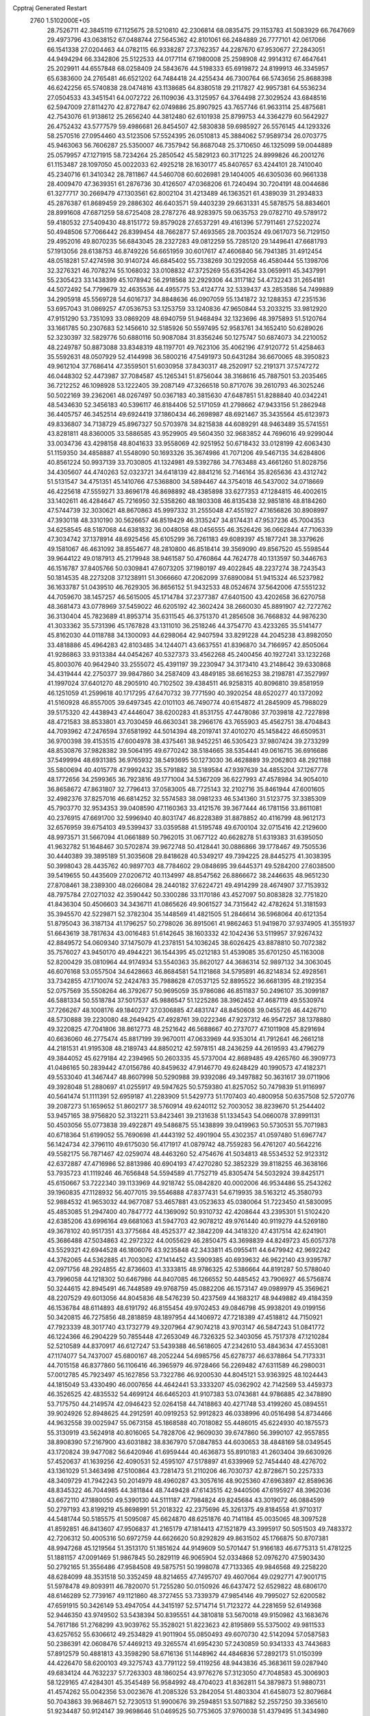 Cpptraj Generated Restart                                                       
 2760  1.5102000E+05
  28.7526711  42.3845119  67.1125675  28.5210810  42.2306814  68.0835475
  29.1153783  41.5083929  66.7647669  29.4973796  43.0638152  67.0488744
  27.5645362  42.8101061  66.2484889  26.7777101  42.0617066  66.1541338
  27.0204463  44.0782115  66.9338287  27.3762357  44.2287670  67.9530677
  27.2843051  44.9494294  66.3342806  25.5122533  44.0177114  67.1980008
  25.2598908  42.9914312  67.4647641  25.2029911  44.6557848  68.0258409
  24.5843676  44.5198333  65.6919872  24.8199913  46.3345957  65.6383600
  24.2765481  46.6521202  64.7484418  24.4255434  46.7300764  66.5743656
  25.8688398  46.6242256  65.5740838  28.0474816  43.1138685  64.8380518
  29.2117827  42.9957381  64.5536234  27.0504533  43.3451541  64.0072722
  26.1109036  43.3125957  64.3764498  27.3029524  43.6848516  62.5947009
  27.8114270  42.8727847  62.0749886  25.8907925  43.7657746  61.9633114
  25.4875681  42.7543076  61.9138612  25.2656240  44.3812480  62.6101938
  25.8799753  44.3364279  60.5642927  26.4752432  43.5777579  59.4986681
  26.8454507  42.5830838  59.6985927  26.5576145  44.1293326  58.2570516
  27.0954460  43.5123506  57.5524395  26.0510813  45.3884062  57.9589734
  26.0703775  45.9463063  56.7606287  25.5350007  46.7357942  56.8687048
  25.3710650  46.1325099  59.0044889  25.0579957  47.1271915  58.7234264
  25.2850542  45.5829123  60.3171225  24.8999826  46.2001276  61.1153487
  28.1097050  45.0022033  62.4925218  28.1630177  45.8407657  63.4244101
  28.7410040  45.2340716  61.3410342  28.7811867  44.5460708  60.6026981
  29.1404005  46.6305036  60.9661338  28.4009470  47.3639351  61.2876736
  30.4126507  47.0368206  61.7240494  30.7204191  48.0044686  61.3277717
  30.2669479  47.1303561  62.8002104  31.4213489  46.1363521  61.4389039
  31.2934833  45.2876387  61.8689459  29.2886302  46.6403571  59.4403239
  29.6631331  45.5878575  58.8834601  28.8991608  47.6871259  58.6725408
  28.2787276  48.9283975  59.0635753  29.0782710  49.5789172  59.4180532
  27.5409430  48.8151772  59.8579028  27.6537291  49.4161396  57.7911461
  27.5220274  50.4948506  57.7066442  26.8399454  48.7662877  57.4693565
  28.7003524  49.0617073  56.7129150  29.4952016  49.8070235  56.6843045
  28.2327283  49.0812259  55.7285120  29.1449641  47.6681793  57.1913056
  28.6138753  46.8749226  56.6651959  30.6017617  47.4606840  56.7941385
  31.4912454  48.0518281  57.4274598  30.9140724  46.6845402  55.7338269
  30.1292058  46.4580444  55.1398706  32.3276321  46.7078274  55.1068032
  33.0108832  47.3725269  55.6354264  33.0659911  45.3437991  55.2305423
  33.1438399  45.1078942  56.2918568  32.2929306  44.3117182  54.4732243
  31.2654181  44.5072492  54.7799679  32.4635536  44.4955775  53.4124774
  32.5339437  43.2853586  54.7499889  34.2905918  45.5569728  54.6016737
  34.8848636  46.0907059  55.1341872  32.1288353  47.2351536  53.6957043
  31.0869257  47.0536753  53.1253759  33.1240836  47.9650844  53.2033215
  33.9812920  47.9151290  53.7351093  33.0869209  48.6940759  51.9468494
  32.1323696  48.3975893  51.5120764  33.1661785  50.2307683  52.1456610
  32.5185926  50.5597495  52.9583761  34.1652410  50.6289026  52.3230397
  32.5829776  50.6880116  50.9087084  31.8356246  50.1275747  50.6874073
  34.2210052  48.2249787  50.8873088  33.8348319  48.1197701  49.7623106
  35.4062196  47.9120772  51.4258463  35.5592631  48.0507929  52.4144998
  36.5800216  47.5491973  50.6431284  36.6670065  48.3950823  49.9612104
  37.7686414  47.3559501  51.6030958  37.8430317  48.2520917  52.2191371
  37.5747272  46.0448302  52.4473987  37.7084587  45.1265341  51.8756044
  38.3168616  45.7887501  53.2035465  36.7212252  46.1098928  53.1222405
  39.2087149  47.3266518  50.8717076  39.2610793  46.3025246  50.5022169
  39.2362061  48.0267497  50.0367183  40.3815630  47.6487851  51.8288840
  40.0342241  48.5434630  52.3456183  40.5396117  46.8184406  52.5171059
  41.2798662  47.9433156  51.2862948  36.4405757  46.3452514  49.6924419
  37.1860434  46.2698987  48.6921467  35.3435564  45.6123973  49.8336807
  34.7138729  45.8967327  50.5703978  34.8215838  44.6089291  48.9463489
  35.5741551  43.8281811  48.8360005  33.5886585  43.9529905  49.5604350
  32.9683852  44.7696016  49.9299044  33.0034736  43.4298158  48.8041633
  33.9558069  42.9251952  50.6718432  33.0128199  42.6063430  51.1159350
  34.4858887  41.5548090  50.1693326  35.3674986  41.7071206  49.5467135
  34.6284806  40.8561224  50.9937139  33.7030805  41.1324981  49.5392786
  34.7763488  43.4661260  51.8028756  34.4305607  44.4740263  52.0323721
  34.6418139  42.8841216  52.7146164  35.8265636  43.4312742  51.5131547
  34.4751351  45.1410766  47.5368800  34.5894467  44.3754018  46.5437002
  34.0718669  46.4225618  47.5559271  33.8696178  46.8698892  48.4385898
  33.6277353  47.1284815  46.4002615  33.1402611  46.4284647  45.7216950
  32.5358260  48.1803308  46.8135438  32.9851816  48.8184260  47.5744739
  32.3030621  48.8670863  45.9997332  31.2555048  47.4551927  47.1656826
  30.8908997  47.3930118  48.3310190  30.5626657  46.8519429  46.3135247
  34.8174431  47.9537236  45.7004353  34.6258545  48.5187068  44.6381832
  36.0048058  48.0456555  46.3526426  36.0662844  47.7106339  47.3034742
  37.1378914  48.6925456  45.6105299  36.7261183  49.6089397  45.1877241
  38.3379626  49.1581067  46.4631092  38.8554677  48.2810800  46.8518414
  39.3569090  49.8567520  45.5598544  39.9644122  49.0187913  45.2179948
  38.9461587  50.4760864  44.7624778  40.1313597  50.3446763  46.1516787
  37.8405766  50.0309841  47.6073205  37.1980197  49.4022845  48.2237274
  38.7243543  50.1814535  48.2273208  37.1238911  51.3066660  47.2062099
  37.6890084  51.9415324  46.5237982  36.1633787  51.0439510  46.7629305
  36.8656152  51.9432533  48.0524674  37.5642006  47.5551232  44.7059670
  38.1457257  46.5615005  45.1714784  37.2377387  47.6401500  43.4202658
  36.6270758  48.3681473  43.0778969  37.5459022  46.6205192  42.3602424
  38.2660030  45.8891907  42.7272762  36.3130404  45.7823689  41.8953714
  35.6311545  46.3751370  41.2856508  36.7668832  44.9876230  41.3033362
  35.5731396  45.1767828  43.1311010  36.2518246  44.3754770  43.4233265
  35.5141477  45.8162030  44.0118788  34.1300093  44.6298064  42.9407594
  33.8291228  44.2045238  43.8982050  33.4818886  45.4964283  42.8103485
  34.1244071  43.6637551  41.8396870  34.7166957  42.8505064  41.9286863
  33.9313384  44.0454267  40.5327373  33.4562268  45.2400456  40.1927241
  33.1232268  45.8003076  40.9642940  33.2555072  45.4391197  39.2230947
  34.3173410  43.2148642  39.6330868  34.4319444  42.2750377  39.9847860
  34.2587409  43.4849185  38.6616253  38.2198781  47.3527997  41.1997024
  37.6401270  48.2905910  40.7102502  39.4384511  46.9258315  40.8096810
  39.8581959  46.1251059  41.2599618  40.1717295  47.6470732  39.7771590
  40.3920254  48.6520277  40.1372092  41.5160928  46.8557005  39.6497345
  42.0101103  46.7490774  40.6154872  41.2845909  45.7988029  39.5175320
  42.4438943  47.4446047  38.6200283  41.8531755  47.4478086  37.7039818
  42.7227898  48.4721583  38.8533801  43.7030459  46.6630341  38.2966176
  43.7655903  45.4562751  38.4704843  44.7093962  47.2476594  37.6581992
  44.5014394  48.2019741  37.4010270  45.1458422  46.6509531  36.9700398
  39.4153515  47.6004978  38.4375461  38.9452251  46.5305423  37.9807424
  39.2733299  48.8530876  37.9828382  39.5064195  49.6770242  38.5184665
  38.5354441  49.0616715  36.6916686  37.5499994  48.6931385  36.9765932
  38.5493695  50.1273030  36.4628889  39.2062803  48.2921188  35.5800694
  40.4015778  47.9992432  35.5791882  38.5189584  47.9397639  34.4855204
  37.1267778  48.1772656  34.2599365  36.7923816  49.1771004  34.5367209
  36.6227993  47.4578984  34.9054010  36.8658672  47.8631807  32.7796413
  37.0583005  48.7725143  32.2102716  35.8461944  47.6001605  32.4982376
  37.8257016  46.6814252  32.5574583  38.0981233  46.5341360  31.5123775
  37.3385309  45.7903770  32.9534353  39.0408590  47.1160363  33.4121576
  39.3677444  46.1781156  33.8611081  40.2376915  47.6691700  32.5996940
  40.8031747  46.8228389  31.8878852  40.4116799  48.9612173  32.6576959
  39.6754103  49.5399437  33.0359588  41.5195748  49.6700104  32.0715416
  42.2129600  48.9973571  31.5667094  41.0661889  50.7962015  31.0677122
  40.6628278  51.6319383  31.6395050  41.9632782  51.1648467  30.5702874
  39.9672748  50.4128441  30.0886866  39.1778467  49.7505536  30.4440389
  39.3895189  51.3035608  29.8418628  40.5349217  49.7394225  28.8445275
  41.3038395  50.3998043  28.4435762  40.9897703  48.7784602  29.0848695
  39.6445371  49.5284200  27.6038500  39.5419655  50.4435609  27.0206712
  40.1134997  48.8547562  26.8866672  38.2446635  48.9651230  27.8708461
  38.2389300  48.0266084  28.2440182  37.6224721  49.4914299  28.4674907
  37.7153932  48.7975784  27.0271032  42.3590442  50.3300286  33.1170186
  43.4527097  50.8083828  32.7751820  41.8436304  50.4506603  34.3436711
  41.0865626  49.9061527  34.7315642  42.4782624  51.3181593  35.3945570
  42.5229871  52.3782304  35.1448569  41.4821505  51.2846614  36.5968064
  40.6121354  51.8795043  36.3187134  41.1796257  50.2798026  36.8915061
  41.9862463  51.9419870  37.9374905  41.3551937  51.6643619  38.7817634
  43.0016483  51.6142645  38.1603332  42.1042436  53.5119957  37.9267432
  42.8849572  54.0609340  37.1475079  41.2378151  54.1036245  38.6026425
  43.8878810  50.7072382  35.7576027  43.9450170  49.4944221  36.1544395
  45.0212183  51.4539085  35.6701250  45.1163008  52.8200429  35.0810964
  44.9174934  53.5540363  35.8620127  44.3686314  52.9897132  34.3063045
  46.6076168  53.0557504  34.6428663  46.8684581  54.1121868  34.5795891
  46.8214834  52.4928561  33.7342855  47.1710074  52.2424783  35.7988628
  47.0537125  52.8895522  36.6681395  48.2192354  52.0757569  35.5508264
  46.3792677  50.9695059  35.9786086  46.8511837  50.2496107  35.3099187
  46.5881334  50.5518784  37.5017537  45.9886547  51.1225286  38.3962452
  47.4687119  49.5530974  37.7266267  48.1008176  49.1840277  37.0306885
  47.4831747  48.8450608  39.0455726  46.4426710  48.5730888  39.2230080
  48.2649425  47.4928761  39.0222346  47.9237312  46.9547257  38.1378880
  49.3220825  47.7041806  38.8612773  48.2521642  46.5688667  40.2737077
  47.1011908  45.8291694  40.6636060  46.2775474  45.8817199  39.9670011
  47.0633969  44.9353014  41.7912641  46.2661218  44.2181531  41.9195308
  48.2189743  44.8850212  42.5978151  48.2436259  44.2619593  43.4796279
  49.3844052  45.6279184  42.2394965  50.2603335  45.5737004  42.8689485
  49.4265760  46.3909773  41.0486165  50.2839442  47.0156786  40.8459632
  47.9146770  49.6248429  40.1990573  47.4182371  49.5533040  41.3467447
  48.8607998  50.5290988  39.9392086  49.3497882  50.3631617  39.0711906
  49.3928048  51.2880697  41.0255917  49.5947625  50.5759380  41.8257052
  50.7479839  51.9116997  40.5641474  51.1111391  52.6959187  41.2283909
  51.5429773  51.1707403  40.4800958  50.6357508  52.5720776  39.2087273
  51.1659652  51.8602177  38.5760914  49.6240112  52.7003052  38.8239670
  51.2544402  53.9457165  38.9756820  52.3132211  53.8423461  39.2131638
  51.1334543  54.0660078  37.8991131  50.4503056  55.0773838  39.4922871
  49.5486875  55.1438899  39.0419963  50.5730531  55.7071983  40.6718364
  51.6199052  55.7690698  41.4443192  52.4901904  55.4302357  41.0597480
  51.6967747  56.1424734  42.3796110  49.6175030  56.4171917  41.0879742
  48.7559283  56.4761207  40.5642216  49.5582175  56.7871467  42.0259074
  48.4463260  52.4754676  41.5034813  48.5534532  52.9123312  42.6372887
  47.4716986  52.8813986  40.6904193  47.4270280  52.3852329  39.8118255
  46.3638166  53.7935723  41.1119246  46.7656848  54.5594589  41.7752719
  45.8305474  54.5032924  39.8425171  45.6150667  53.7222340  39.1133969
  44.9218742  55.0842820  40.0002006  46.9534486  55.2543262  39.1960835
  47.1128932  56.4077015  39.5546888  47.8377431  54.6719935  38.5163212
  45.3580793  52.9884532  41.9653032  44.9677087  53.4657881  43.0523633
  45.0380064  51.7223450  41.5830095  45.4853085  51.2947400  40.7847772
  44.1369092  50.9310732  42.4208644  43.2395301  51.5102420  42.6385206
  43.6996164  49.6681063  41.5947703  42.9078212  49.9761440  40.9119279
  44.5269180  49.3678102  40.9517351  43.3775684  48.4525377  42.3842209
  44.3418320  47.4317514  42.6241901  45.3686488  47.5034863  42.2972322
  44.0055629  46.2850475  43.3698839  44.8249723  45.6057378  43.5529321
  42.6944528  46.1806076  43.9235848  42.3433811  45.0955411  44.6479942
  42.9692242  44.3762065  44.5362885  41.7003062  47.1414452  43.5909385
  40.6939632  46.9622140  43.9395787  42.0971756  48.2924855  42.8736603
  41.3333815  48.9786325  42.5386664  44.8191287  50.5788040  43.7996058
  44.1218302  50.6467986  44.8407085  46.1266552  50.4485452  43.7906927
  46.5756874  50.3244615  42.8945491  46.7448589  49.9768759  45.0882206
  46.1573147  49.0989979  45.3569621  48.2207529  49.6013056  44.8045836
  48.5476239  50.4237569  44.1683217  48.9449882  49.4184359  46.1536784
  48.6114893  48.6191792  46.8155454  49.9702453  49.0846798  45.9938201
  49.0199156  50.3420815  46.7275856  48.2818859  48.1897954  44.1406972
  47.7218389  47.4518812  44.7150921  47.7923339  48.3017740  43.1732779
  49.3207964  47.9074218  43.9703147  46.5847243  51.0841772  46.1224366
  46.2904229  50.7855448  47.2653049  46.7326325  52.3403056  45.7517378
  47.1210284  52.5210589  44.8370917  46.6127247  53.5439388  46.5618605
  47.2342610  53.4843634  47.4553081  47.1174077  54.7437007  45.6800167
  48.2052244  54.6985756  45.6278737  46.6378864  54.7173331  44.7015158
  46.8377860  56.1106416  46.3965979  46.9728466  56.2269482  47.6311589
  46.2980031  57.0012785  45.7923497  45.1627856  53.7322786  46.9200530
  44.8045121  53.9363925  48.1024443  44.1815049  53.4330490  46.0007656
  44.4642441  53.3333207  45.0362902  42.7142569  53.4459373  46.3526525
  42.4835532  54.4699124  46.6465203  41.9107383  53.0743681  44.9786885
  42.3478890  53.7175750  44.2149574  42.0946423  52.0264158  44.7418863
  40.4271748  53.4199260  45.0894551  39.9024926  52.8948625  44.2912591
  40.0919253  52.9912823  46.0338996  40.0516498  54.8734466  44.9632558
  39.0025947  55.0673158  45.1868588  40.7018082  55.4486015  45.6224930
  40.1875573  55.3130919  43.5624918  40.8016065  54.7828706  42.9609030
  39.6747860  56.3990107  42.9557855  38.8908390  57.2167900  43.6031882
  38.8367970  57.0847853  44.6030653  38.4848169  58.0349545  43.1720824
  39.9477082  56.6420946  41.6959444  40.4636873  55.8910183  41.2603404
  39.6630926  57.4520637  41.1639256  42.4090531  52.4595107  47.5178897
  41.6339969  52.7454440  48.4276702  43.1361029  51.3463498  47.5100864
  43.7281473  51.2110206  46.7030737  42.8728671  50.2257333  48.3409729
  41.7942243  50.2014979  48.4960287  43.3057616  48.9025360  47.6963897
  42.8589636  48.8345322  46.7044985  44.3811844  48.7449428  47.6143515
  42.9440506  47.6195927  48.3962036  43.6672110  47.1880050  49.5390130
  44.5111187  47.7984824  49.8245684  43.3019072  46.0884599  50.2797193
  43.8199219  45.8698991  51.2018322  42.2375696  45.3261375  49.8184558
  41.9710317  44.5481744  50.5185575  41.5095087  45.6624870  48.6251876
  40.7141184  45.0035065  48.3097528  41.8592851  46.8413607  47.9506837
  41.2165179  47.1814413  47.1521879  43.3995917  50.5051503  49.7483372
  42.7206312  50.4005316  50.6972759  44.6626620  50.8292829  49.8631502
  45.1766875  50.8707381  48.9947268  45.1219564  51.3513170  51.1851624
  44.9149609  50.5701447  51.9166183  46.6775313  51.4781225  51.1881157
  47.0091469  51.9867845  50.2829119  46.9065904  52.0334868  52.0976270
  47.5903430  50.2792165  51.3556486  47.9584508  49.5875751  50.1998078
  47.7133365  49.9846568  49.2258220  48.6284099  48.3531518  50.3352459
  48.8214655  47.7495707  49.4607064  49.0292771  47.9001715  51.5978478
  49.8093911  46.7820070  51.7255280  50.0150926  46.6437472  52.6529822
  48.6806170  48.6146289  52.7739167  49.1121860  48.3727455  53.7339379
  47.9854146  49.7995027  52.6200582  47.6591915  50.3426149  53.4947054
  44.3415197  52.5714714  51.7123272  44.2281659  52.6149368  52.9446350
  43.9749502  53.5438394  50.8395551  44.3810818  53.5670018  49.9150982
  43.1683676  54.7617186  51.2768299  43.9039762  55.3528021  51.8223623
  42.8195869  55.5375002  49.9811533  43.6257652  55.6306612  49.2534829
  41.9011904  55.0850493  49.6070730  42.5142094  57.0587583  50.2386391
  42.0608476  57.4469213  49.3265574  41.6954230  57.2430859  50.9341333
  43.7443683  57.8912579  50.4881813  43.3598290  58.6716136  51.1448962
  44.4846836  57.2892173  51.0150399  44.4226470  58.6200103  49.3275743
  43.7791122  59.4119256  48.9443836  45.3683611  59.0287940  49.6834124
  44.7632237  57.7263303  48.1860254  43.9776276  57.3123050  47.7048583
  45.3006903  58.1229165  47.4284301  45.3545489  56.9584992  48.4704023
  41.8362811  54.3879873  51.9880731  41.4574262  55.0042356  53.0023676
  41.2085326  53.2842054  51.4803304  41.6458073  52.8079684  50.7043863
  39.9684671  52.7230513  51.9900676  39.2594851  53.5071882  52.2557250
  39.3365610  51.9234487  50.9124147  39.9698646  51.0469525  50.7753605
  37.9760038  51.4379495  51.3434980  38.0088240  51.0636823  52.3667003
  37.2611971  52.2581633  51.2771614  37.6132722  50.6620514  50.6693252
  39.1677536  52.5597900  49.6272122  40.0336138  52.7817785  49.2770587
  40.2219795  51.8232809  53.1956148  39.4433455  51.9809450  54.1493515
  41.2918080  50.9762102  53.1449978  41.7202367  50.9286331  52.2316056
  41.6206174  50.0267878  54.2357732  40.7930210  49.3191824  54.1859762
  42.8903527  49.1936304  53.9241491  42.7755235  48.6935534  52.9624645
  43.6605014  49.9505943  53.7758664  43.2898379  48.0735266  54.8949883
  43.7558127  48.6157445  55.7177685  42.0975533  47.1501722  55.2974613
  41.5886236  46.7997883  54.3995072  42.4147580  46.2672413  55.8523630
  41.3855435  47.7544216  55.8596220  44.2446849  47.0609692  54.3470784
  45.0402674  47.5610842  53.7947743  44.6667881  46.4687787  55.1590144
  43.7426915  46.5069744  53.5538619  41.7274615  50.7089662  55.5922518
  41.2712567  50.0986884  56.5756281  42.2530808  51.9306244  55.5992872
  42.2985905  52.4287586  54.7218528  42.4678660  52.7557697  56.8265654
  43.1676309  52.1814498  57.4336824  43.3418984  54.0319010  56.4253571
  44.1989438  53.6287642  55.8858625  42.7326557  54.6249673  55.7433045
  43.9724594  54.7926348  57.5486868  44.4918330  55.6305845  57.0837228
  43.1726169  55.2304302  58.1459210  44.9143142  54.0412705  58.4651335
  45.3381906  54.8155810  59.1045656  44.3495555  53.2865941  59.0125010
  45.9966179  53.3312665  57.7963679  46.1799735  53.4999270  56.8175756
  46.9600131  52.7287665  58.3856150  47.0104138  52.5088200  59.6678377
  46.0968199  52.4425316  60.0933442  47.8946590  52.4212560  60.1479867
  47.9886015  52.2919350  57.7630856  47.9941883  52.4434209  56.7645262
  48.8376364  52.0623892  58.2596247  41.2441926  53.0008432  57.6166477
  41.3329796  53.2328120  58.8097815  40.0699756  52.8836311  56.9721484
  40.1330314  52.7737080  55.9701300  38.7541602  53.1693515  57.6107920
  38.9936838  53.4865740  58.6257296  37.9658731  54.2494079  56.8733263
  37.7908406  53.9646547  55.8358406  37.0254963  54.5274486  57.3492306
  38.5063183  55.1947205  56.9223671  37.8540239  51.8840325  57.7681537
  36.7502092  51.9394596  58.2665455  38.4012867  50.7244241  57.3452674
  39.2946154  50.7383692  56.8742372  37.6688684  49.4454512  57.5286260
  36.6671819  49.5582526  57.1138970  38.3923144  48.2852018  56.8164604
  39.4795205  48.3630282  56.8113630  38.2368459  47.3608497  57.3727947
  37.8995442  48.2884941  55.3402618  38.1144037  49.2300366  54.8348577
  38.5456840  47.5107548  54.9331660  36.3833940  47.9818084  55.1440233
  35.7602555  47.3073123  55.9821649  35.9224360  48.3538471  54.0825949
  37.6009203  49.0922852  59.0340516  38.4305608  49.4977511  59.8855076
  36.6038593  48.3108876  59.3431472  35.9994786  48.0337136  58.5828851
  36.3133954  47.9112451  60.7346066  36.4863956  48.7748219  61.3767949
  34.7619505  47.6772622  60.8605418  34.4175087  46.9858616  60.0914999
  34.4918588  47.2378393  61.8207803  33.9284906  48.9778776  60.7182802
  34.2024409  49.4666669  59.7833277  32.8610343  48.7636691  60.7707514
  34.0556879  49.9636731  61.7999736  34.9786286  49.9209623  62.5693555
  33.1432460  50.9061730  61.8124530  32.4990566  50.9814090  61.0382052
  33.2683611  51.6397344  62.4953466  37.1466081  46.6632237  61.2255304
  37.4045840  46.5988191  62.4223742  37.6985178  45.9240428  60.2192999
  37.6720690  46.3156817  59.2886982  38.3619390  44.6247595  60.3719979
  37.6619206  43.9721010  60.8936478  38.7371115  44.0693884  58.9366475
  37.8291909  43.9994458  58.3375797  39.4565595  44.6511735  58.3604349
  38.9452482  42.9997589  58.9107277  39.6484546  44.8347460  61.2426325
  40.2879544  45.8782310  61.2402944  39.8274147  43.8828698  62.2147620
  39.1561754  43.1330352  62.3001188  40.9434330  43.7831474  63.1166966
  41.0839272  44.6984920  63.6915927  40.8466552  42.5014733  64.0382955
  41.8649852  42.3031145  64.3725975  40.2264533  42.8539964  64.8624203
  40.3853664  41.3060425  63.4741070  40.9886948  40.6282268  63.7874147
  42.2948754  43.5741731  62.2637876  42.3430966  43.1243781  61.1142451
  43.4537047  43.8080986  62.9190637  43.3944774  43.9728744  63.9137702
  44.8283542  43.8174120  62.3028537  44.9431717  44.6547970  61.6145926
  45.9532735  44.0796288  63.3223847  45.7937705  45.0064109  63.8735051
  45.8592089  43.2548968  64.0288386  47.4258811  44.0177236  62.7773092
  48.0760971  44.4203098  63.5539967  47.7165489  42.9988890  62.5211920
  47.6959569  44.9729582  61.6813410  47.1263712  46.0137887  61.4818196
  48.5671847  44.6069172  60.7780747  48.7535437  43.6178615  60.6935808
  48.8296972  45.2987808  60.0906774  45.1780206  42.6130467  61.4879666
  45.4818393  42.6281191  60.3235058  44.9734838  41.4500176  62.1051269
  44.5891340  41.5240554  63.0361981  45.2714160  40.1136821  61.4929595
  46.3076896  40.0845495  61.1562272  45.2351479  38.9844291  62.4856309
  45.5743035  38.0403145  62.0593432  45.9975907  39.0821642  63.2584391
  43.8829895  38.6941834  63.0930052  43.2630789  38.4855796  62.2210561
  43.9043634  37.7567910  63.6488326  43.4472145  39.6681873  64.2463476
  44.2832129  40.3766392  64.8493795  42.2910616  39.7413257  64.6304303
  44.4319935  39.8379687  60.2168186  44.8916424  39.0646790  59.3313747
  43.3014932  40.5367007  60.0233759  43.0835577  41.3020857  60.6453002
  42.3348650  40.3377642  58.9280123  42.4666107  39.3546848  58.4760188
  40.9604110  40.4711760  59.4918003  40.8801295  41.4223731  60.0180027
  39.8628492  40.4294294  58.4755025  38.9100696  40.5573385  58.9892598
  39.8701227  41.1957025  57.7003427  39.7903661  39.4294052  58.0479465
  40.5806813  39.3672605  60.5911609  40.9709556  38.3787653  60.3489564
  41.1614847  39.6776767  61.4597316  39.5398618  39.2945206  60.9066038
  42.5891991  41.4364357  57.8311693  42.5560676  41.0710516  56.6663640
  42.9789220  42.7242419  58.2629964  42.9233617  42.8714958  59.2606583
  43.6353247  43.7654373  57.3550494  42.8639177  44.0046167  56.6230482
  43.9398081  45.0899602  58.0442632  44.7640470  44.9768738  58.7484994
  44.3772722  45.8462353  57.3925169  42.7133101  45.6796415  58.7089050
  41.8729805  45.5624457  58.0246443  42.5238553  44.9711834  59.5153131
  42.7212085  47.0786805  59.2284476  43.2228595  47.7519352  58.5333396
  41.7127762  47.4482100  59.4144909  43.5181812  47.1958442  60.5747834
  44.1552126  46.3269700  60.7401590  44.3064131  47.9275857  60.3977390
  42.5826493  47.4892767  61.6812433  42.9136472  47.3324953  62.6225000
  42.4992528  48.4934153  61.7509197  41.7469631  46.9221427  61.6718768
  44.8908116  43.2013884  56.6579867  45.0707035  43.4231790  55.4700396
  45.7274996  42.5000257  57.3937328  45.5322796  42.5547604  58.3831737
  46.9370449  41.8203278  56.8335454  47.5396664  42.5796984  56.3352445
  47.5936104  41.1139864  58.0261103  48.1674811  41.9355308  58.4548737
  46.8616699  40.6265676  58.6701492  48.6722830  40.1227843  57.5388395
  49.6270127  40.5984143  56.8546440  48.5123796  38.8026797  57.5032565
  49.1954470  38.3853076  56.8873673  47.7578640  38.3320429  57.9821242
  46.5307439  40.8173881  55.6911803  47.2007818  40.6992066  54.7037797
  45.3077152  40.2485771  55.8748127  44.8543639  40.3406229  56.7726435
  44.6722819  39.4382319  54.8298417  45.4995330  38.8988953  54.3684617
  43.8541147  38.2981911  55.5281321  44.6027086  37.5986496  55.9000847
  43.2540301  38.7373241  56.3251014  42.9532231  37.5427815  54.6205014
  43.2376149  36.4223276  53.9765672  44.1637728  35.8930407  54.1453556
  42.2023631  35.9427741  53.2279443  42.1432405  35.0408204  52.7772958
  41.2204813  36.9476414  53.1810201  39.9858942  36.9645393  52.5416838
  39.6625126  36.1140237  51.9599213  39.1040451  38.0755166  52.7440420
  38.1557112  38.0938371  52.2275856  39.5495467  39.1644934  53.5558677
  38.8297865  39.9588971  53.6872757  40.7715863  39.0962118  54.2483385
  41.0729243  39.8343242  54.9768887  41.6311008  37.9558375  54.1329424
  43.9091695  40.1520393  53.7634728  43.8391163  39.6942586  52.6368704
  43.5241486  41.4129546  54.0790075  43.5588753  41.6493153  55.0603473
  43.1710991  42.2882340  53.0062582  42.5069630  41.6336510  52.4418609
  42.3973762  43.5503813  53.4326155  42.8594768  44.0287728  54.2961579
  42.1839669  44.2109208  52.5922322  41.0101205  43.0816737  54.0148688
  40.3352885  42.6950302  53.2511879  41.2380595  42.2655439  54.7004904
  40.1156227  44.2762437  54.9279885  38.6124742  43.3838226  55.3253740
  38.0416893  44.0189104  56.0028468  38.0473360  43.1362851  54.4267951
  38.7895839  42.4689147  55.8907795  44.3174339  42.6388587  52.0910756
  44.1271372  42.5104704  50.8863234  45.4693024  43.0458470  52.6099276
  45.4566387  43.2853319  53.5910426  46.6734787  43.3679134  51.7973547
  46.2742483  43.9870099  50.9939601  47.6658829  44.0902144  52.7042411
  48.5812454  44.2612777  52.1377147  47.2018368  45.4639864  53.1933692
  47.2222912  46.2560123  52.4447810  46.2209114  45.4054609  53.6650264
  47.9275741  45.7508782  53.9543544  48.1158209  43.3426890  53.8641417
  48.6057848  42.5736387  53.5639799  47.3659446  42.1811041  51.1845529
  47.7899269  42.2279270  50.0735118  47.2868842  41.0828284  51.8423208
  46.8824509  41.0619851  52.7675771  47.7537815  39.8288334  51.2680523
  48.7695584  39.9788959  50.9022949  47.7576644  38.7748067  52.3233262
  46.8646447  38.7734559  52.9483173  47.8466805  37.7981380  51.8476159
  48.9547498  38.9127630  53.3040666  49.1344336  39.9671735  53.5139096
  48.7318366  38.3299475  54.1977868  50.3430347  38.4330720  52.7456141
  51.0809703  37.9317950  53.6180018  50.5618310  38.4708209  51.4938592
  46.8126608  39.2965652  50.1571683  47.3756085  38.9871504  49.0962228
  45.5165983  39.0594243  50.4204925  45.1308588  39.4999194  51.2434562
  44.6524497  38.2763570  49.6033756  45.2201002  37.7593093  48.8297243
  43.9454573  37.1542242  50.4518713  43.3603162  37.6340350  51.2364040
  42.9927842  36.2548218  49.6470831  42.1558237  36.8468671  49.2768469
  43.5016767  35.7468572  48.8278759  42.4852679  35.5548566  50.3108409
  44.8761568  36.2379872  50.9556254  45.4223912  36.8248030  51.4837118
  43.5823599  39.1102641  48.8364073  43.3766331  38.8780015  47.6527930
  42.8360883  39.9675517  49.5450232  43.1120637  40.1353478  50.5019882
  41.7154222  40.7251177  48.9446678  41.0722329  40.0150843  48.4248011
  40.8824056  41.4573957  50.0352509  40.6015455  40.7411389  50.8073867
  41.4392031  42.3020209  50.4410646  39.5887042  42.0668006  49.5677567
  39.8266385  42.9425319  48.9639439  38.7663345  41.1432702  48.6101953
  37.7309597  41.4707072  48.5159647  39.2319622  41.1217598  47.6248892
  38.7082848  40.1578458  49.0724392  38.7962282  42.5073515  50.7254344
  38.4319141  41.6890215  51.3464858  39.2879289  43.3835956  51.1479588
  37.8833959  42.9560445  50.3336284  42.1821749  41.6852975  47.8820435
  41.5261908  41.8680233  46.8795644  43.4310495  42.1126686  47.9760461
  44.0147012  41.7616745  48.7218742  44.0824450  42.9958657  46.9876210
  43.5060288  43.8720630  46.6907666  45.3205417  43.5265508  47.6509205
  45.1557696  43.6995641  48.7144132  46.1348505  42.8021255  47.6653855
  45.8995182  44.8673345  47.1512666  45.1743108  45.5442094  46.6995867
  46.6027886  45.6614157  48.3189014  47.3004671  45.0097074  48.8448381
  47.0227329  46.6079009  47.9784399  45.7964608  45.9328703  49.0002587
  46.9697289  44.6442763  45.9931659  47.6094032  45.5267699  45.9821229
  47.6055490  43.8037710  46.2713496  46.4224172  44.4585785  45.0690087
  44.3860417  42.1567175  45.7048308  43.9956382  42.6403078  44.6412438
  44.9364957  40.9388915  45.7951220  45.2174657  40.6062610  46.7064468
  45.0925334  40.0277726  44.6481124  45.7511661  40.5657213  43.9662618
  45.7137821  38.6730128  45.0779454  45.1157036  38.1867448  45.8486263
  45.7047921  37.7923129  43.9009445  46.2022564  36.8588350  44.1640982
  44.6792533  37.6115426  43.5789316  46.2408590  38.2936972  43.0951227
  47.1868194  38.8851284  45.5006410  47.7109568  39.2710892  44.6263328
  47.2457653  39.4888540  46.4062573  47.6690745  37.9368565  45.7379461
  43.7823984  39.8148401  43.9164923  43.7319790  40.0242119  42.7247938
  42.7524403  39.5099776  44.7243527  42.9040752  39.2372245  45.6849320
  41.4586392  39.0136308  44.2645085  41.6077382  38.2446933  43.5064774
  40.8028639  38.3692064  45.5062047  41.4363410  37.6275481  45.9927741
  40.7508660  39.1902722  46.2212225  39.3920749  37.7549550  45.4283076
  38.9816503  37.4049646  46.3754870  38.6277831  38.4032426  44.9997265
  39.3238827  36.5111736  44.4877754  40.3053947  35.7319353  44.4599456
  38.3312316  36.2160671  43.7964467  37.6256409  36.9257486  43.9328064
  38.3886280  35.4595099  43.1297949  40.5796073  40.0672133  43.6844005
  39.7329218  39.7156341  42.8372066  40.6803411  41.3309951  44.1132470
  41.1046698  41.4715415  45.0189466  39.8407142  42.3870294  43.4967417
  39.0004062  41.8398852  43.0694036  39.2439665  43.3080743  44.5572006
  39.9865033  43.7619019  45.2135393  38.9240679  44.2024256  44.0225038
  38.0239334  42.8081538  45.3573459  37.6773383  41.6444931  45.4494732
  37.4838171  43.6961582  46.1914754  36.6035422  43.4949133  46.6439364
  37.8175559  44.6127407  45.9295689  40.5618287  43.1781919  42.3551380
  39.9310272  44.1662717  41.8676950  41.7596125  42.7461391  41.9047464
  42.1844239  42.0167951  42.4594473  42.4405389  43.1903364  40.7609192
  42.5090139  44.2736386  40.8602567  43.8152617  42.5619272  40.7009501
  44.4864922  42.9837249  41.4490381  43.8137317  41.4723244  40.7303349
  44.2291145  42.8204036  39.7262631  41.5705667  42.7682591  39.5383000
  40.8088061  41.8211424  39.5620290  41.7619021  43.4348133  38.3788089
  42.3559755  44.2514134  38.3972760  40.8857796  43.2532871  37.1794023
  39.8498449  43.0942369  37.4788057  40.9204164  44.5345703  36.3368207
  39.9358099  44.6465441  35.8828243  41.0145121  45.3531499  37.0503846
  42.0100744  44.7154389  35.3443351  42.5380432  43.8006486  34.7393593
  42.4448260  45.9022866  35.0788612  43.3144126  46.0666351  34.5921279
  41.8904175  46.6598822  35.4513932  41.3650379  42.0004935  36.4245193
  42.4834443  41.5364105  36.5743616  40.5633721  41.3664812  35.5208166
  39.1618533  41.6726605  35.3311303  39.1655661  42.4341474  34.5512424
  38.6331520  42.0021957  36.2255471  38.6277660  40.4185509  34.6850637
  37.8200931  40.4828620  33.9559351  38.3184262  39.7593445  35.4961534
  39.7809106  39.7715049  33.8939121  39.8685177  40.3517404  32.9753516
  39.7248891  38.6854167  33.8206052  40.9080820  40.1036904  34.8402600
  40.9534177  39.3282682  35.6049596  42.1644754  40.0852321  33.9895541
  42.8161041  39.0801174  33.7564775  42.6615898  41.2453987  33.5350053
  42.2834165  42.1726501  33.6664958  43.8208536  41.3239450  32.6964339
  43.8884857  40.3892933  32.1396994  43.6528991  42.4401645  31.6516964
  43.3804586  43.3473632  32.1910176  44.5483853  42.4397029  31.0302430
  42.5039836  42.2328074  30.6514124  41.8582504  41.1806637  30.6189476
  42.2735725  43.1797768  29.8603919  45.1240391  41.4763970  33.5793500
  46.0295033  40.6644792  33.2887104  45.1034630  42.2629694  34.6558052
  44.2127665  42.6849198  34.8765259  46.1604301  42.2712011  35.6744274
  47.1520766  42.4710726  35.2684858  45.8528023  43.3736839  36.7481355
  44.8115514  43.2882818  37.0589503  46.5956864  43.5096156  37.5341036
  45.9969483  44.9362870  35.8470973  44.9040040  44.9726883  35.0796055
  46.2542502  40.9238495  36.4495942  47.3837963  40.5030236  36.7449471
  45.1547911  40.1601223  36.6370347  44.2201468  40.4622812  36.4020027
  45.2347322  38.8094277  37.3758348  45.6420410  38.9907996  38.3704724
  43.8536984  38.3146185  37.7514761  43.8174865  37.7823380  38.7019847
  43.2488727  39.2000058  37.9473722  43.2663700  37.4023464  36.6976920
  42.2134666  37.6695136  36.6076027  43.7051525  37.4771071  35.7027138
  43.3338221  35.9363174  37.0447584  43.6025597  35.4305379  36.1173604
  44.1640891  35.7435067  37.7241565  41.9722290  35.4790943  37.6962758
  42.0435264  34.4934931  38.1562841  41.6081778  36.1997398  38.4285577
  41.0577595  35.4138326  36.5444886  40.1847421  35.8939434  36.7101379
  41.4953387  35.8399022  35.7400697  40.8504650  34.4648397  36.2678273
  46.0829410  37.7888106  36.5960771  46.4241606  36.7957550  37.2403949
  46.3257064  38.0097792  35.3197275  46.0742172  38.8952534  34.9040386
  47.1177959  37.0619642  34.5433532  46.7360098  36.0693290  34.7821306
  47.0790973  37.2442032  33.0131772  47.6401656  36.4647396  32.4976785
  45.6689400  37.0898852  32.5516689  45.0609211  37.9895470  32.6466720
  45.6985863  36.8379455  31.4915991  45.1460148  36.2390639  32.9884209
  47.5703126  38.5275498  32.6320460  47.1034367  39.2013374  33.1316831
  48.6114264  37.2091952  35.0250369  49.4556817  36.3021847  34.8688317
  48.8911084  38.3360800  35.6670226  48.0944917  38.9193990  35.8797214
  50.2493288  38.5485856  36.3079979  51.0326602  37.9293111  35.8709727
  50.6604732  40.0243075  36.1285395  49.9771410  40.6821186  36.6656073
  52.0797598  40.1814692  36.6927651  52.7371097  39.4546081  36.2156132
  52.3492397  41.2108240  36.4563120  52.0904758  40.0395014  37.7734270
  50.5412829  40.5758863  34.7107880  49.5280268  40.9389514  34.5387533
  51.1430908  41.4653418  34.5242333  50.9809566  39.5277204  33.6410138
  51.9499913  39.1242988  33.9348179  50.2698633  38.7494551  33.3639770
  51.1592357  39.9840860  32.6673339  50.1536957  38.0511903  37.7711500
  50.9299030  37.2449342  38.2171073  49.1443567  38.5381043  38.5159389
  48.6925526  39.3387321  38.0976470  49.1898392  38.3372927  39.9917014
  50.1801669  38.5326614  40.4030189  48.1266071  39.2813650  40.5417958
  47.1231008  39.0170638  40.2082995  48.1806167  39.1547500  41.6230707
  48.4333919  40.8155618  40.2014997  48.4361432  41.0580788  39.1388217
  47.1575257  41.6417015  40.6945668  46.2999611  41.1108620  40.2811757
  47.0242074  41.6590316  41.7762461  47.0684344  42.5837702  40.1535775
  49.7341626  41.4064286  40.8398034  50.5703641  40.9528336  40.3077119
  49.7035503  42.4939027  40.9073540  49.8361964  41.0698499  41.8715029
  48.9855385  36.8328481  40.3653177  49.3691840  36.3860485  41.4618280
  48.2981428  36.1066605  39.5115675  47.8981975  36.6005155  38.7265510
  47.9598652  34.6737696  39.6667892  48.1782018  34.3675342  40.6898480
  46.4576119  34.3759619  39.4566528  46.1552489  34.5522115  38.4243675
  46.2805328  33.3014121  39.5023208  45.4518286  35.1806361  40.2846088
  45.3279275  36.2073211  39.9401322  44.4417366  34.8434417  40.0519841
  45.6556840  35.0759321  41.7736894  46.6414382  35.4206305  42.0860550
  44.9091837  35.6997087  42.2653601  45.5945352  33.6623591  42.3682992
  46.0871299  33.0415040  41.6199724  46.0654368  33.6663565  43.3513229
  44.2353859  33.1117878  42.4957849  44.3070979  32.1324636  42.7321971
  43.6372387  33.5996378  43.1471858  43.6504829  33.0707241  41.6734089
  48.8946185  33.8307540  38.8267834  48.5394102  32.6790106  38.5265387
  50.0484673  34.3812540  38.4558876  50.2267161  35.2882378  38.8629598
  51.2059159  33.6502068  37.8561833  51.1028757  32.5849087  38.0626358
  51.1250729  33.8450978  36.2838940  51.4856562  34.8354831  36.0060075
  51.7051049  33.0679816  35.7861458  50.1038132  33.8087903  35.9046782
  52.5754004  34.1431738  38.4943494  53.5403115  34.3956568  37.7857155
  52.5622768  34.2429254  39.8356751  51.7122460  33.9857185  40.3167078
  53.5934640  34.8120591  40.7022340  54.5182102  34.9230561  40.1359973
  53.1989700  36.2440609  41.0443041  52.9555985  36.7867726  40.1308848
  52.3274101  36.2383960  41.6988660  54.2498644  37.1027934  41.7148693
  54.3923103  36.7351687  42.7310695  55.6636516  37.1765798  41.1261678
  56.1885079  38.0561014  41.4990891  56.2263169  36.2994179  41.4456905
  55.5550796  37.3453673  40.0547983  53.7576466  38.5860210  41.7603109
  53.7914249  38.9720468  40.7415154  52.8437559  38.7278951  42.3371779
  54.4833634  39.2443147  42.2378989  53.7610604  33.7939839  41.8423958
  52.9469101  32.8848515  42.0327688  54.9496648  33.8657075  42.5246733
  55.5834069  34.6391368  42.3822722  55.3575000  32.8476485  43.5520159
  54.9514099  31.8940764  43.2145380  56.4377046  32.7043358  43.5251908
  54.9349933  33.1089414  45.0403805  54.6104831  34.2634135  45.3640353
  54.9887290  32.0832809  45.8946015  55.2961637  30.7324196  45.5457957
  56.3770897  30.7834224  45.4150377  54.8074129  30.4386566  44.6168567
  54.8901328  29.8325429  46.7182141  55.5015582  28.9304512  46.7403377
  53.8911535  29.4920707  46.4457822  55.0243211  30.7509383  47.8389886
  56.0649177  30.7454914  48.1633788  54.3905771  30.5105310  48.6926145
  54.6190898  32.0899952  47.3258403  53.5392026  32.2359166  47.3513465
  55.3227814  33.2352184  48.1445712  56.5504643  33.4037355  48.2480218
  54.4952044  34.0873051  48.7055343  53.5078926  33.9942182  48.5140914
  54.8543417  35.1815307  49.5748704  53.9658670  35.5146690  50.1112766
  55.7446638  34.7034804  50.7345967  55.1653053  33.9417483  51.2563304
  56.7254098  34.3387503  50.4292949  55.9754754  35.5560479  51.3733094
  55.5922723  36.2902300  48.8342516  56.4342721  36.9719815  49.3563736
  55.1718252  36.5298854  47.5914363  54.6074875  35.8274415  47.1351431
  55.6221120  37.7224413  46.8965857  56.7096368  37.6631904  46.9399340
  55.0581553  37.5823740  45.4677119  53.9823054  37.7491782  45.5207951
  55.5528648  38.2179456  44.7332654  55.3280945  36.5545341  45.2252701
  55.0936132  39.0359066  47.5355357  53.9473484  39.2772972  47.8993821
  56.0972400  39.9509406  47.6680740  57.0031514  39.8281480  47.2387182
  55.8462842  41.2925037  48.2415538  55.0978474  41.1685718  49.0242314
  57.1393163  41.9008068  48.8051897  56.9255625  42.9513109  49.0022951
  57.7352519  41.2718581  50.0363399  58.5657549  41.8454882  50.4478159
  56.9640972  41.2738249  50.8066753  58.1105185  40.2891771  49.7506623
  58.1415241  41.9059149  47.8553592  58.4692264  41.0066750  47.7806664
  55.1179732  42.2359984  47.1790422  55.1717806  42.0533356  45.9436448
  54.4874732  43.2846262  47.7365364  54.2118115  43.2119327  48.7054669
  53.6403157  44.1705188  46.9581186  52.9120081  43.5276154  46.4638016
  52.9903604  45.1052005  47.9757819  52.4339324  44.4768633  48.6712535
  53.8337626  45.5272409  48.5222750  52.0176159  46.2681543  47.6524809
  52.2771204  46.7571306  46.7135102  50.6334076  45.7514183  47.4065471
  50.3093423  45.2638187  48.3259643  50.0018319  46.6181143  47.2114822
  50.6135068  45.0570630  46.5665615  51.9453763  47.2334094  48.7732180
  51.4915393  46.7346134  49.6295699  52.9579367  47.5211165  49.0561413
  51.4189521  48.1549983  48.5249212  54.4289790  45.0637263  45.9384751
  54.0376997  45.2306895  44.8182551  55.7022349  45.4852480  46.2591696
  56.0983945  45.3769411  47.1818978  56.6558204  46.1149573  45.3686053
  56.1063025  46.9901555  45.0219667  57.8785410  46.4355782  46.2379147
  58.6006826  46.9092846  45.5729231  57.5520236  47.2392586  46.8979030
  58.4744294  45.2872147  47.0539910  58.1253676  44.3184742  46.6965019
  59.5474142  45.2595976  46.8641465  58.1506723  45.4523312  48.5183619
  56.9390661  45.3837231  48.8500841  59.1458537  45.5730997  49.2611363
  57.0805029  45.1910761  44.1718724  57.2274522  45.6867280  43.0732739
  57.1019082  43.9228953  44.4421952  56.7050650  43.5832524  45.3066362
  57.4646133  42.8961009  43.4869261  58.3412956  43.1695416  42.8997604
  57.9354517  41.6146012  44.1659769  58.6728740  41.9101286  44.9122824
  57.0454707  41.1005088  44.5289490  58.5693319  40.5956876  43.2257986
  58.5858578  39.6795777  43.8161964  57.8713374  40.4767422  42.3970908
  59.9819996  40.7656969  42.7276732  60.9929104  40.8343266  43.5317857
  60.1964494  40.9088878  41.5193310  56.1885244  42.6969696  42.5825683
  56.3783642  42.5773689  41.3850770  54.9135270  42.8331619  43.1020305
  54.8718030  42.9853821  44.0996217  53.6531922  42.6741529  42.3527587
  53.7822749  41.7495950  41.7900593  52.4851379  42.4911556  43.3210164
  52.3048797  43.3981422  43.8980630  51.5770718  42.3202628  42.7428196
  52.5182332  41.2255668  44.1951445  53.1577232  40.5175725  43.6679854
  52.9939334  41.3762985  45.1642116  50.8296569  40.5848483  44.5993294
  50.2219310  42.0990725  45.6491596  50.2778967  43.0847082  45.1871033
  49.2333803  41.9120082  46.0685341  50.9235559  42.1382170  46.4824004
  53.6058384  43.8829520  41.3722630  53.5325324  43.6167086  40.1704284
  53.7247418  45.1074755  41.8969681  53.8961560  45.0918068  42.8921926
  53.6173608  46.3562427  41.2655983  52.6031745  46.4686684  40.8823392
  54.0058287  47.5083971  42.2853001  54.9730148  47.1870703  42.6718261
  54.0749559  48.4794122  41.7949418  52.8911732  47.5882553  43.2735955
  52.5115254  46.6073684  43.5596520  53.3106702  47.8479719  44.2455394
  51.5001047  48.6595507  42.7780387  52.1300732  50.0911195  43.7049381
  52.4152133  49.8761000  44.7347733  52.9852228  50.3874566  43.0974814
  51.4291252  50.9193228  43.8091125  54.5546118  46.4226394  40.0783584
  54.0479243  46.7799701  39.0057724  55.7977062  45.9206973  40.1864147
  56.2532084  45.7854406  41.0776629  56.7292643  45.9397088  39.0211576
  56.6771896  46.9552338  38.6286054  58.1839396  45.7510334  39.5835090
  58.2969145  44.8585165  40.1989447  59.2053485  45.6926575  38.4748835
  59.0357558  44.7602606  37.9363979  59.0660603  46.5201044  37.7791606
  60.2122417  45.7689437  38.8853056  58.5499151  46.8345892  40.4423496
  57.9584419  47.5691896  40.2631239  56.4774825  44.7892512  37.9880528
  56.7162268  45.0308568  36.7973349  55.9112211  43.6182906  38.4430139
  55.7022269  43.4915474  39.4229923  55.3981851  42.5835931  37.4918607
  56.0774725  42.3956638  36.6603850  55.0284124  41.3108979  38.1592650
  54.8739695  40.6136041  37.3358375  55.8147201  40.9248465  38.8079443
  54.0807206  41.4379445  38.6825616  54.2193316  43.1560221  36.6790375
  54.0786748  42.9800198  35.4540637  53.3602841  43.9037103  37.4473139
  53.6114875  44.0737189  38.4106902  51.9597019  44.2714836  37.0457151
  51.7677977  43.5726930  36.2314888  51.0146962  44.0181134  38.2037572
  51.3888179  43.1911424  38.8072907  50.8323237  44.9101569  38.8030056
  49.4922514  43.4132928  37.5079922  49.0254369  44.4252634  36.7711776
  51.8218318  45.7156517  36.5346087  50.7116508  46.1765186  36.2831494
  52.9607735  46.3817782  36.2528503  53.8633394  45.9520292  36.3970581
  52.8957045  47.6604809  35.5438885  52.1101343  48.2882683  35.9644391
  54.2749043  48.3894263  35.8038624  54.1936300  49.4217301  35.4635048
  54.4543940  48.3910598  36.8789814  55.4723705  47.7573804  35.1905483
  55.6301066  46.7711045  35.6269892  55.2179720  47.5690626  34.1475153
  56.7594133  48.5560424  35.2918473  56.7948232  49.6824196  35.6825254
  57.8919017  47.9234473  35.0047414  57.7898758  47.0107698  34.5843721
  58.7059274  48.5155107  35.0879449  52.5348899  47.5016299  33.9963010
  52.9343536  46.5116490  33.3473526  52.0269507  48.5323668  33.3628613
  51.6100454  49.2387255  33.9522231  51.9091826  48.5488225  31.9102275
  51.5012980  49.5179984  31.6231195  52.8935316  48.4414583  31.4545632
  51.1030902  47.4472402  31.2265301  51.4995606  46.8237356  30.2669617
  49.9336016  47.1218592  31.9025702  49.3914829  47.8515264  32.3427897
  49.1656737  45.9057045  31.5177112  49.8743849  45.1088507  31.2921915
  48.1947904  45.3577267  32.6723858  47.6562677  46.2381240  33.0230907
  47.1031992  44.4066728  32.1955837  46.4208443  44.1477913  33.0051975
  46.5621531  44.8663862  31.3685210  47.4279952  43.4912567  31.7009807
  49.0284806  44.6806700  33.7757084  48.4392076  44.8275323  34.6808585
  49.2547943  43.6351575  33.5664559  49.9774222  45.1894936  33.9451439
  48.3649136  46.2367908  30.2748833  47.8034775  47.3297883  30.2305466
  48.3617177  45.3599494  29.2644536  48.4532793  44.3735538  29.4612793
  47.4481434  45.6732398  28.1255356  46.9680262  44.7692997  27.7507290
  46.6275196  46.3116613  28.4527888  48.0958731  46.4455481  26.9682742
  47.4965396  46.5901804  25.9043842  49.3532567  46.7891786  27.1705971
  49.7661875  46.6043136  28.0736023  50.1601651  47.3037547  26.0087736
  49.6788302  48.2219730  25.6721818  51.1503174  47.6255383  26.3315020
  50.2724258  46.2410977  24.8753159  49.9742221  45.0639894  25.0951986
  50.6738058  46.6583762  23.6219642  50.9569974  47.9813246  23.2167824
  51.6220761  48.4034161  23.9701817  50.1270618  48.6502605  22.9891166
  51.8140080  47.8677595  21.9558211  52.8499811  47.6158481  22.1825377
  51.7717411  48.7831621  21.3656055  51.1224616  46.7298370  21.2258049
  51.7985093  46.2053785  20.5505251  50.3204806  47.2128537  20.6675748
  50.6161921  45.8110314  22.3482918  49.6066054  45.5378178  22.0413894
  51.5508883  44.5655433  22.7396174  52.7235867  44.7479137  23.1169660
  50.9864825  43.3058379  22.6550879  49.9951822  43.1405674  22.5545424
  51.7927779  42.1145846  22.8823127  51.3147371  41.2186379  22.4862616
  52.6717290  42.1926432  22.2424265  52.2448265  41.8839531  24.3481049
  52.9507648  40.9107318  24.6050712  51.5627719  42.6560992  25.2444494
  51.1201895  43.5256177  24.9833780  51.4761519  42.3980691  26.7147125
  52.5149298  42.2189251  26.9921074  50.8736519  43.5584920  27.5463269
  51.5363292  44.4145368  27.4192552  49.8907965  43.8342759  27.1641773
  50.7315153  43.1432136  28.9306424  49.5812134  42.4315637  29.3976505
  49.8546722  42.2831908  30.7205814  49.4334824  41.5386711  31.3798913
  51.0569393  42.8202006  31.0317590  51.4430604  42.8739385  31.9634900
  51.6113032  43.3536377  29.9241752  52.4533643  44.0283609  29.8784955
  50.7743855  41.0260892  26.9609821  49.8459148  40.6679045  26.2492345
  51.2934592  40.2125063  27.8597834  52.0057048  40.5767414  28.4763375
  50.9401536  38.7290478  28.0450332  50.8913636  38.2503907  27.0669704
  52.0712403  38.0716675  28.8744855  52.1039533  37.0031595  28.6615992
  52.9918125  38.3575331  28.3656323  52.0817548  38.4304707  30.3352735
  52.0076461  39.5177084  30.3581218  51.2037809  37.9909701  30.8086746
  53.2230012  37.8503308  31.2202128  52.8888793  37.7829668  32.2555511
  53.4424616  36.8082589  30.9877837  54.5097214  38.6656992  31.2405502
  54.3320613  39.6208574  31.7347275  55.1717843  38.0595009  31.8588514
  55.1036363  38.8726518  29.8651009  55.2242285  38.0392773  29.3073873
  54.5496577  39.5201468  29.3229182  56.0170820  39.3026540  29.8936532
  49.5370261  38.4611444  28.6321935  49.1325969  37.3067908  28.7703130
  48.7283332  39.4369930  28.9648249  49.0361800  40.3891711  28.8281051
  47.3261441  39.2963170  29.3891886  47.1890309  38.5015547  30.1224409
  46.8855688  40.5722003  30.0278802  47.4151955  40.5953329  30.9802834
  47.3056036  41.4095654  29.4706614  45.8124074  40.5844055  30.2183420
  46.3383273  38.9775052  28.2453161  45.3500565  38.3194156  28.5780731
  46.5405197  39.5263501  27.0540053  47.2818935  40.1769995  26.8369332
  45.7352796  39.1446623  25.8961032  45.5866344  38.0746679  26.0414329
  44.3587247  39.7847460  25.9525336  43.8812040  39.4567073  26.8758237
  44.2661009  40.8619001  26.0913237  43.5417630  39.5123731  24.7572551
  43.8923769  40.1154531  23.9197200  43.6613841  38.4396928  24.6051116
  42.0598046  39.7687038  25.1592972  41.4487542  39.4416630  24.3180113
  41.8635186  39.0940755  25.9926330  41.7610687  41.2178283  25.4679876
  41.9894766  41.9627322  24.8252995  41.6543950  41.6822043  26.6636052
  41.5482091  40.8904038  27.6973454  41.3803917  39.8962340  27.6376459
  41.3307977  41.2852583  28.6011830  41.5667255  42.9233670  26.9587778
  41.6989831  43.6290739  26.2484354  41.6644472  43.2386784  27.9133086
  46.4841648  39.5181793  24.5942933  46.7983519  40.6050851  24.2795910
  46.5163104  38.5569650  23.6116719  46.1427773  37.6517327  23.8589274
  47.2674568  38.6846233  22.3466969  47.3621811  39.7405386  22.0933783
  48.5416831  37.8408709  22.4018524  48.1791681  36.8156982  22.4774510
  49.3997753  38.0159120  21.1072629  48.8257971  38.1070753  20.1851229
  49.9341740  38.9657148  21.1270912  50.1885957  37.2707259  21.0045012
  49.3763140  38.1085742  23.6361177  50.0126974  38.9935047  23.6325158
  48.7832729  38.1155866  24.5506411  50.0616144  37.2616103  23.6694987
  46.3542738  37.9695034  21.3215985  45.9855574  36.7705858  21.3983089
  45.9340883  38.8029515  20.4370222  46.3161039  39.7365094  20.3857022
  45.0429870  38.4700673  19.3571435  45.6481440  37.7923538  18.7549858
  43.6582582  37.9663206  19.8320641  42.8883330  38.0940659  19.0711459
  43.8070232  36.8933881  19.9536580  43.1056736  38.5733675  21.1171991
  43.6631101  38.2264396  21.9872598  42.9144082  40.0824937  21.0063861
  42.3944534  40.4010024  21.9098831  43.8730259  40.5966942  21.0753155
  42.4290150  40.4520779  20.1031138  41.7221001  37.9310722  21.2629920
  41.1666839  38.4225197  22.0617999  41.0148132  38.3118296  20.5261947
  41.6663424  36.8428556  21.2908448  44.9665481  39.6765663  18.3588840
  46.0184927  40.3438525  18.1597331  43.9541478  40.1061398  17.7818616
  50.7289547  35.4219999  51.6790156  50.9525229  36.4007552  51.5687624
  51.5497214  34.9407289  52.0178667  50.0672647  35.4684928  52.4406621
  50.3301599  34.8408236  50.4257219  50.9562575  35.3204216  49.6733340
  50.5701289  33.2669093  50.4777247  49.6594127  32.7513935  50.7825897
  50.7545874  32.8841570  49.4739440  51.5871192  32.6933545  51.4540311
  51.8253900  31.6830740  51.1213736  52.5030867  33.2834013  51.4232374
  50.9915753  32.4817753  53.1506201  50.8062148  30.6882472  53.1420070
  51.7737128  30.3203501  52.8003942  50.4430329  30.4261472  54.1357408
  50.0751069  30.6320435  52.3355187  48.8408130  34.9384599  50.0589932
  48.0611802  35.1350817  50.9494912  48.5134660  34.6439346  48.7714391
  49.2989698  34.2438847  48.2784443  47.1151459  34.5244599  48.3943943
  46.5895198  35.4156866  48.7372239  46.8611779  34.3722461  46.9305355
  47.1770820  35.3404724  46.5421498  47.5320805  33.6218076  46.5124066
  45.4327785  34.2259323  46.4260146  44.9840056  32.9768301  45.9466728
  45.6445636  32.1249604  45.8804821  43.6094703  32.8222151  45.5976537
  43.1503981  31.8739821  45.3599419  42.7166535  33.8929308  45.7664723
  41.3773937  33.7125323  45.6624567  40.8690694  34.5248847  45.6050957
  43.2013243  35.1712705  46.1161589  42.5107650  36.0012515  46.0904789
  44.5664000  35.3515177  46.4610345  44.9442358  36.2518742  46.9225519
  46.4809038  33.3416630  49.0819047  46.8484500  32.2432600  48.8457090
  45.4889917  33.6484985  49.8735447  45.1977019  34.6045503  50.0191992
  44.7399182  32.6514444  50.6097641  45.2971685  31.7166728  50.6711977
  44.5510622  33.0762913  52.1136181  44.1719676  34.0974771  52.1532192
  43.8760467  32.3672760  52.5929420  45.8142930  33.0898834  52.8044123
  46.1877554  33.9704254  52.7221189  43.4472401  32.3389158  49.8876341
  42.5439149  33.1778713  49.8367803  43.3773400  31.2270311  49.1479105
  44.3417034  30.1824738  49.0262375  44.2029401  29.5826176  49.9256940
  45.3636392  30.5615921  49.0303133  43.9844314  29.3614064  47.7820749
  44.2266256  28.2987079  47.7927512  44.4348224  29.8010203  46.8921349
  42.4608818  29.5430998  47.7268518  42.0233701  28.8234633  48.4188104
  42.1479147  29.3121492  46.7086113  42.2561423  30.9903069  48.1692413
  42.3216261  31.6533623  47.3065888  40.8455064  31.2525965  48.7794152
  40.4018423  30.6292402  49.7520253  40.0550871  32.2093037  48.1406472
  40.4187751  32.5952086  47.2810493  38.7496798  32.6750555  48.6144556
  38.2570843  31.9338291  49.2437672  39.0183130  33.9330104  49.4586665
  39.6119361  33.6615321  50.3316010  39.7405687  35.1335166  48.8081684
  39.5114799  35.4915145  47.8044492  39.7842380  35.9531047  49.5254329
  40.7778073  34.8449013  48.6380481  37.6833686  34.3640276  49.8204134
  37.2798292  33.6997459  50.3838727  37.7258806  32.8464172  47.4463489
  37.8847638  33.7263118  46.5649408  36.6344136  32.0428131  47.5445784
  36.7166920  31.3396651  48.2649346  35.5286911  31.8833914  46.6003676
  35.6274065  32.5734885  45.7624378  35.2463140  30.4123726  46.1682012
  34.8380061  29.7226498  46.9068940  34.5574622  30.5552646  45.3356331
  36.4411854  29.8994489  45.6642794  36.5116665  28.9956595  45.3483722
  34.2150591  32.4768161  47.2465171  33.2864771  32.7832575  46.5353564
  34.2258261  32.7230091  48.5496089  35.0145111  32.4645814  49.1251877
  33.0355296  33.2230811  49.2239369  32.3144040  32.4972945  48.8480225
  33.0152184  33.1249211  50.7752688  33.4839575  32.1607367  50.9720944
  33.8478682  34.2382401  51.4954292  33.3741937  35.1988910  51.2932204
  33.7048511  34.0775577  52.5639928  34.8874841  34.1947387  51.1707657
  31.5678771  33.0686012  51.3678234  31.1972690  34.0805665  51.5311512
  30.9432598  32.5223848  50.6609982  31.4847971  32.3327375  52.6957410
  32.1277793  31.4592568  52.8039232  31.8820478  33.1072320  53.3518280
  30.4841539  32.1932306  53.1048235  32.5450073  34.5531083  48.7340727
  31.3542000  34.8280406  48.7778559  33.4360159  35.3652991  48.1969843
  34.4098293  35.1059196  48.1298297  33.0248105  36.7846120  47.9506009
  32.3962949  37.1675711  48.7545974  34.2312843  37.7119473  47.8178002
  34.6227539  37.5253767  46.8177781  33.8379840  38.7127348  47.9962358
  35.4689597  37.4743567  48.7586408  35.8061203  36.4378137  48.7608405
  36.6657084  38.2402902  48.2637814  37.5330042  37.9929064  48.8759131
  36.7672220  38.0171633  47.2017033  36.5309043  39.3207986  48.3130714
  35.2530231  37.7807884  50.2057052  36.2028676  37.7884811  50.7403372
  34.8435230  38.7784070  50.3643454  34.5784145  37.0088367  50.5759604
  32.1337463  36.8834161  46.6975332  31.5120465  37.9093811  46.5325327
  32.0390948  35.8062034  45.9699660  32.5535684  35.0235672  46.3479839
  31.0892007  35.4350465  44.8934210  31.1357463  36.1658153  44.0860113
  31.5587851  34.1235384  44.2876700  32.6182855  34.2320372  44.0557502
  31.3678622  33.3946551  45.0753133  30.7348719  33.6973994  43.0518964
  30.1987871  32.5677059  42.9458677  30.7778122  34.4292849  42.0482933
  29.6115342  35.3082939  45.3800723  28.6558687  35.5052126  44.5717834
  29.4398454  34.9435490  46.6481382  30.1977486  34.9694910  47.3152287
  28.1837701  34.4735813  47.1939742  27.5880032  34.0114223  46.4068443
  28.5051289  33.4444222  48.3282833  29.1362091  34.0036908  49.0189772
  27.2284287  32.9725353  49.0415939  27.5585718  32.5155684  49.9744835
  26.5814078  33.7851403  49.3719529  26.6462955  32.2779779  48.4359430
  29.3726120  32.2734874  47.8615755  30.3777778  32.6604281  47.6941882
  29.5387077  31.5943828  48.6978348  28.9413566  31.4628638  46.6725560
  28.9925434  32.0630769  45.7641352  29.7390786  30.7478983  46.4711487
  27.9756319  31.0188692  46.9141025  27.4543847  35.6423837  47.8124385
  27.8118695  36.1782058  48.8796515  26.3975234  36.0967893  47.1495713
  26.1472085  35.6746693  46.2668159  25.5101960  37.1427419  47.6491011
  25.6981598  37.2542116  48.7169700  25.7891403  38.4671436  46.9477180
  25.1438103  39.2330833  47.3778176  26.8058211  38.8071251  47.1448960
  25.5517398  38.3641886  45.4247849  26.4200331  37.9399735  44.9205942
  24.6726929  37.7539858  45.2173512  25.2771693  39.7442135  44.8047640
  24.9768403  39.6875298  43.7584899  24.4177257  40.0876531  45.3805379
  26.3534536  40.6577989  44.8745986  26.6925295  40.8927313  45.7965173
  27.1897886  41.0104704  43.8567885  27.0057780  40.7428643  42.5600561
  26.4015134  39.9418995  42.4442126  27.7674186  40.8968465  41.9148487
  28.2196765  41.6785792  44.2129399  28.4059141  41.8745072  45.1860935
  28.8298809  42.0051611  43.4773430  24.0617151  36.6445433  47.4704474
  23.7318546  35.7939881  46.6397182  23.1291488  37.2659821  48.1579092
  23.3480177  38.0425893  48.7654291  21.7501260  36.7240598  48.2011758
  21.7313511  35.6342924  48.2137446  21.1512498  37.1784532  49.5737079
  21.7229530  36.7346191  50.3887335  21.3065306  38.2518982  49.6819247
  19.7330624  36.8200717  49.6851322  19.1895373  37.2480157  48.8427876
  19.6486085  35.7336231  49.7096958  18.9523864  37.4597087  50.8298718
  19.1883892  38.5311777  51.3845458  17.8366998  36.8851345  51.1163210
  17.3706399  36.2628235  50.4716373  17.1662069  37.4360553  51.6330687
  21.0706358  37.3024338  46.9766567  21.0731039  38.4946383  46.7632640
  20.5001068  36.3971151  46.2272597  20.4765006  35.4603502  46.6041076
  19.8504444  36.7136970  44.9823594  20.5962794  37.2824013  44.4270167
  19.8006051  35.7043573  44.5738828  18.5180131  37.3813767  45.1973529
  17.9712319  37.4747508  46.3201662  17.8842056  37.8430891  44.1285398
  18.3814784  37.8432664  42.7256328  18.0345769  36.9619730  42.1861132
  19.4558315  37.8156944  42.5436834  17.8345500  39.0489152  42.0370443
  17.7763397  38.8911199  40.9600985  18.4948184  39.8993212  42.2072304
  16.4687975  39.2508567  42.6260122  15.8545100  38.5385762  42.0751873
  16.0805455  40.2613164  42.4982171  16.7349572  38.7910469  44.0924444
  16.9720641  39.5738824  44.8129023  15.4715406  38.2030613  44.6709302
  14.7244115  39.0757016  45.1202183  15.2780605  36.8940475  44.6949119
  16.0204576  36.3121270  44.3339201  14.1816752  36.1125298  45.3779665
  13.7040663  36.8656301  46.0047278  13.0516846  35.6925105  44.3918163
  12.3002002  35.3352572  45.0959057  12.6353857  36.6251177  44.0109765
  13.5447284  34.6789656  43.2700583  13.9205851  35.2704683  42.4352189
  14.4316199  34.1233454  43.5747049  12.4723709  33.7346758  42.7023450
  11.4587123  34.1042401  42.8573277  12.7436053  33.4831368  41.6770352
  12.6147828  32.3630088  43.2849506  11.8217728  31.7362152  42.8770721
  13.5491572  31.9824971  42.8723206  12.6638354  32.2721495  44.7318413
  11.8155520  32.6311768  45.1461052  12.6393971  31.3004037  45.0061044
  13.4475861  32.8096396  45.0738057  14.6971609  34.9650846  46.2586030
  13.8346452  34.0896225  46.5393917  15.9889333  34.9684717  46.6578761
  16.6087100  35.6811922  46.3000963  16.5677209  33.8976238  47.3736042
  16.3344033  32.9309732  46.9272305  18.1539400  33.9612797  47.3116211
  18.5095983  33.8366703  46.2888403  18.2613794  34.9444107  47.7698898
  18.8456219  32.8654821  48.0716130  18.5647286  32.8262285  49.1240664
  18.4763341  31.9142462  47.6883674  20.3428325  32.8846565  47.7997216
  21.0348972  32.0238945  48.3565322  20.8899349  33.7548090  47.0520673
  16.1259173  33.9524944  48.8875429  16.2588413  34.9956693  49.5148656
  15.7162505  32.8101825  49.5249448  15.3018916  31.5452050  48.9896728
  16.1537899  30.8799023  49.1301775  14.9370123  31.6771939  47.9710753
  14.2021002  30.9793375  49.8242631  14.1937403  29.9104755  49.6108055
  13.2216950  31.3941559  49.5900776  14.5581324  31.4923033  51.2611597
  15.2181843  30.7672641  51.7373427  13.5955621  31.5277590  51.7713570
  15.2784625  32.8683308  50.9688647  14.5616302  33.6729296  51.1327921
  16.4104635  32.9321791  51.9229412  17.4880376  32.3240355  51.9072827
  16.1730235  33.7541913  52.9904062  15.2191603  34.0833072  53.0343117
  17.3214074  34.2881280  53.7572671  18.1524472  34.5948651  53.1221405
  16.8941710  35.4725977  54.6035400  16.5852391  36.3191243  53.9903077
  16.0859757  35.1310552  55.2502814  17.9761594  35.9753391  55.5368733
  18.8964845  36.9893951  55.0849441  18.8269147  37.4391328  54.1055075
  19.9383514  37.4137880  55.9149375  20.7248603  38.0418010  55.5232685
  20.1426201  36.8609981  57.1849770  20.8920069  37.2474468  57.8598671
  19.2329886  35.8236504  57.6046206  19.3672097  35.3412699  58.5615395
  18.1749030  35.3329810  56.8246249  17.4834922  34.5727184  57.1568173
  18.0585435  33.2122978  54.5359403  19.2543847  33.0070262  54.3507473
  17.2803763  32.2626134  55.0908781  16.2879532  32.3295089  54.9156025
  17.8232059  31.0548812  55.8748433  18.6610969  31.3297950  56.5155156
  16.6280468  30.3383615  56.6327106  15.8190284  30.0248259  55.9729492
  17.0662348  29.4405870  57.0687060  15.9703768  31.3170537  57.6067405
  16.7586673  31.6768808  58.2679687  15.5763243  32.2017622  57.1066271
  14.8512887  30.7215581  58.5313273  14.4434615  31.5115268  59.1619829
  14.0465633  30.4767642  57.8380767  15.3266175  29.5115279  59.2687326
  15.4214490  28.6513040  58.7480389  15.9052858  29.4960257  60.4672639
  15.8862464  30.5451423  61.2793833  15.4598186  31.3913564  60.9298385
  16.1001334  30.4940821  62.2651547  16.5054386  28.4528083  60.8006378
  16.5170937  27.6986517  60.1289140  16.9790066  28.3677786  61.6886712
  18.5956087  30.1030847  54.9706462  19.5357714  29.4371941  55.3909265
  18.0944591  29.9152895  53.7133748  17.4223976  30.6050209  53.4089016
  18.7052664  29.0320835  52.6815837  18.9872335  28.0844438  53.1404665
  17.7066625  28.7104890  51.5707869  17.2862247  29.6125219  51.1261874
  18.2587566  28.1697271  50.8021008  16.6091190  27.7944260  52.1757435
  16.9819265  26.7217548  52.7041137  15.4183501  28.1242497  52.1204312
  19.9432992  29.6730661  52.0784273  20.8462298  28.9517215  51.6063693
  20.0673530  31.0183703  52.1794329  19.3329109  31.5864211  52.5769416
  21.2995292  31.7001825  51.7549434  21.7052014  31.3664703  50.7998652
  20.8658884  33.1157238  51.5290644  20.4704687  33.2805196  50.5267741
  20.0004180  33.4468518  52.1030114  21.9426616  34.2476432  51.7314767
  23.0701390  34.3190473  50.9326262  23.2114215  33.5540534  50.1834776
  24.0564469  35.3008901  51.0694184  24.9657367  35.2996632  50.4866731
  23.9540142  36.2983809  52.0336690  24.9713136  37.1900926  52.2150240
  24.7920179  37.6243389  53.0522118  22.7335542  36.3343031  52.8005983
  22.6535242  37.0813040  53.5764795  21.7408719  35.3242276  52.6164629
  20.8407386  35.4759950  53.1936342  22.4169714  31.7270307  52.8060242
  23.6201295  31.5388809  52.4996416  22.0131140  31.7880160  54.0850089
  21.0897943  32.1500846  54.2760244  22.8689250  31.5741547  55.2182438
  23.6717469  32.3113011  55.2322925  22.1630849  31.9606909  56.5371730
  21.3647316  31.2335073  56.6852840  23.1066561  31.8124959  57.7264198
  22.7349992  32.4209680  58.5508818  23.1027613  30.7851644  58.0906662
  24.1222257  32.0279610  57.3943155  21.6424720  33.3925747  56.6094546
  21.2297862  33.6960593  55.6473306  20.9179466  33.6048640  57.3956458
  22.4579697  34.0986014  56.7662659  23.3895613  30.1337669  55.2078366
  24.5106258  29.8737207  55.6080187  22.5034850  29.2078640  54.8175754
  21.5204856  29.4220240  54.9067252  22.9826265  27.8109640  54.7203951
  23.4115217  27.4291910  55.6468929  21.7610143  26.8375413  54.5006139
  21.2131374  26.7861020  55.4415100  21.1686916  27.1759646  53.6504824
  22.1839837  25.4109377  54.2951632  22.8341183  24.8416312  55.1824770
  21.8041995  24.9611602  53.2265628  24.0333050  27.7011074  53.5813720
  25.0859406  27.0404570  53.6833901  23.8572992  28.4630575  52.5097108
  23.0849977  29.1031609  52.3917361  24.7828386  28.4492633  51.3511367
  24.9704229  27.3936658  51.1546019  24.0197688  29.0217534  50.1003486
  23.0425208  28.5440232  50.0306321  23.8091442  30.0808587  50.2487845
  24.8494771  28.8669878  48.8221089  25.7522528  29.4590482  48.9723120
  25.0699683  27.8049306  48.7147868  24.1031347  29.3052734  47.5707935
  24.6935498  29.0560989  46.6890774  23.2763204  28.5974236  47.5122560
  23.6138427  30.6841501  47.5773273  22.8665711  30.8525406  48.2356061
  24.1477042  31.7352014  47.1076064  25.1662338  31.7510999  46.3379707
  25.3551992  30.8567038  45.9084969  25.4835792  32.6486922  46.0007484
  23.6647717  32.8589504  47.4951994  22.7449353  32.8846879  47.9115491
  23.7926974  33.7437043  47.0251401  26.1174926  29.0411512  51.5661479
  27.1297945  28.5781488  51.0161932  26.1542569  30.1063316  52.3833446
  25.2391817  30.4000987  52.6938897  27.3112687  30.8933174  52.6744634
  27.8918190  31.1060664  51.7767994  26.7989027  32.2040566  53.1203432
  26.1750119  32.6665145  52.3554949  26.1566420  32.2132188  54.0009826
  27.9160147  33.2224459  53.5299635  28.6001507  33.1566668  54.7378403
  28.5041530  32.3283618  55.4242045  29.6304259  34.0457396  55.0351047
  30.0060580  33.9676959  56.0446639  29.9216049  35.0087239  54.1270001
  30.7342084  35.6396336  54.4556768  29.1463170  35.2259152  52.9413271
  29.2853388  36.1455920  52.3924487  28.2053924  34.2361061  52.6034435
  27.5914646  34.2893606  51.7165025  28.1204509  30.0589303  53.6641189
  29.2928621  29.8677052  53.4183895  27.5693641  29.6363710  54.7700178
  26.5598516  29.6189603  54.7961180  28.2882075  28.7619349  55.7137902
  29.2037894  29.2340961  56.0699976  27.3251492  28.3498935  56.8382533
  26.3010895  28.3610238  56.4650530  27.5741699  27.3367763  57.1539783
  27.4151977  29.3265249  57.9956667  26.2662079  29.8439538  58.5383070
  25.3307738  29.5736542  58.0710786  26.3047246  30.6166967  59.6839463
  25.3710767  30.9527233  60.1103125  27.5412862  30.9325374  60.2901397
  27.5807900  31.6888613  61.3956294  26.7073816  32.0073403  61.6350640
  28.6741323  30.3697980  59.7776979  29.6667887  30.5612498  60.1576707
  28.5719461  29.5372840  58.6759930  29.5174838  29.0785660  58.4271050
  28.8263989  27.4543579  55.1409708  29.9149162  27.0421711  55.4960672
  28.1578128  26.9533720  54.1356734  27.3124768  27.4463275  53.8856575
  28.5684688  25.7839882  53.3452411  28.8039629  24.9938252  54.0581882
  27.3536945  25.2145772  52.5627993  26.4785061  24.9525248  53.1573362
  26.8913585  25.9204891  51.8728473  27.6239328  23.9180759  51.8442574
  26.8009615  23.6773534  51.1713004  28.4999070  24.0206471  51.2037500
  27.9072581  22.7112827  52.8005951  28.2952114  21.8935798  52.1931790
  28.7913481  22.9747671  53.3811647  26.6980346  22.3154912  53.7001613
  26.9570931  21.4913858  54.3648717  26.4062882  23.1481723  54.3401818
  25.4688323  21.9070618  52.8940008  25.6844594  21.1406543  52.2725312
  24.7567491  21.6372297  53.5574999  25.1168973  22.6583629  52.3179899
  29.8054921  26.0838094  52.4664977  30.8663797  25.3633707  52.4701254
  29.7772507  27.2539707  51.8463784  28.9448909  27.8258394  51.8620827
  30.9324290  27.8041594  51.0969847  31.2160239  27.0911681  50.3228276
  30.5059904  29.0697078  50.3300824  30.3092809  29.8592130  51.0554013
  31.6309977  29.5196118  49.3857236  31.4208669  30.5130854  48.9895347
  32.5043339  29.6270084  50.0290371  31.8291840  28.7182539  48.6739318
  29.3632214  28.8668517  49.5231880  28.5585607  28.6658564  50.0066365
  32.1316680  28.0327561  52.0895226  33.2931013  27.6600183  51.8605531
  31.8457147  28.4464320  53.3131313  30.9427763  28.8833832  53.4309273
  32.8966817  28.7950211  54.3160402  33.6515119  29.4583025  53.8936779
  32.2707775  29.5940900  55.4772824  31.6636164  30.3961621  55.0575971
  31.4827679  28.9395193  55.8496776  33.1263963  30.2597887  56.5874734
  33.9294771  29.6106699  56.9364807  33.7452175  31.5337883  56.0148180
  34.3577091  32.0897790  56.7246283  34.2410065  31.1738056  55.1133160
  33.0137251  32.2646881  55.6701327  32.2743136  30.5896529  57.8129580
  31.4427089  31.2391855  57.5397401  31.7920431  29.7017524  58.2217965
  32.8843021  31.0668751  58.5799475  33.5350923  27.4924788  54.9079357
  34.7153552  27.5736424  55.2447208  32.8447269  26.3812383  54.9388047
  31.8563995  26.5851186  54.8970702  33.3804246  25.0142141  55.2754090
  34.0022169  25.0254544  56.1705829  32.2480322  24.0827508  55.7638197
  31.5665185  24.0362454  54.9144215  32.6030062  23.0711634  55.9607574
  31.5460874  24.5255506  57.1175048  32.0724475  23.9774536  57.8989381
  31.5791918  25.5892339  57.3532632  30.1372500  24.0454382  57.2071365
  29.5106262  24.7184237  56.6218733  30.0396144  23.0275742  56.8296062
  29.5655462  24.0655291  58.6107294  29.1819114  24.9464467  58.9220308
  29.7139977  23.1017794  59.4595703  30.2662492  21.9959497  59.1818773
  30.7342288  22.0025133  58.2868617  30.4670634  21.2756775  59.8608336
  29.3505278  23.3296155  60.6932076  29.1667100  24.2638873  61.0300271
  29.6717697  22.7451982  61.4517327  34.2683666  24.4126348  54.1609751
  34.7609247  23.2606332  54.3768145  34.5438236  25.1985952  53.1256857
  33.8401650  25.9007738  52.9470529  35.5359705  24.9401309  52.0770108
  36.1670299  24.1566168  52.4964984  34.8975051  24.2742849  50.9325384
  35.6687308  23.8734674  50.2747685  34.3788488  23.3915777  51.3066031
  34.2509438  24.9545149  50.3781509  36.4074168  26.1484509  51.7513072
  37.2823249  26.0854900  50.8936082  36.2079086  27.2329464  52.4902291
  35.5394357  27.1991155  53.2466069  37.0730409  28.4284259  52.5266399
  37.3025324  28.7234060  51.5027138  36.4526760  29.6849004  53.1567353
  35.8313003  29.4189125  54.0118625  37.1942085  30.3711612  53.5657296
  35.4980351  30.4016134  52.1623423  34.8210446  29.5837219  51.9156897
  34.9568013  31.1572514  52.7317177  36.0735670  31.0702765  50.9758500
  36.7096463  32.1431455  51.1810258  36.1475079  30.4300056  49.8772349
  38.3669004  28.0092539  53.3155386  38.2839986  27.1997509  54.2562713
  39.4649783  28.6898471  52.8806522  39.4789825  29.2044402  52.0116886
  40.8219644  28.3803664  53.4020177  40.6968944  27.4686809  53.9862171
  41.8881069  28.2018523  52.2908554  41.8483500  28.9919920  51.5410563
  42.9105434  28.2149910  52.6684165  41.6136316  27.0163316  51.3169434
  40.5726449  26.9840451  50.9953781  42.2411573  27.1923650  50.4432588
  42.0187037  25.6798834  51.9512343  41.2512178  25.0766703  52.7242005
  43.2468568  25.1393249  51.6823066  43.9703422  25.7123492  51.2720483
  43.3709792  24.2726926  52.1859421  41.3951002  29.4681442  54.3263823
  42.4579731  29.2679631  54.9393750  40.6628865  30.5787268  54.4941012
  39.9023026  30.6415683  53.8325394  40.7874481  31.5975103  55.5036381
  41.5979106  32.2644288  55.2095720  39.5487147  32.4118807  55.6289187
  39.5776669  33.2010379  56.3802441  39.4794284  32.9566079  54.6873393
  38.6916185  31.7442037  55.7166099  41.1760046  30.9761739  56.8506795
  40.5892453  29.9835709  57.2265487  42.0710951  31.6473451  57.5498983
  42.3787840  32.4728727  57.0559965  42.4636899  31.5612130  58.9682547
  42.9859530  30.6199736  59.1397480  43.4360404  32.6766031  59.3581878
  43.6885239  32.5750319  60.4136667  44.3885588  32.4991211  58.8588795
  42.9302293  33.9571840  59.0539180  43.1709496  34.0880184  58.1338441
  41.1999195  31.7200285  59.7047166  40.2080619  32.4072817  59.3974850
  41.2307655  31.0828995  60.9088528  42.1442944  30.7536321  61.1866079
  40.2217323  31.0112794  61.9609373  39.3544203  30.4325159  61.6432779
  40.7844803  30.4061148  63.2394077  41.3743394  29.5075698  63.0583439
  41.4991751  31.1377951  63.6161773  39.7159156  30.0707408  64.3154895
  40.3826346  29.7184557  65.1025607  39.2253046  30.9716394  64.6839808
  38.7308164  28.9591100  64.0758919  38.4892640  28.5402286  62.9826709
  37.9997162  28.4901610  65.0643899  38.1483056  28.8430697  65.9989900
  37.6442847  27.5449938  65.0437155  39.5402271  32.3797599  62.2812010
  38.3344405  32.4427309  62.3966836  40.3538687  33.4401193  62.4621980
  41.3267134  33.2157721  62.6149778  40.0689577  34.8166506  62.7629441
  39.3470801  35.0261706  63.5523074  41.3999761  35.5096490  63.1762828
  41.1795990  36.5712831  63.2879382  41.6213784  35.2173656  64.2027634
  42.6887117  35.2680140  62.3146658  42.2916531  35.0177278  61.3308968
  43.2759505  36.1862777  62.3217175  43.4861925  34.1456555  62.8654566
  44.6564616  34.3463104  63.2320126  42.9936262  32.9849970  63.0109356
  39.4078972  35.4885935  61.4908277  38.5273378  36.2962752  61.7209143
  39.8852709  35.2361419  60.2687704  40.5906720  34.5173645  60.1921647
  39.2385892  35.8084954  59.0619709  39.0233496  36.8531321  59.2867073
  40.1699028  35.6886944  57.8152636  40.5186908  34.6677022  57.6602697
  39.4291898  36.0893400  56.4862382  39.1558651  37.1365409  56.6157233
  40.1579182  36.0784413  55.6757222  38.4779187  35.5978108  56.2822985
  41.3898012  36.6678630  57.9258854  41.9382335  36.5325310  58.8580909
  42.1044749  36.4807488  57.1244326  41.0063602  37.6804992  57.8008415
  37.9085531  35.1562535  58.9129208  36.9493711  35.8733880  58.6285205
  37.7993836  33.8698982  59.0833173  38.5223064  33.2145942  59.3441991
  36.4642994  33.1904078  58.9170264  36.1513891  33.2609645  57.8752916
  36.5553360  31.6854668  59.1469861  36.9128139  31.3690392  60.1268756
  35.5458613  31.2743026  59.1448079  37.3137251  30.9403365  58.0978539
  37.1301235  31.1969411  57.0545203  38.3598044  31.1718833  58.2983638
  37.0882536  29.4082299  58.2065050  36.0807723  29.3618972  58.6199488
  37.1837558  28.9790955  57.2090969  37.8815828  28.6721397  59.2601646
  37.9282946  29.2770276  60.1657194  37.3904083  27.7388260  59.5354340
  39.2107849  28.2187914  58.7663005  39.6715930  28.8459170  58.1225075
  39.8051314  28.0220496  59.5588585  39.0831136  27.3464911  58.2734592
  35.4182452  33.8444682  59.8521749  34.2190596  33.9907624  59.5330809
  35.9063266  34.1636159  61.0098114  36.9001362  34.2551472  61.1649441
  35.0321234  34.8528818  62.0103305  34.1321798  34.2656713  62.1930469
  35.8217086  34.9066884  63.3549588  36.0155732  33.8915693  63.7014407
  36.8101076  35.3595021  63.2766144  34.8785732  35.6322608  64.3771191
  35.1027661  36.7500274  64.8276499  34.0575451  34.8107771  65.0367799
  33.4680622  35.1771059  65.7705465  34.0885519  33.8333012  64.7844320
  34.4976100  36.2769929  61.5390553  33.3069486  36.6036717  61.6007021
  35.4688787  37.1065328  61.0211138  36.4600034  36.9129847  61.0034802
  35.0888495  38.4365076  60.4781772  34.5486536  39.0198393  61.2238396
  36.2399564  39.3174856  59.9876655  36.8084361  39.6684177  60.8489306
  36.8535426  38.6541081  59.3781218  36.0528925  40.3981363  58.9705532
  35.7749169  41.6766155  59.2651105  35.6659990  42.0904107  60.2567306
  35.7537183  42.4337860  58.1571214  35.7398621  43.4435757  58.1723761
  35.7330399  41.6599237  57.0257345  35.7455507  41.9159652  55.6161999
  35.5891630  42.9127190  55.2309371  36.0047956  40.8625028  54.7358848
  36.0229503  41.0594964  53.6741578  36.2215402  39.5925430  55.2103304
  36.3986345  38.8247594  54.4717182  36.3329775  39.3399537  56.5652862
  36.4678120  38.3306040  56.9250540  36.0485747  40.3490121  57.5126257
  34.0552295  38.2221213  59.2916382  33.1221934  39.0238470  59.1614642
  34.2109889  37.1054435  58.5150332  35.0316856  36.5211166  58.5865804
  33.3300427  36.8276450  57.3483454  33.4222968  37.6597523  56.6503575
  33.8315935  35.6672273  56.5112322  33.7413843  34.8277440  57.2006015
  33.0519259  35.6033511  55.7521869  35.1556653  35.7229525  55.7608626
  35.1272082  36.4306329  54.9323222  35.9585599  35.9973665  56.4450828
  35.7092372  34.1756787  54.9765510  36.9934627  34.7180378  53.8486803
  37.7942835  34.0372919  53.5599259  36.4968684  34.9385999  52.9037741
  37.5639627  35.5472631  54.2670284  31.8333983  36.5926919  57.6843285
  30.9210149  37.0886785  57.0516603  31.6352314  35.9166775  58.8288980
  32.4365628  35.4201377  59.1914118  30.3340520  35.5909118  59.4092374
  29.6500586  35.3081924  58.6090352  30.2656670  34.4604024  60.4302766
  29.3309783  34.4443230  60.9908106  30.5285391  33.0628146  59.8251329
  31.4878690  33.0851909  59.3081363  30.6293128  32.2857882  60.5828707
  29.7301368  32.6140522  59.2341505  31.3707247  34.4967522  61.3022984
  31.3064314  35.0874433  62.0563213  29.7370108  36.8830190  60.0897770
  28.6120380  37.3383660  59.7836409  30.5450648  37.5902270  60.9736724
  31.4774909  37.2091757  61.0477104  30.1572838  38.8072553  61.6694156
  29.2025459  38.6935857  62.1828889  31.3997263  39.2480278  62.5049152
  31.6645955  38.3635793  63.0843077  32.2331113  39.4594864  61.8349490
  31.0195862  40.3750880  63.4798805  31.8687709  41.0501225  63.5862539
  30.1862809  41.0363371  63.2422843  30.8356690  39.9332454  64.9191057
  29.6434702  39.8284754  65.3953327  31.8025269  39.5796873  65.6088637
  29.7851152  39.8715546  60.6248757  28.8834750  40.6185826  61.0019872
  30.3783202  40.0278055  59.4482931  31.2065766  39.4686793  59.3017693
  30.1934119  41.2695913  58.6129305  29.5007387  41.9416054  59.1195870
  31.4297937  42.1760315  58.3999047  31.0760497  43.1125456  57.9687360
  32.0554622  42.6902388  59.6499803  32.5872683  41.9188844  60.2070228
  32.7847240  43.4512664  59.3722860  31.2695795  43.1858957  60.2199104
  32.4741291  41.5386934  57.6922679  32.7805250  40.7497493  58.1453560
  29.7121050  40.8901240  57.1852181  28.7649953  41.5758872  56.7299571
  30.2847880  39.8861132  56.4697341  30.9054611  39.2485439  56.9476246
  30.0975092  39.8081215  55.0548924  30.0318236  40.8099611  54.6305031
  31.2947392  39.0262741  54.4205241  32.1952756  39.4219933  54.8901416
  31.3137217  37.9892968  54.7558116  31.3739493  39.0242939  52.9520135
  30.4577453  38.7585297  52.4247189  31.9102635  40.4018382  52.5183255
  32.9913755  40.4646763  52.6422272  31.6075466  40.5863076  51.4875812
  31.4733339  41.2869594  52.9806598  32.3869602  37.9534654  52.4992721
  32.1245543  36.9573179  52.8555481  32.4726406  38.0430180  51.4163413
  33.3080817  38.1969517  53.0287582  28.6978093  39.2265698  54.7129157
  28.0653267  39.7520166  53.8072238  28.3762108  38.1350522  55.3614439
  29.0482438  37.8448577  56.0573309  27.0486366  37.4055664  55.3163723
  26.9651901  36.8752187  54.3677524  26.9689547  36.5350113  56.5761946
  27.7762036  35.8154250  56.7127417  27.0270252  37.1846521  57.4495185
  25.6522391  35.6832058  56.6925440  24.8615421  36.3725522  56.9886989
  25.2383265  34.9185941  55.4886954  25.7437223  33.9530260  55.5073072
  24.1626689  34.8344378  55.6435454  25.3848088  35.4861572  54.5697218
  25.8257840  34.7392260  57.8608767  24.8338891  34.4241690  58.1848885
  26.4838303  33.9276178  57.5504313  26.1557132  35.3354233  58.7116388
  25.8483341  38.4135268  55.3207954  24.9169103  38.1998111  54.5379333
  25.8896820  39.5083037  56.1064088  26.7190745  39.5306509  56.6823513
  24.7901935  40.4707790  56.4204636  23.8013907  40.0336392  56.2816081
  24.8530843  40.7975283  57.9389520  25.8171677  41.2485597  58.1739300
  23.7837748  41.7519800  58.4299803  23.6918596  42.7000782  57.9001131
  22.8031029  41.3054112  58.5941718  24.1532989  42.0092493  59.4226353
  24.8619617  39.5137440  58.8148226  25.8494472  39.0531127  58.8430873
  24.5463400  39.6450539  59.8498306  24.1761255  38.8214779  58.3264617
  24.8101340  41.6665794  55.4624039  23.7374872  42.1150728  54.9794499
  26.0199256  42.1101078  55.1420075  26.8438514  41.6742563  55.5309580
  26.3858030  43.0542745  54.1506458  25.8184113  43.9486579  54.4080304
  27.9129637  43.3274066  54.1146373  28.1871969  43.7959734  55.0598047
  28.4507990  42.3811435  54.0561283  28.3472651  44.2534895  52.9638845
  29.4196482  44.1071723  52.8347011  27.8862548  43.8595706  52.0581266
  28.1274683  45.7561997  53.0716997  28.2432994  46.3515013  54.0914915
  27.6495192  46.4446445  52.0482455  27.5720796  46.0261966  51.1322725
  27.5159865  47.4301132  52.2246556  25.8115568  42.6713204  52.8188780
  25.1639038  43.4977892  52.1511737  25.9930183  41.4179793  52.4016914
  26.6947696  40.8612123  52.8682272  25.5640722  40.9376705  51.0942643
  25.5514177  41.6880906  50.3038154  26.7239304  39.9736858  50.5915974
  26.8407560  39.1972865  51.3476770  26.3004279  39.5632706  49.6749159
  27.9970537  40.6503854  50.1343459  28.0647571  41.8176675  49.7854645
  29.1226742  39.9480008  50.1595554  29.9491444  40.3278742  49.7205264
  29.1568462  39.0095993  50.5314894  24.1378220  40.2879024  51.0989677
  23.8977237  39.6090329  50.1438638  23.3038989  40.5000571  52.1706262
  23.6174391  41.2145555  52.8119410  21.8349582  40.2705378  52.0631825
  21.6505795  39.2432526  51.7488745  21.1899165  40.5947898  53.4094475
  21.7015969  39.9205749  54.0962644  21.1769355  41.6437930  53.7052782
  20.1833738  40.1786441  53.3669815  21.3685002  41.2201231  50.8812300
  21.8781168  42.3067522  50.5887969  20.3290555  40.7171569  50.1654240
  19.8309526  40.0521826  50.7397098  19.6338025  41.4159615  49.0864395
  20.3584740  41.8341014  48.3877830  18.7685912  40.3411164  48.3768207
  18.6301737  40.6387468  47.3374184  19.4700911  39.5132021  48.2740802
  17.3307911  40.0361691  48.9136551  16.7124978  40.6940880  49.7571241
  16.6571530  39.0918888  48.1903209  15.7303320  38.9112196  48.5487374
  17.1187806  38.5324246  47.4874697  18.8611046  42.6682326  49.6392816
  18.7507641  42.7870244  50.8590850  18.3180717  43.5933364  48.8430762
  18.1883871  43.5700194  47.4429531  17.8420268  42.6103625  47.0592948
  19.0647839  43.9322784  46.9055547  17.1293035  44.6797102  47.1328234
  16.1439385  44.3679786  47.4792056  17.1827198  45.0345467  46.1035821
  17.5463475  45.7612892  48.1553898  16.8349385  46.5619509  48.3577216
  18.4454259  46.2642304  47.7992832  17.8607682  44.9306314  49.3523917
  18.5728763  45.5086720  49.9413493  16.5151126  44.8544279  50.1174675
  16.3280581  45.7305018  50.9545489  15.7192963  43.7914721  49.9287846
  15.9331867  43.1914063  49.1450288  14.5087789  43.5639037  50.6730933
  14.0293666  44.4991066  50.9623381  13.4457042  42.6139771  50.0547076
  13.9304587  41.6493316  49.9044665  12.7594672  42.3960542  50.8730525
  12.7599389  43.0593593  48.7656945  12.1979310  44.1730634  48.7506509
  12.6654487  42.1895086  47.8532039  14.8835520  43.0479694  52.0432767
  14.2347001  43.4951640  53.0106217  15.9247887  42.2131230  52.1797909
  16.4583584  42.0588489  51.3362253  16.4599889  41.8319094  53.4795489
  15.6696502  41.6711281  54.2127749  17.2716933  40.5439551  53.3456142
  18.1038985  40.6259259  52.6464610  17.5923744  40.2169051  54.3347101
  16.1621849  39.2885971  52.7235636  15.9811547  39.6368461  51.4465175
  17.3223830  42.9123588  54.1169207  17.3319723  42.9797746  55.3694213
  17.7822199  43.9285954  53.3048290  17.8722172  43.8415100  52.3026231
  18.4511349  45.0162364  53.9695165  19.2134549  44.5514509  54.5947706
  19.2051296  45.8854766  52.9569775  18.4937838  46.1657727  52.1801090
  19.7224850  46.7565924  53.3589735  20.4384667  45.1666152  52.3145021
  20.2858405  44.0905951  52.2309178  20.5975089  45.5444503  51.3045287
  21.8150750  45.3105497  53.0474768  21.6370353  45.7867354  54.0116606
  22.1912585  44.3294082  53.3372134  22.8333001  46.1922535  52.2766371
  22.3211937  47.0883349  51.9260826  23.5784198  46.5988570  52.9604282
  23.3689901  45.5406869  51.0916315  22.6841056  45.3929914  50.3641526
  24.0724238  46.0887294  50.6173617  23.8439624  44.6843244  51.3389062
  17.5219080  45.9200902  54.8443288  17.9422346  46.5549685  55.7817784
  16.2720425  46.0159253  54.4257509  16.0659028  45.7734076  53.4672129
  15.1795852  46.6780161  55.1669593  15.3181461  47.7536817  55.0581274
  13.7288453  46.3107360  54.6355112  12.9818879  46.9335913  55.1276553
  13.6164534  46.6987693  53.1593598  14.0039001  47.7005891  52.9740351
  14.1801015  46.0557976  52.4833508  12.6103011  46.6515495  52.7427860
  13.3274191  45.0003136  54.8352468  13.6721500  44.4738860  54.1102396
  15.1707868  46.2356008  56.6662180  14.8936087  47.1257282  57.4738879
  15.5261032  44.9715964  57.0002242  15.8033134  44.4359784  56.1900589
  15.3687442  44.2912144  58.2949689  14.3629769  44.6047879  58.5746183
  15.5474600  42.7647884  58.2250894  16.5230357  42.3788068  57.9295045
  15.1674868  42.1888991  59.6300110  14.7107466  41.2009033  59.5720780
  16.0774788  42.1005756  60.2234868  14.5313808  42.9000980  60.1569578
  14.5766599  42.0714477  57.2418429  13.5349554  42.0559460  57.5623253
  14.6723481  42.6136770  56.3011350  14.9054413  40.6515849  56.8146447
  15.9493848  40.5322288  56.5247387  14.6073640  39.9917652  57.6294384
  14.3277320  40.4274070  55.9179306  16.3741546  44.8857488  59.2859315
  16.0287223  45.2136857  60.4363885  17.5388125  45.3050794  58.7859369
  17.7187889  45.3049074  57.7921009  18.6408650  46.0386548  59.5689373
  18.9380050  45.3817727  60.3864418  19.8799393  46.2726097  58.6222836
  19.4410076  46.8859765  57.8353763  20.7698653  46.6882127  59.0949419
  20.4399908  44.9571403  57.9665392  19.6232764  44.5014530  57.4066938
  21.5858942  45.2335866  57.0053616  22.4774811  45.6848977  57.4406555
  21.8667430  44.2795692  56.5591836  21.2408503  45.8861663  56.2033675
  20.8788196  43.9051820  58.9530437  21.7099750  44.2792068  59.5508615
  20.1470825  43.8048591  59.7546692  21.0131454  42.9512582  58.4430570
  18.0915226  47.3170338  60.1982921  18.4836141  47.7255069  61.2739468
  17.2665877  47.9637756  59.2978473  17.1800623  47.7794234  58.3085912
  16.6378730  49.2972386  59.6401985  17.4721658  49.9542178  59.8860345
  15.9673601  49.9823028  58.4467227  15.1120163  49.4005425  58.1031489
  15.3788471  50.8283294  58.8016755  16.9694922  50.1332938  57.1657111
  17.6751202  49.3025838  57.1551179  16.4510609  50.1138366  56.2070921
  17.8183531  51.3360796  57.3122468  18.5318127  51.2376573  58.1304085
  18.3429841  51.3090176  56.3571916  17.0380519  52.7009993  57.3652816
  15.9718509  52.6693179  57.1409786  17.0971478  52.9847896  58.4160318
  17.5964123  53.8105534  56.5651339  17.0279939  54.6338577  56.4266414
  18.4328815  54.1293635  57.0328753  17.8469632  53.5668694  55.6175357
  15.5965265  49.1167110  60.7191634  15.5993575  49.8808743  61.6762199
  14.8495172  47.9946046  60.6776863  14.8816541  47.4636410  59.8191139
  13.8156880  47.6088601  61.7094620  13.3542084  48.5521878  62.0014750
  12.8643018  46.5650636  61.2181045  12.1515627  46.8921128  60.4610438
  13.4038853  45.7608275  60.7179506  12.3747427  46.1353305  62.0920358
  14.5719200  47.2412191  63.0677854  14.1622740  47.6775800  64.1462247
  15.6158252  46.4565147  62.9472850  15.8333208  45.9970842  62.0745197
  16.2785402  45.8923774  64.1595636  15.6509977  45.5933626  64.9991407
  17.1808829  44.7361165  63.7032736  17.7544921  45.0915507  62.8472710
  17.8556783  44.5098251  64.5288300  16.4913525  43.4555131  63.2438059
  15.8234435  43.7705110  62.4420727  17.5685639  42.4382735  62.7015072
  18.1400462  41.9859721  63.5120233  16.9591106  41.6521627  62.2557528
  18.1786293  42.8988863  61.9244898  15.7813310  42.7609440  64.3930547
  15.1789618  41.9147354  64.0626338  16.5946525  42.5230202  65.0786205
  15.0232207  43.3327134  64.9282680  17.1324374  46.9840754  64.8781226
  17.3042476  46.9904369  66.1035223  17.7677305  47.7987969  64.0030168
  17.7917444  47.6228568  63.0087490  18.5590141  48.9742914  64.5515824
  18.7395799  49.6181926  63.6908344  17.8944447  49.5541669  65.1920470
  19.9289785  48.5916765  65.1799836  20.8496391  48.3171989  64.4690494
  20.0806764  48.5158564  66.5253487  19.1128388  49.2079481  67.4256169
  18.0682451  48.9174410  67.3136782  19.1864565  50.2931699  67.3550899
  19.4738677  48.8949543  68.8406862  18.9664660  47.9987976  69.1978370
  19.2653324  49.7150932  69.5276980  20.9867845  48.6048495  68.6119423
  21.3130836  48.0456004  69.4887943  21.4880306  49.5727548  68.6072523
  21.1498000  47.8891828  67.2743717  22.1022618  48.1642112  66.8212892
  20.9452961  46.4194113  67.3659847  21.8928670  45.7106436  67.7205701
  19.8511381  45.8184952  66.8951473  19.1721484  46.4539985  66.5011815
  19.5950879  44.3638850  66.9885095  20.2195450  43.9295546  67.7692230
  18.1476619  44.1141460  67.3885692  17.9969687  43.0658156  67.6462378
  18.0182573  44.7115772  68.2910272  17.3649400  44.4381096  66.7026466
  20.0075542  43.6194755  65.7245052  19.5273156  42.4982016  65.4995483
  20.9202239  44.2544297  64.9038577  21.2644138  45.1825856  65.1042636
  21.3757195  43.7039502  63.6355732  20.5043967  43.3385052  63.0921152
  21.9760055  44.8241786  62.7395991  22.2905008  44.3496666  61.8100635
  21.1830622  45.4886683  62.3963857  22.8169995  45.3867097  63.1450468
  22.3665831  42.4842211  63.7516717  23.5514273  42.6068736  63.4248238
  21.7827725  41.4155939  64.3563202  20.7876554  41.4222821  64.5289390
  22.4225230  40.1560773  64.7371517  23.5058801  40.2097003  64.6296247
  22.0759260  39.9871111  66.2697861  22.6345168  39.0858746  66.5224701
  22.6072591  41.0687760  67.1611594  22.4193292  40.8025417  68.2013021
  23.6544455  41.3564937  67.0677822  22.0108575  41.9659100  66.9951431
  20.7599950  39.7585823  66.5714047  20.2252757  40.5327425  66.3807447
  21.8789828  39.0454018  63.8188482  20.6273557  39.0163854  63.5174572
  22.7344756  38.0773265  63.3834346  23.6842181  38.0663303  63.7268998
  22.2696459  37.0747256  62.4509798  21.9212949  37.6644859  61.6030799
  23.4667124  36.1062134  62.2055220  24.2531741  36.7386493  61.7936930
  23.8172651  35.6971071  63.1530688  23.1198129  34.9402411  61.2302591
  22.3676047  34.2980265  61.6883458  22.7515422  35.4323350  59.8425064
  22.6671046  34.5955837  59.1490926  21.7804645  35.9208106  59.9231320
  23.5201794  36.1148853  59.4799848  24.3349014  34.0205813  61.0175477
  24.4821867  33.7188183  62.0545404  24.0366778  33.2322996  60.3263346
  25.2147798  34.5887394  60.7157029  21.0560506  36.3511459  63.0345384
  20.1729923  35.9778068  62.2850053  20.9776001  36.1055225  64.4078099
  21.8141289  36.3213271  64.9310192  20.0136893  35.1853784  65.0387495
  19.9360439  34.3048910  64.4009305  20.4728462  34.7658114  66.5043429
  19.6152981  34.2797233  66.9695651  21.1708996  33.9295970  66.4647606
  20.9029062  35.8858324  67.4024106  20.4473726  36.8316372  67.1090806
  20.6272825  35.6221911  68.4235005  22.4426130  36.0951755  67.4300910
  22.9722178  36.3454563  68.5288682  23.0412102  36.1386999  66.3333802
  18.6427179  35.9338904  64.9575000  17.6352391  35.2761931  64.7646597
  18.5063634  37.2730306  64.9134357  19.3435863  37.7717887  64.6481092
  17.2740597  38.0841003  64.6981939  16.4317777  37.7056112  65.2773376
  17.4579817  39.5269561  65.0748544  18.4415266  39.8571795  64.7406510
  16.7132323  40.1227222  64.5471131  17.3333710  39.7639449  66.5912148
  17.9688493  39.0190180  67.0701215  17.7371069  40.7616566  66.7634605
  15.8998368  39.7763438  67.1163451  15.7946941  40.3650799  68.1996993
  14.9111002  39.2965757  66.4843294  16.8544618  38.0788749  63.1586047
  15.7137931  37.8705423  62.8484148  17.8230961  38.2627936  62.2509874
  18.8065857  38.3409426  62.4671841  17.5480565  38.1232364  60.7697122
  16.8784239  38.9281765  60.4667815  18.7843044  38.2839332  59.8286487
  19.4513418  37.4469720  60.0351845  18.4828422  38.1110590  58.7955265
  19.4948423  39.5782400  60.0334555  19.6195446  39.8791485  61.0736498
  20.4693611  39.5473562  59.5461574  18.7884729  40.9511989  59.1360897
  19.2220418  40.5448165  57.4011274  18.6137244  39.7027716  57.0709599
  18.9837755  41.4091281  56.7812124  20.2848300  40.3088609  57.3471552
  16.8399673  36.7249892  60.4781819  15.7172845  36.7031501  59.9538261
  17.5199064  35.6888182  60.9254715  18.3628853  35.8790781  61.4482409
  17.1609333  34.3138814  60.8503814  17.1544513  33.9903973  59.8095056
  18.2150250  33.4615152  61.5776432  18.5756205  33.9627436  62.4758869
  17.7695775  32.4777015  61.7252476  19.5433809  33.3230008  60.7027528
  19.7969312  34.3337948  60.3832094  20.2874604  33.0578061  61.4538303
  19.4972722  32.0925114  59.3338688  19.5736826  30.5184593  60.1678421
  18.6097902  30.2342246  60.5900065  19.9238769  29.6921362  59.5492517
  20.3339516  30.6060325  60.9440073  15.7874687  34.0051019  61.3276450
  15.0678437  33.2525417  60.7115279  15.5278141  34.4676806  62.5215957
  16.0990673  35.2496720  62.8084207  14.1890580  34.3022916  63.0988155
  13.9619208  33.2367704  63.0645636  14.1137266  34.8605933  64.5004701
  14.1224506  35.9503914  64.5195469  12.9099365  34.4654643  65.3632801
  12.9646610  34.9812374  66.3219728  11.9941325  34.8100019  64.8829693
  12.8843725  33.3764065  65.4006903  15.1640030  34.2662283  65.2588130
  15.9713182  34.7787218  65.1740019  13.1451111  35.0118351  62.2771649
  12.1807006  34.3776608  61.9289902  13.3676032  36.2857139  61.9304916
  14.3062046  36.6458974  61.8335624  12.2615341  36.9540835  61.1161401
  11.3266039  36.7082846  61.6197159  12.6582872  38.3821693  60.9745655
  12.1716268  38.8332881  60.1098360  12.3329282  39.0786458  61.7473284
  13.7410726  38.4478013  60.8679432  12.0452031  36.2730858  59.7314050
  10.9221195  36.4572690  59.2670762  12.9851723  35.4607854  59.2090261
  13.9452354  35.4560139  59.5226437  12.7156728  34.8042511  57.9445773
  11.8547237  35.2495733  57.4460247  14.0131255  35.0390806  57.0778773
  14.8408527  34.4053338  57.3962062  13.8425287  34.6553956  56.0720032
  14.4986404  36.8151836  56.9939738  15.0080715  36.7895033  58.2287679
  12.3274362  33.3260740  58.0768079  12.4551208  32.6706537  57.0362867
  11.8853553  32.8904763  59.2515164  11.8716012  33.5093652  60.0495686
  11.3230770  31.4753794  59.2804177  11.7527836  30.8803046  58.4746024
  11.8953446  30.7257548  60.5324872  12.9810117  30.7605184  60.6231423
  11.5463206  31.1170380  61.4880925  11.4483087  29.2509062  60.5678306
  12.0418716  28.8654516  61.3968141  10.4269717  29.1609252  60.9377957
  11.6667327  28.3811626  59.4037105  12.3560060  28.6368194  58.5128762
  11.0884562  27.2217045  59.3404516  10.6451842  26.9156089  60.1948037
  11.1135104  26.7564858  58.4443244   9.8285630  31.3778013  59.2162543
   9.0494853  31.9369429  60.0185875   9.4172922  30.7814835  58.1273486
  10.0807676  30.2589940  57.5733584   7.9715239  30.4982434  57.8592470
   7.8947439  29.5236361  57.3772245   7.4143287  30.3691944  58.7871370
   7.2159771  31.6578751  57.2040740   5.9390987  31.6937056  57.2005290
   7.9550588  32.6955807  56.7727620   8.9585106  32.6009182  56.7077636
   7.4420006  34.0240850  56.2422541   6.5146593  33.9340236  55.6765447
   7.1616116  35.0593672  57.4081508   7.1770194  36.0279114  56.9083646
   5.9229397  34.7508741  58.2023530   6.1900932  34.0024657  58.9484238
   5.6334407  35.6926602  58.6685399   5.0451760  34.3553100  57.6913148
   8.3631932  35.1555415  58.3039913   8.2829457  35.9581103  59.0371686
   8.5780316  34.2286273  58.8357573   9.2873335  35.3668362  57.7660144
   8.5473159  34.5433302  55.2422212   9.6847460  34.0134467  55.1940322
   8.0280078  35.5689521  54.5001837   7.0894661  35.9192422  54.6287773
   8.7883313  36.1915566  53.3141791   9.0008914  35.3509403  52.6536624
   8.0917171  36.8683231  52.8193883  10.0887601  36.9045688  53.8495288
  11.0431862  37.0394067  53.0524292  10.1512571  37.2815358  55.1333935
   9.2635175  37.3793594  55.6050384  11.4139550  37.7339505  55.8145281
  11.5716422  37.2189003  56.7621346  12.2459942  37.4672964  55.1628328
  11.2748649  39.1908399  56.2294393  11.1148432  39.4653608  57.4118803
  10.9866484  40.1234287  55.2975435  11.4126312  39.8893624  53.9176837
  10.5664951  39.6633832  53.2687714  12.1420911  39.0853433  53.8199527
  11.9074965  41.2533660  53.4333470  11.8645358  41.2171528  52.3447954
  12.8553067  41.4782692  53.9224017  10.8911901  42.1628585  54.0317571
  10.0085030  42.1775544  53.3924235  11.3958720  43.1151564  54.1946580
  10.5851309  41.5504136  55.3675957  11.1615410  42.0861601  56.1218020
   9.1156928  41.7846152  55.8674523   8.3087008  40.9421158  55.6345177
   8.8575347  42.9320470  56.4533801   9.6449058  43.5567801  56.5526538
   7.5338877  43.3357557  56.9175071   7.0618898  42.4658067  57.3741323
   7.7873347  44.1881549  57.5478175   6.5032326  43.6711316  55.8204314
   5.2998327  43.3013859  55.9335415   7.0461659  44.2798646  54.7828828
   8.0477185  44.3666064  54.6855772   6.2961074  44.5313686  53.4860815
   5.2876636  44.9166003  53.6368716   7.0432278  45.7022734  52.6706369
   6.3568792  45.7927848  51.8287132   7.0412783  46.6201864  53.2584565
   8.4517139  45.2939076  52.2066226   9.6957593  45.2897604  52.9830996
  10.6787390  44.7671093  52.2542036  11.7459334  44.7771446  52.4197192
  10.1232971  44.4738857  51.0684205  10.7523500  44.2797098  50.3024648
   8.7795363  44.7580291  50.9982454   8.1255955  44.8552246  50.1442464
   6.1603560  43.2396139  52.7191967   7.1209011  42.4484413  52.5374591
   4.9432093  43.0891530  52.1443695   4.2328328  43.7935741  52.2831363
   4.6467520  42.0280174  51.3011251   5.0578002  41.1429410  51.7867001
   3.1738084  42.0163899  51.1277098   2.6824873  42.2858587  52.0626377
   2.9473926  42.8318113  50.4407418   2.6805698  40.6869979  50.6915730
   2.9366422  39.9393623  51.4422847   1.5924203  40.7501280  50.6848253
   3.0847480  40.1387721  49.2478675   4.1293414  39.8280339  49.2670577
   2.4252438  39.2884493  49.0743583   2.8865887  41.1827430  48.1751835
   3.4497129  42.0942753  48.3754350   3.1993766  40.8490897  47.1857699
   1.4702035  41.6119317  48.1284724   1.2756437  42.3004532  47.4156016
   0.9137664  40.7918089  47.9338457   1.1862001  42.0094220  49.0124654
   5.4406679  42.2595949  49.9444299   5.1804206  43.2355511  49.2147012
   6.4144018  41.3837974  49.6573969   6.8683468  40.8515315  50.3859071
   7.3923142  41.7934488  48.5772576   7.6254088  42.8474900  48.7281354
   8.6939333  41.0589779  48.9986917   8.9351614  41.4662127  49.9805561
   8.5151845  39.9913163  48.8712240   9.4618339  41.4103830  48.3095305
   6.9151109  41.3243560  47.1368459   5.8971899  40.6464192  47.0204692
   7.6758834  41.7398430  46.0855118   8.5259649  42.2818476  46.1462773
   7.3756808  41.3482480  44.6702005   6.3902035  40.8832052  44.6960812
   7.3754813  42.6483488  43.7444701   7.1646290  42.2311577  42.7597892
   6.6540153  43.3743478  44.1193197   8.6866189  43.4670568  43.5490625
   9.0251099  43.8090706  44.5270966   9.5303073  42.9419651  43.1012136
   8.4276763  44.6453737  42.6165327   9.3448380  45.0883365  42.2283337
   7.8277654  44.3234035  41.7653275   7.6058871  45.7227677  43.1933180
   6.6573503  45.8352754  42.8651108   7.9897314  46.6453489  44.0624699
   9.1840342  46.7297252  44.5945395   9.9748036  46.2852923  44.1503886
   9.2912974  47.3927491  45.3488564   7.0626685  47.4372464  44.5708748
   6.0702351  47.3551870  44.4022215   7.2800546  48.2333734  45.1531334
   8.2996950  40.2291399  44.1376202   8.5998644  40.1241258  42.9714920
   8.5169117  39.3282995  45.0686115   7.9498199  39.5358763  45.8781910
   9.2076979  38.0189223  44.8653934  10.1014112  38.1883060  44.2648223
   9.6408318  37.3379911  46.1676418  10.3552934  36.5441220  45.9498887
  10.4296064  38.4338586  46.9743993  11.0651362  37.9175588  47.6938655
  11.1142247  39.0761122  46.4204061   9.6544971  39.0883889  47.3730165
   8.4975715  36.8945558  47.0938640   7.9241199  37.6850223  47.5780311
   7.7703420  36.2960821  46.5451687   8.8445891  36.1836743  47.8437511
   8.3945292  37.1034783  43.9709332   8.9780519  36.2487107  43.3291185
   7.0524302  37.1638298  43.9439789   6.5379545  37.7600044  44.5764271
   6.2780825  36.3872616  42.9322304   7.0034004  35.7985144  42.3706332
   5.3086880  35.4660581  43.7342978   5.8594331  34.9737569  44.5358089
   4.5476811  35.9508089  44.3458410   4.4582968  34.5210314  42.8268912
   3.8096931  35.1198633  42.1875059   5.3194838  33.5341873  41.9696015
   5.9395133  33.0054242  42.6935364   4.6212193  32.7831636  41.6001536
   5.8309155  34.1558248  41.2346835   3.6859225  33.6834458  43.8501845
   3.2178348  32.8636823  43.3052151   4.3594901  33.3803574  44.6517737
   2.9226997  34.3963953  44.1621044   5.4530429  37.2860741  42.0373613
   4.5371874  37.9494324  42.5638860   5.7703857  37.4568774  40.8128356
   0.0392225   0.5104073  -0.1914314   0.0183209  -0.7332755  -0.3602569
   1.1379671   0.7596893   0.2408075   0.6720438  -0.1160190   0.2181089
  -0.4410812   0.0794095  -0.1062456  -1.1937125   0.7055463   0.8127202
   0.4087792  -0.1804430   0.1965681   0.8312599   0.5771916  -0.0465387
  -0.1039913  -0.1326445   0.0303660  -0.0761796   0.1063950   0.0368474
  -1.0935761   0.2913576  -0.1299135  -0.9340905   0.5791800  -0.6138844
  -0.0734233   0.0854143  -0.1563376  -0.2452759  -0.2817269   0.0105483
  -0.0557997   0.4640416   0.1469313   0.5365482   0.2288991   0.1437103
  -0.2742881  -0.0928992   0.3415184   0.2783597   0.1687192  -0.0323160
  -0.2420154   0.0250546  -0.0538567   0.1942641   0.3141302  -0.4659211
   0.3248202  -0.4325259  -0.1624409   0.3206102   0.2536638   0.3073812
   0.2584002   1.4984399  -1.9623911  -0.2144891  -0.1379968  -0.0841979
   0.2829378  -0.3338421  -0.2665685   0.8386104   1.1971451  -0.2446392
  -0.4757365   0.5330361   0.1164924  -0.0009573  -0.1043817  -0.2988611
  -0.3248633  -0.0400954   0.7429260  -0.5240924  -0.3074816  -0.0327352
  -0.4546208  -0.7550100   0.4007546   0.1129781  -0.4643820  -0.0717277
  -0.1531394  -0.1446901   0.2146886   1.0107878   0.7214067   0.0567577
  -0.0150386   0.1796942   0.4638424  -0.3398715  -0.1335027  -0.3451920
   0.0821619  -0.1156749  -0.0122628   0.4673436   0.2890416  -0.1310275
   0.1494378  -0.0686936  -0.2338583   0.1950648   0.0459852   0.2722578
  -0.0932847  -0.0718553  -0.2724355   0.9412528   0.1970644  -0.4998056
  -0.1428618  -0.0245570  -0.0357774   0.5566349   0.4924000   0.4573040
  -0.0961995  -0.0216025   0.0282504  -0.4978628  -0.3346638  -1.1308873
   0.2084452   0.3926680   0.0384905   0.0437442   0.0017634  -0.0175162
  -0.9781758   0.5150662   0.7844668   0.0471890   0.0308146   0.0550372
   0.2158685  -0.2049843   0.1982831  -0.1494542  -0.1659360  -0.3096482
   0.1779697   0.1565494   0.0385519  -0.7852898   1.3525118   0.1533033
  -0.6103792   0.6182401  -0.5960013   0.1159753  -0.0922098   0.0673507
   1.3678783   0.0097706  -1.9211722   1.2499871  -0.9945487  -1.2164964
   0.0455543   0.1783706  -0.0218357   1.1099263  -0.8607489   0.6114416
  -0.5830629  -0.2905139   0.2531010  -0.1892031  -0.2393968   0.0522566
   0.0015101  -0.4339513   0.1499653  -0.4581289  -0.2410566   0.1105948
  -0.0032435  -0.0258427  -0.1491640   0.0344199  -0.1628477   0.1498442
  -0.1700536  -0.7670747   0.6285475  -0.0021703   0.3424314  -0.2209736
  -0.7044001  -0.2725500   1.6255677   0.3561249  -0.3060797  -0.1909241
  -0.9037901   0.6038835   0.1525826  -0.1023420   0.0211679  -0.0799015
   0.0644149   0.7818223   0.0352093  -0.1807637   0.5481249  -0.0067570
  -0.9029939   0.1501985   1.2813930  -0.1114510   0.0986975  -0.0088234
  -0.3823463   0.6308979  -0.2244451  -0.0850845   0.1769689   0.2559993
   0.1262492   0.1995013   0.2092574  -0.1095653   0.1266157  -0.1232882
  -0.0345332   0.4454191  -0.2098731  -0.2325405   0.2881854   0.4398151
  -0.3647578  -0.1912394   1.0290974  -0.2244857  -0.1332417   0.0965789
  -0.0154023   0.5736779  -0.0090180  -0.1419102   0.0129132  -0.6320889
  -0.1085641  -0.1377500   0.0711116  -0.2882724  -0.0592028   0.4614466
  -0.2039804  -0.1992894  -0.0405154  -0.3760477  -0.2259096  -0.0058713
  -0.2506540   0.2349766   0.2995275   0.0633977   0.4569615   0.2229477
   0.1781878  -0.0347838   0.1061190  -0.4982418  -0.5501980  -0.6586704
   0.0559219   0.1244350   0.0277275   0.0297177   0.3216567  -0.2518837
  -0.0681704   0.4124335   0.0323951   0.2771183  -0.1013913   0.8979871
   0.2978328  -1.2693618  -0.7976301   0.4068534   1.0553310   0.6005300
   0.2952328   0.5001518   0.5416925  -0.6903963   0.8225028  -0.6265375
  -0.0527915   0.1566315   0.2340324  -0.0851470   0.1652625  -0.1617813
  -0.6732951  -1.1473366   1.9788046   0.4977790   0.7196183   0.4018648
   0.1038922  -1.0418343  -0.5665044   0.2396110   0.0069655  -0.0283803
   0.1264258  -0.0495329  -0.1878775   0.5056959  -0.0051696   0.1590339
  -0.6593635  -0.5764533  -0.5553551  -0.1687476   0.0225926  -0.2097614
  -0.3658324  -0.2207070   0.1274967   0.1182995  -0.3693968  -0.1525539
  -0.0440865   0.0539424  -1.2791943   0.7061237  -0.3469594  -0.6386708
   0.3184310   0.2945233   0.4113411   0.4071751   0.4639180   0.7279112
  -0.0092025  -0.1764827  -0.2576582   0.9260493   0.2891470   1.0854961
   0.4578573   0.2758583   0.0578836   0.1186356  -0.3612439  -0.2943950
   0.2335075   0.2562987  -0.1302174  -0.4527552  -0.1167171   0.5723926
   0.4140888   0.0438266  -0.2372003   0.0577009  -1.0488347  -0.7611105
   0.2458967   0.2140648   0.1968472   0.2030666   0.1402136   0.0611126
  -0.0815741  -0.1104010   0.1363291   0.1569595   0.0128427   0.1301980
   0.1158911  -0.1090101   0.2806508   0.2407111   0.0613537   0.0117914
  -0.3550773  -0.2911674   0.0736655   0.4935003   0.2961381  -0.8675012
   0.3454722   0.6282473   0.6085599   0.4471775  -0.3911984  -0.1580462
   0.0943323  -0.0445328   0.0426273   0.0790710  -0.0381907   0.2388509
  -0.0924820   0.3662092  -0.4785114   0.0277034   0.0880084  -0.2007144
   0.2234569  -0.1764475   0.0119179   1.6602929   0.5212176   0.2206562
   0.1429844  -0.0979517  -0.2727214  -0.1233872   0.2190352   0.6263409
  -0.3310699   0.4419105  -0.1546291   0.2923052   1.0237025   0.3811060
  -0.2400110   0.3604766   0.4917045  -1.0457433  -0.7472685   1.5907533
   0.4670512   0.1153214  -0.0858555   0.6110937   0.1004819  -0.3555050
  -0.1762062   0.2447373   0.1549740   0.1835758  -0.4801294  -0.1837640
   0.6409922  -1.0867715  -0.5879860  -0.1666164  -0.2143404   0.4328032
  -0.6896149  -1.3700590  -1.2040283   0.4701006  -0.6410204  -0.7900959
   0.8541645   0.1658987   0.4870790   0.0391617  -0.0752883  -0.0651172
   0.0533448   0.0051161  -0.0794531   0.0198024  -0.2815568  -0.1627554
   0.4060985  -0.0042593  -0.2766236   0.0133862   0.3553431   0.2045330
  -0.6152204  -0.4330385  -0.0721127  -0.2127945   0.0837519  -0.0224204
   0.5927317   0.0720878  -0.9876498  -0.6634304  -0.1244263  -0.0971178
   0.3343300   0.1442778  -0.1231905   0.4250101   0.3670012   0.2931122
  -1.2235301  -0.9350978   0.6535338   0.0905597  -0.0194545  -0.1875818
   0.6896336  -0.8744705  -0.3552160  -0.0295955  -0.0323010   0.2867647
   0.0667088  -0.0297740   0.1260915   0.3588150  -0.0312447  -1.3266459
  -0.1893941   0.2715252  -0.2433625   0.3204987   0.0696350   0.0007586
  -0.0566277  -0.7575120   0.4662866   0.2473023   1.5145446   0.2669141
  -0.0509903   0.1654167   0.3623170  -0.7535428   0.2055141   0.7352890
   0.0219734  -0.5073525   0.1604420  -0.1916556   0.2846358   0.0030754
  -0.0648701  -0.0238244  -0.0835768  -0.0625328   0.0193842   0.1293268
  -0.4211848  -0.5339556  -0.4835224  -0.2657767  -0.0988075   0.0503209
  -0.4845147  -0.2907401   0.7527068  -0.2151435   0.2596046  -0.1640402
   0.3602701  -0.2816225  -0.5025003   0.1944526  -0.0204378   1.0797638
   0.1502743  -0.0391668  -0.1918832  -0.0372692  -1.2067598  -0.1064181
  -0.0250190   0.1474767  -0.7693312   0.0530513  -0.1809477   0.1511056
  -0.0642645  -0.1145268  -0.1927204   0.1646269   0.1805497  -0.0400618
   1.0956758  -0.0798864  -2.2072827   0.8133125  -1.3387205   1.5338896
   0.1260951  -0.1147427   0.2376415   0.1200313   0.0141316   0.2913117
   0.2212999   0.1409432   0.1961128   1.1552111  -0.4364815   0.7350659
  -0.2943748  -0.2366571  -0.5155808  -0.4790025   0.6350241   0.0535827
  -0.8025472  -0.0735099   0.1484694   0.2003261   0.1846930   0.2120001
  -0.1002969   0.3598857  -0.0179714  -0.1759025  -0.1087969   0.0047071
   0.2477677   0.0128015   0.1698143  -0.1612812  -0.1893008   0.4258902
   0.2904129   0.5661026   0.8440772  -0.0302983   0.4420572   0.2170792
   0.7621435   0.7043454   0.8637480   0.1151648   0.3552551  -0.2463449
  -0.2891011  -0.1871164   0.2425266   0.3382739   0.6605039   0.2648173
   0.3586313  -0.9832571  -0.6559677  -0.3869230  -0.3078354  -0.0417189
  -1.1491981  -0.7708949  -0.4115067   0.1002261   0.3458612   0.4331762
   0.1853183   0.0467048  -0.1248676   0.0151415  -0.1570655  -0.1416407
   0.2875131   1.1648510  -1.4437652   0.1870874  -0.2162142  -0.0369159
   0.5058570  -0.4997338   0.7465294   0.2484099  -0.0994872  -0.3927350
  -0.1372880  -0.4840989  -0.0887227   0.9419290   0.3227529   1.0573507
   0.1534019   0.3457676  -0.0799761   0.8021580  -0.8577007  -0.7484009
  -1.0835000  -0.6201012  -0.9349007  -0.3065253   0.2865571  -0.2750271
   1.1154256  -0.2286474   1.3516630   0.0152234   0.5393011   0.1567230
   0.0310176  -0.1240040  -0.0110748   0.6752998  -0.0947008  -0.0932399
   0.8553401   0.7422941  -0.3294608  -0.1833623  -0.0003556   0.0112687
  -0.2047092   0.0649030   0.1768246  -0.4511630  -0.8628344   0.5299645
  -0.7501374  -0.3320499   0.4181979  -0.3864561   0.2208746  -0.1219749
   0.3869026  -0.1582496   0.1488118  -0.3820126   0.1599735  -0.0450698
  -1.0050482   0.6671615  -0.5039753   0.0432503   0.2123148  -0.1142089
   0.2273212   0.2015231  -0.1299032  -0.0530723  -0.3340453   0.1545900
   0.4084629   0.1150328  -0.3802692  -1.3521960   0.1068430   0.4619249
   0.0624634  -0.0152568  -0.3484076  -0.3186745   1.4511376  -0.0940564
  -0.0193015   0.3435010   0.6570665   0.3095347   0.1751414  -0.1168810
  -0.3495986   0.0470203  -0.1572687   0.1218537  -0.1848322  -0.0412974
  -0.1042689  -0.0142289   0.2098152  -0.1045841  -0.0748212  -0.0514636
   0.0007310   0.2305397   0.0962000   0.3052418  -0.1689298  -0.1348205
  -0.0963547   0.0478408  -0.4330232  -0.2825875  -1.1728902   0.1743200
  -0.0145713  -0.0753682   0.0932789   1.1796699  -0.3432724   0.0589165
   0.0771246  -0.4399910   0.3361399  -0.1291727   0.0779381   0.0887069
  -0.4758370   0.4091255  -0.1972729  -0.1998353   0.3936623  -0.4551655
  -0.1467022   0.2304514   0.3317672   0.5967141   0.5801952   0.4587533
   0.4312517   0.3365891   0.3028112  -0.1381711  -0.1199846   0.1160076
   0.0290029  -0.2223665   0.2932424  -0.6156596   0.4060249  -0.6770307
   0.2266532   0.3439669   0.2671727  -0.0057162   0.9976387  -0.0279997
   0.4924659  -0.0782128  -0.0404243  -0.1532447   0.9769609  -0.4731515
   0.7887141  -1.5084170  -0.2490545   0.1759767  -0.0015055  -0.0654236
  -0.0062207   0.1407151  -0.2848229   0.4257689  -0.7918130  -0.9084023
  -0.0365700  -0.1390010  -0.2081534   0.2957555  -0.3735352   0.7060004
   0.3417721   0.1869849   0.3548081  -1.1691010  -0.2875083   0.1213269
   0.1258817  -0.1308571   0.2872875   0.5492785   0.2035297  -0.2542724
   0.1655615   0.1095302   0.1336354   0.6581251  -0.3760533   0.6459764
   0.0513606   0.1567804   0.3255202  -0.2903564  -0.2640368   0.2596431
  -0.0680094   0.3069437   0.0943201   0.0408232  -0.5774301   0.3049383
   0.0332172  -0.5180199  -0.1473367  -0.0947466  -1.5222990  -0.9655652
   0.3988640  -0.1159853  -0.2771375  -0.9094829   0.8485094  -0.6156448
   0.0013638  -0.5096749  -0.6808926   0.0686449   0.2337358  -0.0750164
   0.1808826   0.4243424  -0.1974926   0.0828301   0.2858786  -0.0950868
   0.0703947   0.0586585  -0.1539012   0.1191335   0.6199536  -0.0992795
  -0.3700117   0.9342439  -0.0252209  -0.3830011  -0.0768151  -0.0103569
  -0.1182480   0.6123786  -0.4731728   0.0567846   0.1790189  -0.4104120
  -0.1044274   0.0925714  -0.4497447  -0.5441711  -0.3118132  -1.1322829
   0.7311513  -0.3093462  -0.3387564   0.2263670  -0.0558583  -0.6134398
  -0.3524512   0.1156433   0.3104711   0.9922823   0.7795234  -0.8651378
   0.1585192   0.3340432  -0.2342521  -0.1437923  -0.1322061  -0.3567730
   0.1830473  -0.0353504  -0.4353994  -0.8977426  -0.5800251  -0.1094085
   0.2099426  -0.0236689  -0.2840240  -0.6325689   0.2557130  -0.0703813
   0.0584180   0.0326955  -0.1049412   0.7906977  -0.9355619   0.6581942
  -0.3029204  -0.3819141  -0.5898272  -0.1143752  -0.1692505   0.2562772
   0.0734976  -0.0197771  -0.2938459   0.0711376  -0.2764905   0.0974361
  -0.0137043  -0.4528707   0.0431781   0.3086635  -0.2293441  -0.0984612
   0.0509977  -0.0699765  -0.2900936  -0.0694352  -0.3258564  -0.2226737
  -0.0598767   0.3007031   0.0184174  -0.1689803   0.0830709   0.1547253
   0.0280368  -0.0626208  -0.4195692   0.0689631  -0.3471110  -0.5988083
   1.6370655   0.2593332   1.3184835   0.1163128   0.0275856   0.1799198
   0.3657088  -0.3590584  -0.0189991   0.6553790  -0.3714498   0.8369061
  -0.0207650   0.2739300  -0.1057956  -0.1912881  -0.1276212  -0.7631019
   0.0157508  -0.0236173  -0.4032244  -0.3557175  -0.3243194  -0.0364491
   0.4317423   0.2197915   0.6239313  -0.0369589   0.1849614   0.2449337
  -0.1014929  -0.8742496  -0.3960704  -0.1338909   0.0444625  -0.0941245
  -1.0116010  -1.6279977  -1.9456883   0.2003647  -0.1415160  -0.1001728
  -0.1604802  -0.3775402  -0.0901389   0.0536738  -0.2616011   0.0647812
   0.0284920  -0.2853781   0.0554262   0.2312269   0.2265286   0.2883169
   0.3845025  -0.4072667  -1.2374078   0.2256341   0.2255892  -0.1368546
  -0.1271035  -0.2102800  -0.9108538   0.2615138  -0.1513946  -0.3957922
   0.8595258  -0.1519801  -0.0810992   0.7622371   0.7910468   0.5803434
   0.0122488  -0.6474066   0.4730222  -0.3170480  -0.0770082   0.0356227
  -0.0090596  -0.3287935   0.0181484  -0.0162841  -0.0768855  -0.1189815
  -0.2212062   0.1217929   0.2776677   0.5204838   0.1974145  -0.4731676
  -0.0070263   0.1374659   0.1741392  -0.1160140  -0.2574218   0.0746238
   0.5014018  -0.8078260   0.2124072  -0.0868147   0.1053898  -0.0056201
  -1.0639398   0.3464897   0.7257042   0.1682785   0.1720023  -0.2316976
   0.2539704  -0.1483709   1.0966809   0.2807986   0.4879453  -0.2977946
   0.5030576   0.2740725   0.4937462   0.0002634   0.0768018   0.2181636
   0.3508836   0.1004448   0.1853382   0.0061520  -0.3852124  -0.1969730
  -0.1458247   0.1428853  -0.0289244  -0.1320936  -0.2839652   0.0696287
   0.9405717  -0.3342173   0.3629987  -0.1088187   0.2149669  -0.0086916
  -0.7132687   0.0898178  -0.0203269  -0.1381959   0.0060430  -0.3424600
  -1.2313068   0.9184831  -0.2542080   0.5035516   0.2794024  -1.1525144
  -0.1568179  -0.0375017  -0.1207462   0.5125564  -0.1183013  -0.5234029
   1.1006265  -0.7438781   0.0506960   0.1828564  -0.2213507   0.2507873
   0.0062636  -0.7156482  -0.1119090   0.4632543  -0.2408718  -0.0042969
  -0.1067964  -0.2972004   0.2166829  -0.4310709   0.3185178  -0.7021547
   0.3624624  -0.0350523  -0.1431092   0.0965917  -0.0389012  -0.0139646
   1.8169630   0.2449044   0.1794413  -1.0628535  -0.8446857  -0.5599351
   0.2843481   0.1276994  -0.0601341   0.3158792  -0.3305552   0.7282297
   1.2477434   0.8371138   0.4400134  -0.1241467   0.0019430   0.2362413
   0.3288363  -0.0071268  -0.4677855   0.3069003  -0.3790083   0.3187206
  -0.1225818   0.4554809  -0.1645403   0.3331691   0.3545547  -0.2235519
   0.3306320   1.0938939  -0.0498376  -0.0017955   0.0829406  -0.4663972
  -0.2323910  -0.4759950  -0.3321168  -0.0297129  -1.4515393   0.9953180
  -0.0102955  -0.1306131  -0.0111872  -0.2111498   0.2020615  -0.1686924
  -0.5707218   1.1919442  -1.0830517  -0.2260393   0.0939779  -0.1376503
  -0.1528722  -0.2427948  -0.2556433   0.0104467  -0.0306337  -0.4910952
   0.5921511   0.3875865   0.2252899   0.1416719   0.0101247   0.1213719
   0.1789319   0.2261476  -0.4480192  -0.0409126  -0.0773773   0.1054642
   0.3440443  -0.2355876  -0.2800136   0.1865080  -0.1653038  -0.0215451
   0.4984821   0.0408224  -0.3149064  -0.0499407  -0.1339876   0.0784375
  -1.0232423   0.4164089  -0.5089682   0.0880357   0.0440291  -0.2530962
  -0.0823137  -0.4688550  -0.8315300   0.0251012   0.1829486   0.0259171
  -0.0615248  -0.2158817  -0.2352382  -0.0699011   0.1414581   0.0755289
   0.2380079   0.1787598   0.1864793  -0.3128662  -0.0089517   0.0294494
  -0.3510511  -0.1251035  -0.0086799   0.0845990  -0.1314562   0.2143944
  -3.1357489  -0.6605644  -0.3889527   0.0977408  -0.1035290  -0.0757111
   0.2725300   0.1464645   0.1677679   0.8222835  -0.1573207   0.0098020
   0.1148124  -0.5495774  -0.2474504  -0.4574293   0.8535720   0.4217977
  -0.0578059  -0.0091073   0.2723997   0.0137175   0.2661822   0.1304982
  -0.2933261  -0.2525661  -0.1829654   0.1930519  -0.1832429  -0.2818523
   0.0342297   0.2857767   0.5809259  -0.0402934   0.4548860   0.5516490
   0.2075270   0.6190461  -0.2513665   0.5588973  -0.1167727   0.1017687
   0.0450008   0.0106321  -0.2552513   0.4399928   1.1897594   0.2816832
  -1.2418421   0.7096105   1.7265973   0.0256000  -0.3444082   0.0843333
   0.8276645   0.7974916   0.1279214  -0.2894485   0.0227600  -0.3708966
   0.1775888  -0.2133331  -0.2266596   1.2043535   0.9062733  -0.8710208
   0.3433087  -0.4921322  -0.7628601   0.2713816   0.3384985   0.1812665
   0.2917452   0.2831546   0.0312863   0.2685451  -0.2106927   0.8638309
  -0.3856513   0.1475583   0.3722311   0.8686182  -1.3661708  -0.5755732
  -0.3339404  -0.7655613  -0.0976140  -0.6885779  -0.3390210  -0.2593454
   0.0905500   0.0264122   0.2515059   0.4537355  -0.0289478  -0.0147830
   0.0053950  -0.1274186   0.0591103   0.9093040  -0.6152844   0.8246640
  -0.0003826  -0.0286578  -0.2349992   0.0145358  -0.2271581   0.4275145
  -0.0097503   0.2610513   0.2045264  -0.1501186  -0.0462402   1.3187286
  -0.0643994   0.1956129  -0.1928364   1.0123382   0.6489996  -0.0337249
  -0.0351629   0.2541779   0.1735391   0.1307290   0.0767360  -0.1624605
  -0.0140310   0.1073649   0.0949792   0.1976450  -0.2538978   0.3745736
   0.0215632   0.0282329  -0.1239296   0.1607974   0.0505471   0.2232406
   0.3246820   0.5000186  -0.3883835  -0.6326926  -0.7166008  -0.8321543
  -0.0491958   0.2462102   0.0221993   0.5104926  -0.4014846  -0.4811422
  -0.0191732  -0.0763178   0.2453080  -1.2657066   0.6414400  -0.0246364
  -0.2021274  -0.0695333  -0.8375721   0.2579963  -0.0698607   0.0748287
   0.2518064   0.3323205  -0.1810829   0.0050458  -0.1394654   0.0050915
   0.0437666   0.1972499  -0.1515674   0.1498622  -0.3532139  -0.4090150
  -0.3366842  -0.0617380  -0.4976187  -0.3809750   0.4937866  -0.2332272
   0.1841174  -0.1754994  -0.0547740  -0.4419819  -0.1384211  -0.6481253
   0.5719204   0.2094903  -0.6680938   0.0884849  -0.0936646  -0.0055660
   0.1291220  -0.0924801  -0.1560613  -0.0767399  -0.1070524  -0.2086633
  -0.8706928  -0.0523157  -0.2335476  -0.0888126  -0.1110609   0.1931828
  -0.1117973   0.0291970   0.3539050   0.4422201  -0.0274667  -0.2032418
   0.3457030  -0.4437174  -0.0533131  -0.9029292  -0.5726812   0.4483953
   0.0270367  -0.0297942   0.1869478  -0.0605165  -0.0410137   0.0679641
   0.0478016   0.7343021  -0.3166756   0.1225646  -0.1280685  -0.2037154
  -0.2523101  -0.3134837   0.2824710   0.7216347  -1.2374854  -1.0302696
   0.2209128  -0.3316024  -0.3930176   0.7551708  -0.8976615  -0.4031150
  -0.1614486  -0.0743448  -0.3432089   0.0804502  -0.1038666   0.1348741
   0.1581496   0.8918592   0.5116719   0.5732856   1.9403720  -0.2065881
  -0.2456642  -0.0348891   0.0202115   0.5959068   0.1733755   0.0411093
   0.1146845   0.3304907  -0.4085420  -0.0981592   0.3439111  -0.2002378
  -0.0007193   0.0871484  -0.0163321  -0.0592795  -0.2468865  -0.0580564
   0.6362165   0.5407307  -0.1233175   0.3494448  -0.5456706  -0.2460581
   1.2651758   0.5075729  -0.7470482  -0.2181564   0.1075461   0.1682236
  -1.0174531   1.4459839  -0.1137574  -0.5997579   0.0386858  -0.5188304
   0.3961415  -0.2490683   0.5425350  -0.3474090  -0.3114186  -0.0215227
  -0.1656881  -0.0104791  -0.2048331   0.3705650   0.0616660  -0.3737471
   1.3307403   0.7873454   1.2864171  -0.1809988   0.2875520   0.3679355
   0.3485896  -0.1713627  -1.1780936   0.2247742  -0.1278028   0.2508779
   0.1798751   1.0856818  -0.7520997  -0.0857654   0.0652504   0.4919322
  -0.0875492  -0.0446601  -0.2990462  -1.7711334   0.4758397  -0.1714550
   0.2891339   0.0716506   0.0623680  -0.1873300   0.0510399  -0.1196294
   0.3898400  -0.1501797  -0.0916182   0.2352652  -0.1586356  -0.2550436
   0.1556408   0.3977481   0.2435259   0.0095013   0.1418433   0.1987284
  -0.2700251  -0.1404012  -0.4009329  -0.1246958   0.6797081  -0.8392914
  -0.2237377   0.1154787  -0.0157972  -1.2624988  -0.0596476   0.5448667
  -0.0613000  -0.1846389  -0.1426713   0.0709433   0.0698416  -0.4351579
  -0.0523593   0.8747913   0.3741284   0.1346590   0.2410368   0.2774794
   0.6636963  -0.4854779   0.0337025   0.0713114   0.5818835   0.4349844
  -0.1343428  -0.0604684  -0.2649054  -0.1040154   0.1659075  -0.1809650
   0.0759851   0.0699041   0.0226492  -0.4101149  -0.0958517   0.4002515
   1.8877986  -0.2296336   0.1138415  -0.0979226  -0.1990318   0.2591844
  -0.0733316  -0.2230914  -0.1611355   0.3816162   0.2004751  -0.0699632
   0.9850871   0.9862755   0.2202286  -0.1571489   0.1957453   0.1279260
  -0.2913955   0.0283906  -0.2539799  -0.0918395  -0.0622178   0.2341117
   0.2132074  -0.0535429  -0.2400139  -0.3965973  -0.1684920  -0.2663022
   0.3528379   0.0194649   0.2742649   0.0871220  -0.1453522   0.4709362
  -0.1032361  -0.0031589   0.1860040   0.0578069   0.2204529   0.0302996
   0.6562809  -0.3008104   0.3299748  -0.2046331  -0.0802299   0.0269924
   1.3774647   0.1923522  -0.6839601  -0.1081864  -0.0516902  -0.0328423
  -0.1659259   0.2777527   0.3545126   0.0541224   0.4272838  -0.1090162
   0.0461820  -0.0391991   0.0426047  -0.5443003  -1.1165595  -0.9837784
  -0.0406242  -0.0083432   0.3600689  -0.0110210  -0.2573969  -0.3365918
   0.0045661   0.0921627  -0.2502473  -1.0976506   0.6835458  -0.3813123
   0.4194643  -0.2301774   0.3007590  -0.2614455   0.1773410   0.6604229
  -0.0168607  -0.0083365   0.4019708   0.5633596   0.8364908  -0.7615613
   2.0828860  -0.2941060   0.4782293   0.2736699  -0.1267857  -0.3522096
   0.5108895  -0.1571100  -0.5327189  -0.5856295  -0.4659196  -0.0536843
  -0.0686920   0.2474368   0.2310934   0.1918466  -0.2033394   0.2498401
  -0.3555519  -0.0088871   0.2661496  -0.2494883   0.0349492  -0.0387418
   0.7724176   0.4124560   1.0590991  -0.0113671   0.1190086   0.0164588
   0.0170422   0.0637868  -0.2841656   0.0371905  -0.0573257   0.1433300
   0.5479290   1.2319955   0.2943922  -0.0521156  -0.0651127   0.1311251
  -0.1244944  -0.3602104  -0.0742484   0.0740965   0.4269505  -0.3092707
  -0.5416701  -0.1720185   0.4633393   0.9332636  -0.6617515  -0.9571480
   0.0334481   0.1611433  -0.2726557   0.4828073  -0.2912312  -0.4945945
  -1.8166241   0.0453665  -0.2703403  -0.0898361   0.2178651   0.1132749
   0.0048744  -0.0732044   0.2218406  -0.1271594  -0.4181623   0.2536918
  -0.2585442   0.2616247   0.3424712  -0.0343027  -0.2304992  -0.0608804
  -0.3560279   0.2717497   0.1419074  -0.3824346   0.4526261  -0.0871215
  -0.3515877   0.0790922   0.3330134  -1.4925979   0.0392029   0.0238794
   0.2784823  -0.5585864  -0.4095958   0.9908873  -0.0115437  -1.2318942
   0.1779964   0.0484125   0.1978703  -0.0972120   0.5987612  -0.4194039
  -0.5737608  -0.7733179  -0.6742976   0.1008465  -0.2047850   0.7833800
  -0.1552934  -0.1067298   0.1611784   0.1662103  -0.1851991   0.9396113
  -0.4274482   0.6709026   0.0814268  -0.1873762   2.1731473   0.9595201
  -0.0125537  -0.1318944  -0.1308517  -0.3170275   0.0815748  -0.1280985
  -0.1399715   0.0886126   0.0842393   0.2647906   0.3269480   0.0761277
  -0.1465327   0.1857371   0.0672502   0.7576745   1.1168597  -0.6425629
   0.0807140  -0.0194688  -0.2179175   0.3412267   0.4196301  -0.4431441
   0.3211728   0.1339178   0.1155375   0.0712083  -0.0512983   0.1809445
  -0.3335486   0.8567179   0.4900902  -0.2221131  -0.6778363  -0.4171888
   0.4595746  -0.3853647  -0.0957834   0.3710248   0.6008358   0.7458266
   0.4038820  -0.4338008  -0.2964290   0.2557526   0.3048122  -0.0690956
  -0.7580188  -0.6897018  -1.0263332   0.0159604   0.2596919  -1.6012927
  -0.4545870  -0.0841448  -0.0530286  -0.4802593  -0.9773034  -0.1750544
  -0.5677945   0.0812247  -1.7321967  -0.5529239   0.0612173  -0.1878414
   0.0963049   0.1426549   0.1679385  -0.1587055   0.1062763  -0.0491721
   0.0365735   0.1604878  -0.2156647  -0.1098382   0.3498625  -0.2538135
   0.1817972   0.1489147   0.2069362   0.2587568  -0.3468696  -0.4855458
  -0.4029852   0.1145491   0.0844388  -0.5989680   0.1560248   0.2708741
  -1.5675540   0.5076348  -0.8650999  -0.2635037  -0.0974332  -0.1981383
  -0.1380316  -0.1581558   0.1071724  -0.2277471   0.0208821  -0.0529086
   1.2896664   0.0464370   1.4601765   0.2422723   0.3961254   1.1320709
   0.1731159  -0.1384930  -0.2198806   0.1992733   0.2068745  -0.0595020
   0.0568821   0.1606668  -0.0318935   0.2448124   0.7909657   0.0081988
   0.0660261   0.2017268   0.0673528  -0.2337591  -0.1892348  -0.0242731
  -0.4794350   0.0955750   0.0615441  -0.8018438  -0.1966923   0.1718335
  -0.1802959  -0.2632014   0.4948440  -0.0422182   0.0944796  -0.0537231
  -0.1758169  -0.1337523   0.2056281   0.4989687   0.8770169  -0.1347563
   0.0356125  -0.3055047   0.3165061   0.7454875  -0.0979520  -0.2304407
   0.4452177  -0.0325466   0.6130098  -0.0642823  -0.4114488  -0.0706285
   0.1349899  -0.4070705  -0.1896932  -0.1020257   0.0070702   0.2697898
  -0.3404542  -0.7744168   0.6477788  -0.2508476  -0.1049641   0.2486816
  -1.0414563  -0.6196117  -0.6937303  -0.3099597   0.0994846  -0.0837735
  -0.5060688   0.1582758  -0.0611155  -0.0480282   0.0720853  -0.0767192
   0.0295831  -0.0123347  -0.2404691  -0.2578360  -0.0058381   0.0275983
  -0.0187392   0.6904734  -0.1937560  -0.0730374  -0.9588708   0.2665999
   0.0868378   0.3473389   0.0951176   1.0333084  -1.0045390   0.4461187
   0.0660546  -0.2713443   0.0369949   0.1525190  -1.0434866   0.4365770
  -0.7416745   1.3359732   1.3827101  -0.0574438   0.0486431   0.1163134
  -1.5477809   0.7046123   1.0087982   0.1639390  -0.3328188  -0.3976941
  -0.1567808   0.0764872   0.2076172  -0.2791522  -0.0700053   0.4565098
  -0.7490693  -0.0063951   0.0136878   1.5722144  -0.5613172  -0.6857342
   0.3604421   0.3193833   0.9141887  -0.1998830  -0.1980991   0.0853281
  -0.1025448   0.1024692   0.0137205   0.1778149   0.1039642  -0.1096914
   1.2075194  -0.3287400   0.0356701   0.3550811  -0.2508229  -0.3111707
  -0.5498360  -0.3734863   0.0198380   0.2713590   0.1084849  -0.3244643
   0.0138780  -0.4931668  -0.9517800   0.1529405   0.1449326   0.0907131
   0.7276494   0.2679635   0.2266049  -0.1124658   0.9243714  -0.3275451
   0.3378222  -1.7945141   0.7595275  -0.0831610   0.1718673  -0.2801403
  -0.2521882  -0.0579554   0.0210553   0.0715015   0.1016417   0.0538278
   0.1719443  -0.0407839  -0.0016535  -0.1220346   0.2211191   0.4703539
  -0.7267046   0.4193871   0.2208450   0.2340616  -0.3354175  -0.3041849
   0.0415460   2.0920164  -0.1754466  -0.0820574  -0.1219830  -0.0706460
   0.2428111   0.1599663   0.4076969   0.1477802  -0.6257557   0.9487295
   0.1951316  -0.2055384   0.1881570   0.8433235  -0.1965325  -0.3435062
   0.5108501   1.0774611   1.1652899   0.1962781  -0.0284872  -0.0495335
  -0.4569815   0.3029762   0.3735284  -0.1857609   0.1592627   0.0870774
   0.3510406  -0.0837294   0.2340717   0.1815751  -0.1720558   0.0139059
  -0.1178260  -0.1322311  -0.2774539  -0.3158535  -0.8699529   0.0416281
  -0.1991646  -0.0064459   0.1610839   0.2149213   0.6508425   0.0091509
   0.2746929  -0.2368782   0.3694164   0.5165866   1.4066254  -0.3691421
  -0.1047875   0.1634979   0.0859088  -0.7954740  -1.1104182  -0.5265644
   0.1505974  -0.3219054   0.5330340   0.0976757   0.5362209   0.6491432
   0.0587526  -0.0261211  -0.0841143   0.3892739  -0.0767632  -0.3623898
  -0.1913442   0.2871810  -0.3429299  -0.2051283   0.0625526  -0.0872261
   0.1229336   0.2936746   0.1906723   0.9068398  -0.9749184   0.2346177
   0.2130370  -0.2172790   0.0033696  -0.1091826   0.0829759  -0.0156879
   0.1004286   0.1376894   0.1896844  -0.9549457  -0.0372379  -0.3192902
  -0.4529464   0.4974349   0.2220925   0.2396760   0.1770059   0.1160419
   0.4484485  -0.1841602  -0.3383226  -0.0436861  -0.0645234  -0.3251967
  -0.0122990   0.4054566   0.6907640   0.3342017   0.1599265  -0.1561214
   0.4084839  -0.1127282  -0.3619994  -0.3721480  -0.3993318   0.0377904
  -0.6617259  -0.4593524  -0.2063713   0.0491034  -0.4219310  -0.3881604
  -0.4288914  -0.1890510   0.4014236  -0.0857859  -0.5811963   0.1889408
   0.5360785  -0.0773486   0.3264775  -0.0894045  -0.0617019  -0.0235682
   0.2188091  -0.5537388  -0.4812354   0.2248068   0.1581082  -0.0505457
  -0.4335737  -0.3026208  -0.1776357  -0.0185720   0.1809077   0.0863696
   0.5377022   0.8834045   0.0737178   0.8974729   1.1233083  -0.7805613
  -0.1919759  -0.0338354   0.0269736  -1.2190741  -0.3411867   1.1102742
  -0.0628669   0.2585898   0.3753277  -0.9800897  -0.2453327   1.0267120
   0.4397482   0.5291221   1.6327726  -0.1371920   0.0295434   0.3803646
  -0.2563590  -0.3302237   0.0271024  -0.6071707  -0.0546078   0.6501102
  -0.7282917  -0.6103346   0.2866062   1.0846164   0.1224736  -0.9223181
   0.0461088  -0.0403627  -0.1608490   0.2960771   0.3524593  -0.1056014
   0.4429195  -0.2601766   0.1098157   0.1931681  -1.3128166  -0.1693735
  -0.1676568   0.0841306  -0.0516462  -0.2384681   1.1557729   0.6750296
   0.1048715  -0.5711685  -0.1800600  -0.5619058   0.6160999   0.1030088
  -0.1089109   0.0472946   0.2747781  -0.0375824   0.2600084   0.9319641
  -0.0419514   0.1904731  -0.0261906   0.3957290  -0.6060890   0.1865096
  -0.0319550  -0.2289960  -0.0757146  -0.4063209  -0.7274469  -0.5341805
   0.1992820   0.1394820  -0.3306675  -0.0173976  -0.0977697   0.4438345
   0.2237173  -0.2931049   0.1766373   0.1235640   0.0283380   0.0649813
   0.2189512  -0.1984482   0.0768405  -0.3367522   0.5274517   0.3905719
  -0.4617522  -0.0134959   0.1134706   0.4631041  -0.3471851   0.6013684
  -0.1109818  -0.1468569  -0.1887652  -0.4952710  -0.7250317  -0.5441667
   0.2636987  -0.4037357   0.1424837   0.0232342   0.2413901  -0.3483792
  -0.0995573  -0.8510926  -0.7753548  -0.8322045  -0.0661517   0.6271184
   0.2803814  -0.1173898  -0.2146803   0.1068554  -0.0188122  -0.0730740
   0.0961214   0.0627761  -0.0528080   0.3380753   0.3251852  -0.1461088
  -0.4379748  -0.1330484   0.1127117  -0.0343163  -0.0660479   0.0861382
  -0.3468345   0.0639459  -0.3799747   0.1678605   0.2379179  -0.0765953
   0.5784179   0.2933511  -0.2728017  -0.0288501  -0.1420345   0.0707081
   0.5948451  -0.5920435  -0.6313582  -0.1184028   0.2365387   0.2455257
  -0.4426738   2.2495278  -0.6262541   0.2295039   0.2866368   0.1158056
  -0.0392783  -0.1819266  -0.1823807  -0.0384798  -0.2724984   0.1280883
   0.2635041  -0.1799251   0.1927976   0.0509483  -0.4672853  -0.3304666
  -0.4750302  -0.0088257  -0.2068631   0.0224787  -0.2265424   0.0902829
   0.1415701  -0.4761786  -0.2113848   0.2055083  -0.0509066  -0.1685111
  -0.1912569   0.1414065   0.4074733   0.2034363  -0.0013800   0.4762773
   0.2175936   0.0404308   0.0486243  -0.2954872   0.0502539  -0.0224446
   0.5271706   0.0235112  -0.7139994   0.8991571   0.0309802   0.5355208
  -0.5016242   0.8744272   0.0931835  -0.3702033  -0.0915962   0.2296407
  -0.0335020  -0.1552334   0.1425115   0.2884087   0.1246998   0.1793219
   0.2617016   0.2109476  -1.0615197  -0.3559426   0.0159632  -0.1041200
  -0.6756720   1.1447072  -0.5060164   0.0359244   0.0410484  -0.3595439
  -0.1259941  -0.0896303  -0.0469740   0.2538159  -0.2966430   0.0076071
  -0.1900013   0.0072820   0.1772564   0.1602275  -0.0123933  -0.2073067
  -0.1826202   0.1541616  -0.1018901   0.1536933   0.3514753   0.5417874
  -0.8130737  -0.3646740   0.0529032  -0.0351765   0.5532242  -0.2123195
  -0.2052206  -0.1611815  -0.0280725   0.3942095   0.1568008   0.1437264
  -0.0077888  -0.0238719  -0.2865005   0.3833161   0.6336164   0.3319533
  -0.9352478  -0.2097987  -0.7410438  -0.1756638  -0.0125559   0.1450199
  -0.1320795  -1.1915304  -0.0473342  -0.7762095  -0.4875713  -0.4464050
  -0.1255005  -0.3936628   0.2346893  -0.0419102   0.2655508   0.6454712
   0.1524295  -0.4558964   0.8245906   0.0940247  -0.0776066  -0.3059332
  -0.6245503  -0.2165391  -0.3896913  -0.0093908  -0.0540259  -0.0505915
   0.3524397   0.1338276  -0.1043725   0.2173214   0.1755966   0.2411100
  -0.0459326   0.2775150  -0.9875145   0.1558375   0.1248693  -0.2172069
   0.7557782  -0.1805826   0.3405275   0.1347025   0.3542362  -0.0037509
   0.0772701   0.1787787   0.2664383  -0.0246371  -0.3030507  -0.2499140
   0.2247031  -0.0537185  -0.1924899   0.3252291  -0.1812212   0.0475961
   0.4622955   0.1154266   0.0777479  -0.0326517   0.4356376   0.1661346
   0.1431585   0.2181910  -0.3785212   0.0676156  -0.3209643  -0.1502714
   0.0803714   0.0035409  -0.6830696  -0.0798099  -0.3478895  -0.4580209
   0.0002055   0.3501685   0.0435877   0.1736761  -0.1220201  -0.1073102
   0.0974004  -0.0807324  -0.3472122  -0.0676758   0.6103331   0.0099850
  -0.2373069   0.1474208  -0.0247103  -0.9203518   0.1467690   0.9121213
  -0.0894603   0.2015228   0.2527966  -0.0404609  -0.0020779  -0.3846427
   0.1483462  -0.0298459  -0.2713337   0.3951487   0.2714077  -0.9147159
   0.0292190   0.0592983   0.1375474  -0.1144741   0.3693982   0.1422452
   0.3419467   0.1043535  -0.1446294   0.2778188  -0.1513047  -0.2882990
  -0.6674495  -0.6265653   0.2183249   0.2068292  -0.0735764   0.0008450
   0.2308396   0.0666336   0.1277791  -0.4808260   0.3839897  -0.2837307
  -0.0384191  -0.1143547  -0.0455628  -0.5367316   0.7593046  -0.6981384
  -0.6408578   1.3109949   1.2149362  -0.0216195   0.2664486   0.2051534
  -1.0515637  -0.1528923  -0.4590650  -0.6453610   0.1199790   0.0513325
   0.3285156   0.0170560   0.2877735   0.0198147  -0.4376933   0.0247266
  -0.4940486   0.3058897  -0.0285626   0.0387888   0.1846374  -0.0887372
   0.2979373   0.2982663  -0.3477381  -0.0353480  -0.1640118  -0.2567831
  -0.1931241   0.0433059  -0.2881302   0.0543690  -0.2499343  -1.1023666
   0.1899234  -0.2370069  -0.1231717  -1.1077843   0.3726869   0.5512479
  -0.1635960   0.3381300   0.0402583  -0.7184073   0.4414936  -0.7577998
   0.3008399  -0.2063000  -0.0465713   0.4112857   0.0173950  -1.1721824
  -0.4250572  -0.9888910   0.0967438  -0.4656105  -0.1556214  -0.8105521
  -0.0135590   0.0024595  -0.1930833   0.1700279   0.0481734  -0.0812048
   0.1686469  -0.1812990   0.1505533   0.1237179   0.2799555   0.0347505
  -0.4471083  -0.0150901  -0.1755197   0.3464247   0.8658851   0.5683514
  -0.1539470  -0.1846432   0.0464733  -0.2943784   0.2420615  -0.8574678
   0.2531603   0.2391395   0.3785359   1.0470840   1.6272874  -0.2013532
   0.0951132   0.0266969  -0.1550479  -0.1132909   0.0711730  -0.5177467
  -0.1509031   0.0911257  -0.1605458   1.4044147   0.6735352  -0.0424514
   0.4724848   0.4229009  -0.3538291   0.4565427   0.2121478  -0.7268672
  -0.4844641   1.4370635   0.9844787  -0.0616185  -0.1247623   0.1118286
  -0.4041911  -0.9833911   0.1221545  -0.6530425   0.5693411  -0.4004718
  -0.1636236  -0.3520541  -0.0150566  -0.3376068  -0.0063550   0.2403918
   0.0732990  -0.1853796   0.3017986  -0.1315129   0.1219648  -0.0732312
   1.1699163   0.5978958  -0.6798734  -0.4223219   0.2725483   0.0083674
  -0.1416641  -1.5319139   0.3617717  -0.2392082   0.1119668  -0.2352291
  -0.3056846   0.9301335  -0.7406025  -0.6581259  -0.7701939  -0.2994667
   0.3611167   0.2800277  -0.3452048   0.1201777  -0.1627544  -0.4519944
   0.3001366  -0.0057923  -0.0349713   0.7987321  -1.2739876   0.4554305
   0.1584727   0.3944519  -0.0554416  -0.3104084  -0.7770461  -1.3827377
  -0.2925012   0.0735686  -0.1824379  -0.4695734  -0.2647096  -0.1779437
   0.3309925   0.0694971   0.3787318   0.9327506  -0.5975125  -0.4820719
   0.0039449  -0.1244035  -0.2734647   0.1587797   0.0993366  -0.0414413
   0.2900739   0.0111756  -0.1817199  -0.0134517   0.3736577   0.1915027
   0.0266694  -0.0338931  -0.0491915   0.9400403   0.0963247  -0.1877359
  -0.0928339   0.0817286   0.0630613  -0.7728635  -0.7009827   0.1072748
  -0.1936657   0.0756974  -0.3780886   0.1463736  -0.1539881   0.1574745
   0.1602466  -0.2815828  -0.2379835   0.2634122  -0.4940263   0.1308654
  -0.1107868   0.0892177  -0.1590830   0.5979048  -1.1232710  -0.8931195
  -0.0184441   0.3499285  -0.3450196  -0.2244307   0.0187938  -0.1523693
   0.1736542  -0.8138184   0.7546896  -0.3511454  -0.3263518  -0.0873643
  -0.0822242  -0.0793010  -0.0474756  -0.3069724   0.2387320   1.5812632
  -0.7157881  -0.3302809  -0.4223188  -0.0865787   0.2429832  -0.0630594
   0.0038432   0.1119161  -0.0412548   0.0323407  -0.5058790  -0.3638074
  -0.0082760  -0.0606063  -0.5077163   1.2895443  -0.5732007   0.1882679
   0.1995493   0.1941310  -0.2626669  -0.1612920   0.2157620  -0.3178972
   0.4606437   0.1071236  -0.3183039   0.2638319   0.3560341   0.2796695
   0.3527539  -0.3682070   0.2739111   0.3036207   0.5498160   0.0432709
   0.0498681  -0.2906631   0.1196819  -0.1118714   0.2114226   0.2134764
  -0.0534826  -0.1793995   0.1017771  -0.2210894  -0.1459869  -0.1721043
   0.1430808  -0.2127721  -0.4971746   0.3293252   0.3930657  -0.0946169
  -0.0835834  -0.6202089   0.0377139  -0.3835251  -0.6246299   0.1128602
   0.4092541  -2.0062220   0.7661439  -0.1584155   0.1294739  -0.1871758
   1.2123852   0.5616541  -0.1813992   0.0179912   0.0527235  -0.2793421
   0.4992006  -0.0428952  -0.7077933  -0.4768188  -0.3756157  -0.5517222
   1.1942762  -0.2552390  -0.4760590   0.0948133  -0.1114094   0.3438706
   0.9774939  -0.1787156   0.3318830  -0.5437632  -0.1226858  -0.6178526
   0.4134121   0.3106989  -0.6663659  -0.1767874   0.3017316  -0.1502717
   0.2407671   0.0780887   0.1812092  -0.1180613   0.1177079   0.0905500
  -0.1054151   0.0095499  -0.4908754   0.3331547  -0.1762741   0.1471822
  -0.8891872   0.7621111  -1.3052414   0.3442820  -0.0483976  -0.1842393
   0.2648946   0.2229183   0.5284853   0.4121377   0.0688379  -0.0855159
  -0.1181235   0.1146139  -0.2457739   0.0181620  -0.2291444   0.2943453
   0.0775764  -0.6241487   0.5925560   0.0980111  -0.0980423   0.2102232
  -0.1885752   0.0609084  -0.2722060  -0.2732744  -0.0286629  -1.0337197
   0.0574914  -0.5095803  -0.4942280   0.1097010   0.4523233  -0.4241622
   0.0891678   1.2032730  -0.3092670   0.4248265   0.5443406  -0.1600011
   0.3476111  -0.0497344   0.2761346   0.2632285  -0.2165368  -1.0026770
  -0.2513202  -0.1791176  -0.0926093   0.1556482   0.0370832   0.1223066
   0.0230471   0.0747831   0.0369177  -0.1372489   2.2168502  -0.7345541
   0.0720544  -0.1352131  -0.2744916   0.1947029  -1.1002790   0.5927891
   0.3122515  -0.0128840   0.0860605   0.0729425  -0.4332410  -0.7563526
   0.5202480   0.1771320   0.5098699   1.2317678  -0.0981281  -0.1039945
   0.0849032  -0.1244101  -0.1833500  -0.1317423   0.2414225   0.3676558
   0.1462233   0.5818260  -0.4318966   0.3376288   0.4290078  -0.4360258
   0.2639069   0.0006616  -0.0014063   0.2396410  -0.0795276   0.8176148
  -0.2783851  -0.0783705   0.0688534  -0.1656907   0.6925117   0.1678541
   0.9964951  -0.1623220   0.7947962  -0.2911613  -0.0136288  -0.2276301
  -0.1974607   0.0981703  -0.4733905   0.2365565   0.2554517  -0.1595155
   0.3102375   0.0654056   0.0562584  -0.1036665   0.4581304  -0.9978088
   0.0943709  -0.1851895   0.0103005  -0.3876918   0.3397618  -0.3508510
  -0.0699846  -0.0876019  -0.5562681  -0.0449182  -0.3253668   0.9932086
  -0.0777836   0.0302126  -0.2972109  -0.5545689   0.2142432   0.4492940
  -0.2404470   1.4601208  -0.4083755  -0.5225984   0.0185796  -0.8800518
   0.0818758  -0.2836859  -0.1720291  -1.1489052  -0.7791725  -0.0905238
  -0.0074235  -0.3010930  -0.1532751  -0.1214021  -0.2575092   0.0374330
  -0.1548183  -0.0231038  -0.2240994   0.1794612  -0.1378735  -0.1348017
  -0.4660810  -0.1282902  -0.0986599  -1.0526396  -0.1090326   0.6998612
  -0.2624120  -0.0572537  -0.0091054  -0.1948397   0.3805466   0.4525457
   0.6733940   0.8465898  -1.9475253   0.2380840   0.2758557  -0.1973067
   0.0444366  -0.4745199  -0.6593579  -0.2033534  -0.2842820   0.0687805
  -0.5619215   0.4850018   0.3684675  -0.0768316  -0.0490638   0.6600888
  -0.5687535   0.5583986  -0.6523268  -0.3329694   0.2018710  -0.1985643
   0.5734668  -0.1155647   0.1214058  -0.1780050   0.1438796  -0.6757684
   0.2479420   0.8284554   0.7592228  -0.2426138   0.1628544  -0.1255889
   0.1499199  -0.0795434  -0.1738771   0.0121741  -0.1114182  -0.0069381
  -0.0683425  -0.3640507  -0.0004632  -0.0986658  -0.0994022  -0.1787491
  -0.1977734  -0.1386369  -0.1215625   0.3303430   0.1660217   0.1520256
   0.1589757  -0.2396153  -0.3363248  -0.0529726   0.1030303   0.0441204
   0.4198662  -0.2804112   0.1540229  -1.0108120   0.1416715   0.2789722
   0.1503567   0.3533532  -2.0227841   0.1401538  -0.1943941  -0.0063680
   0.1040585  -0.0293878  -0.0309010  -0.2569946  -0.1116544   0.0491935
  -0.1339710  -0.3316480   0.2420384   0.3275175  -0.0327684   0.2148639
   0.1113422  -0.1369616   0.2934767   0.2463822  -0.8162516   0.1008027
  -0.0472360  -0.1968593   0.2407994  -0.2482857  -0.3086296  -0.1178113
  -0.0550158   0.4448923   0.1652440  -0.2217591   2.1083846  -0.2474444
   0.3153421   0.0154868   0.4893016  -0.0226549  -0.0403891  -0.0010996
   0.6812484  -0.0617812  -0.0367699  -0.9856099  -0.3760898   0.8159816
  -0.3489429  -0.1239973  -0.1370149  -0.3044948   0.1830313  -0.0235891
  -0.0123483   0.0315475   0.0026317   0.1670857  -0.0236679   0.0136803
  -0.0471657   0.3031303   0.0111590  -0.2399811   0.1036469   0.3997974
  -0.6983225   0.1484228   0.3781092  -0.0981076   0.1168351  -0.5804767
  -0.1275935  -0.2023304  -0.0758269  -0.0611664   0.1607614   0.0612249
   0.7652806   0.7433273  -0.5469112  -0.2205436  -0.3056967   0.4359384
  -0.0104246   0.0471186   0.0205303   0.0260727   0.3849051  -0.4002028
  -0.6699423  -0.4476698   0.4392863   0.0190715  -0.1418305  -0.0376039
   0.0939930  -0.3739695   0.2498930   0.7971946  -0.0757382   0.9251486
   0.1401920  -0.3451115   0.3725516  -0.0882462   1.3802503   0.3978315
   0.0607577   0.0209752   0.2428983  -0.0071933   0.0425592  -0.3007604
  -0.0399742   0.1733258  -0.0815279  -0.5640017  -1.1802119   0.0309779
  -0.0188068   0.3423494  -0.2047513  -0.3032323   0.0368627   0.4276246
  -0.1634482   0.1579990  -0.0158063   0.2697828   0.8693892  -0.4612495
   0.3347571   0.9132819   1.4288416   0.2436509  -0.0552704  -0.3623258
   0.6857672  -0.2613420  -0.4644347  -0.6007713  -0.8305615   0.2447835
  -0.0939825  -0.3931090  -0.2207631   0.0995009   0.1308615  -0.0772326
  -0.5052781   0.4141590   0.1593260   0.3512827  -0.7910222  -0.2039418
   0.6849305   0.5914819   0.3433989   0.2534111  -0.1961034   0.1142990
  -0.3817984  -0.0218403   0.0963465   0.0077350   0.1397961   0.2987085
   0.6119452   0.2426337   0.0159694  -0.0879499   0.4778420   0.0047901
   0.6615673   0.7525981   0.5665027   0.2475860  -0.1611250  -0.1773128
   0.2431060  -0.4257720  -0.5531597  -0.1257905   0.3703914   0.1931365
   1.2470549  -0.1539057   0.5810016   0.4056984   0.2852957  -0.0243874
   0.0315048  -1.0720861   0.1804013   0.0844029   0.2002003  -0.0869754
   0.2376852   0.3516393   0.0212432   0.0921606  -0.3246011  -0.2725421
   0.1555365   0.0862791  -0.0559123  -0.1912714   0.0610744   0.0492341
  -0.3251895  -0.0631458   0.0053451   0.0843283   0.3465285   0.1476620
   0.1869442   0.4246655   0.2133095   0.4425881  -0.1386941   0.1143058
   0.4489888  -0.2918829   0.2418384   0.2385348   0.5961007   0.8336082
   0.0512932   0.8184418  -0.7553479   0.2035740   0.0488372  -0.3685799
  -0.2286652   0.0480430  -0.0623797  -0.2379225   0.0445860   0.2093118
   0.1396595   1.3181134  -0.0747089  -0.4661655  -0.3644471   0.0949997
  -1.3363855   0.7080098  -0.6834235   0.2656051  -0.5926866   0.1750442
   0.0796222  -0.3693657   0.6054663   0.1280831  -0.1752748  -0.4674844
  -0.0280061   0.3524285   0.0353675  -0.2091933  -0.4236655  -0.9609481
  -0.2570575   0.0606452   0.1568251  -0.2068220  -0.2007204   0.1453307
   0.5020941   0.0457344   0.0046922  -0.1429791  -1.5453556  -0.2704618
   0.0846652   0.0840471   0.2830677   0.3166789   0.7151103  -0.1925754
   0.2946429   0.3466909   0.5037913  -0.2299211   0.0356834  -0.3839448
   0.1641328  -0.0755863   0.5299124   0.3493597   0.0875994   0.2045105
  -0.7375301  -0.0146083   0.4244843   0.5696498  -0.0291227   0.1706137
   0.1354166  -0.2188426   0.3351713  -0.0865135  -0.0593098   0.1525055
   0.0776065  -0.1186090  -0.0482974   1.5569474  -0.0856162  -0.6002764
  -0.0878972   0.0062579   0.9264801   0.0513575   0.4400212   0.1135681
   0.4558608  -0.1716003   0.0963342  -0.2734478   0.0494659  -0.0963683
  -0.2332772  -0.2077633   0.2467799  -0.2182516  -0.4434331   0.3298664
   0.8991296   0.1911913   0.7542503  -1.1308979  -0.6489772  -1.8448370
   0.2887419   0.4972956   0.0686023   0.0091101  -0.0493199   0.2463247
  -0.1840593  -0.0950613   0.5088431   0.3554140   0.5038391   0.2147171
   0.2578598   0.2068350   0.2046620  -0.4673196  -0.3372520  -0.2444753
   0.2937873   0.1618008   0.2261470   0.3585359   0.4093920  -0.2773659
   0.3193391   0.1945569   0.4391522  -0.3503108  -0.2602408  -0.2424418
   1.1640975   0.4194173  -0.0124136  -1.0516006  -0.0149628  -0.1684242
  -0.1261232   0.0534554  -0.3560953  -0.2522435   0.9678107  -0.5662571
   0.1256273   0.0975263  -0.3106269  -0.9968022   1.3997143   1.0144338
   0.1981807   0.1562317   0.0716959  -0.1526908  -0.2205025   0.1161878
   0.1196660  -0.1209838  -0.0079802  -0.8875543  -0.2745408  -0.1973752
   0.2127264   0.3221590   0.0034296  -0.4380583   0.5161828   0.3378711
  -0.6936017  -0.6274512  -0.3031598   0.0869763   0.2593250  -0.1323983
  -0.1432973  -0.0308398  -0.1726928  -0.0613168   0.0225804   0.1783354
  -0.4406822  -0.8473712   0.1941887  -0.2544752  -0.5285947  -0.0645807
   0.6931502   0.4431263   1.0444418  -1.0484688   1.3205354   0.8357851
  -0.1522291   0.1151323   0.3759961   0.4620076  -0.4576003   0.1506766
   0.1546513   0.0877152   0.1570198  -0.4674917  -0.0802031   0.0960582
   0.3444456  -0.2559699  -0.4940327   0.0394451   0.7171534   0.4962833
   0.2196576  -0.0249021   0.0422040   0.1039183  -0.5717257  -0.0081061
  -1.0694074  -0.1541347  -0.1250986  -0.0533418  -0.3446037  -0.2006968
   0.8418151  -0.1521657   0.5055186   0.0199115   0.1038431   0.0718063
  -0.2315265   0.1774859  -0.4222807  -0.4458697   0.2477006   0.1921360
  -0.1539835  -0.1065432  -0.4860956  -0.1437030  -0.1220240  -0.2263212
   0.0261614  -0.3353262  -0.2833088  -0.0012653  -0.2241308  -0.1997670
   0.0593301   0.0589475   0.2520077  -1.0597394   1.0770952  -0.8855617
  -0.6604270  -0.3024182  -0.8395505  -0.3231186   0.1791404   0.1428555
  -0.2183109   0.0210528   0.0938707  -0.0728626  -0.1107682  -0.4961585
  -0.5604517  -0.3181351  -0.3832185  -0.1523222  -0.0415933  -0.0855555
  -0.2495926  -0.4078774   0.0541806   0.2246285   0.0736559   0.2830739
  -0.3803217   0.4826898  -0.2473706   0.7433034   0.8039489  -0.6094737
   0.2322257  -0.0269250   0.0573320  -0.1765765   0.1561931  -0.1922201
  -0.0978248  -0.0122915   0.3867802   0.8591706  -1.0484261  -0.1027477
   0.2996591  -0.0675329  -0.1596897  -0.7990018   0.3723304   0.3057428
  -0.2053693  -0.1898338   0.0481162  -0.4250857   0.0927998   0.1120553
   0.0860365   0.3535922  -0.1220257   0.3627915   0.0577288  -0.2160927
  -0.1288018  -0.1184761  -0.4090004  -0.0891611  -0.3311770  -0.3273642
   0.1089449   0.0086063   0.3001183   0.6395597  -0.4025689   0.4648834
  -0.1279773  -0.2764427   0.3153393   0.7008000  -0.1591534  -0.2433053
   0.2636661   0.2913323   1.2857870   0.1134278   0.1409954   0.0838979
   0.5527145   0.2073909  -0.7901150   0.0464066   1.0912643   0.9105107
   0.2359105   0.0570533  -0.3342472  -0.1857413  -0.9684705  -0.5121330
  -0.5545908  -0.3528352   0.6089764   0.3340799  -0.0339178   0.1316312
  -0.2690761  -0.3755543   0.6042528   0.8210007  -0.5690057  -0.8642409
   0.1509340   0.1079178  -0.0990824   0.2609020  -0.4107922   0.6681113
  -1.4782233   0.3920925   1.6819934   0.4256585  -0.1566970  -2.0557558
  -0.1328468   0.0175694  -0.2172421  -0.3873732   0.1969122  -0.0568845
   0.0040411  -0.3319125   0.4134335   0.5020876  -0.6127908  -0.6351772
  -0.3780559   0.0359713  -0.1607976  -0.0334889  -0.1338631  -0.2758606
   0.0840024  -0.4277274  -0.4963258  -0.3063648   0.0487914  -0.2815311
  -0.5498448   0.3217343   0.1035800   0.1209068   0.4639711  -0.2536915
  -0.1602482  -0.2804776  -0.2428524   0.1638029   0.0924374  -0.0694251
  -0.4512607  -0.1558521  -0.1816902  -1.2799491   0.7142976  -0.5527981
  -0.4522883   0.1693808  -0.2079063   0.7493321   0.1107484   0.9972850
   0.1149175   0.1513328  -0.3121735   0.3239836  -0.0800873  -0.2841107
  -0.7874490  -0.0251335   0.7446097   0.1969903   0.0875735   0.0735259
   1.4570074  -1.6003652  -0.7388822  -0.5152844  -0.0444660   0.3626543
   0.1458084  -0.2282371   0.0901738   1.0019987   0.7724408  -0.9913183
  -0.5390244   0.2860277   0.3650415   0.0990256  -0.1511299   0.0085422
  -0.0673922   0.5778987   0.7586685   0.0835939  -0.2292092  -0.0284688
   0.1543349   0.3815744   0.0337908   0.5152903   0.3203047  -0.0070488
   0.3910664  -0.1756314   0.3446398   0.0697165  -0.0047209   0.3948260
   0.9140718   0.1069388   0.6403390  -0.2112456  -1.2885111   0.8899288
   0.3639288   0.4531354  -0.1385404  -0.1786839  -0.1867692  -0.0634914
   0.3546117  -0.3911884  -0.2764947  -0.6384261   0.0065353  -0.2253569
   0.3576773  -0.1309240  -0.1268750  -1.2447180   0.1879716   0.3678855
  -0.0109365  -0.1129252   0.0023048  -0.4734340   0.0244723  -0.2688568
  -0.0472954  -0.0835894   0.0633475   0.4373704  -0.8454914  -0.3352418
   0.6282354  -0.4118982  -0.8924574  -0.2515668  -0.1942174  -0.8966355
  -0.0805313   0.3799961  -0.4601255  -0.1492603   0.4975835   1.1662034
   0.3242565   0.6686339  -0.1927181  -0.4934305   0.0285061  -0.6902871
  -0.0601076   0.1919531  -0.5544474  -0.0962518  -0.1144087  -0.1757163
   0.1682302   0.1106586   0.0182851   1.2335908  -0.2224159   1.0050132
  -0.0089928  -0.0616916   0.0688813   0.3465211  -0.0154315   0.3667789
  -0.2870751  -0.0583355  -0.0846518  -0.8002198  -0.9863388   0.2456098
  -0.5944788  -0.0461538   0.4659132  -0.2554704   0.1429155   0.2171319
  -0.0280279  -0.2556409  -0.0804750   0.2196261   0.0212837  -0.1230711
   0.3258908  -1.1214928   0.3763889   0.6831730  -0.8755265   0.5618561
   0.6440874   1.4404698   0.1777721  -0.1361789   0.0653637  -0.6215136
  -0.6778286  -0.1210613  -0.8734360  -0.7626447  -0.3898767  -0.2753660
  -0.1930635   0.0619959  -0.8320358   0.1000328   0.3642032  -0.1393268
   0.1377631  -0.1990719   0.1006601  -0.0068938  -0.0737775  -0.0312632
   0.0209276  -0.2420241  -0.4356064   0.1673521  -0.3568620  -1.3047084
  -0.0794570  -0.2735889  -0.2341682   1.5637937  -0.6279374   1.0560180
   0.0729049   0.0097345  -0.3190956  -0.2827164   0.2373197  -0.4754654
   0.0433224  -0.0715307  -0.3177724   0.1390419  -0.9651380  -1.4087999
   0.2636908  -0.2259191  -0.2200767  -0.0215808  -0.1968539   0.0205688
  -0.2988662  -0.1105476  -0.4595402  -0.2037361   0.1012722  -1.6769840
  -0.0957329  -0.0120786  -0.0436038  -0.1939438  -0.4082049   0.0406443
  -0.8738212  -0.3014546  -2.3786589  -0.2208512   0.1025262   0.1711943
  -0.7380362   1.2090574   0.3449878  -0.1305679   0.0565920  -0.1264452
  -0.0039903  -0.3001580  -0.1603741   0.0355372  -0.0811574   0.1030992
  -0.3481938  -0.4114707  -0.2562671   0.1911139   0.1232425   0.2341007
   0.8295258   1.3585171  -1.6674107  -0.2082092   0.1846543   0.3956988
  -0.3656398  -0.2250006  -0.8447565   0.8261798   0.8164184   0.8400248
   0.2061664   0.0528804   0.0025864  -0.2844242  -0.0218139  -0.1736066
  -0.5973448  -0.2841593   0.0171568   0.1844007   0.1156560  -0.1198930
  -0.4181528   0.3295794   0.1490222  -0.3566579  -0.1840998  -0.0789094
  -0.0304654   0.1000472  -0.1604689  -1.7554356  -0.8266643   0.4855827
  -0.0486535  -0.3149817  -0.1742990   0.2462230   0.0179413   1.1344461
  -0.0020921   0.2487835  -0.6332815   0.6709208  -0.7020671   0.8248119
   0.3128930  -0.0504404   0.0072351  -0.2252079  -0.0544692   0.2695247
   0.1687977   0.2893664   0.2299643  -1.1480631   0.1184118  -0.8653484
  -0.2187432   0.2195977   0.0701921  -0.2506985   0.2093703   0.2114521
  -0.3361925  -0.2914223   0.1028772   0.3339611  -0.0496139   0.7865555
   0.6066639  -1.0774275   0.3346049   0.0103456  -0.0243460  -0.4289246
   1.3266318  -0.5811647  -1.0030134   0.0851151  -0.0574041   0.0622660
  -0.0996341   0.3382191  -0.2104986   0.0752920   0.1306525   0.2124570
   0.1153472   0.0523223  -0.0000328   0.0244797  -0.2332560  -0.2015275
   0.1338669   0.0033870   0.2591410  -0.1620128  -0.1132192  -0.1699672
   0.2046407  -0.0435181  -0.7145610   0.5088131   0.1625242   0.2888508
  -0.3688232  -0.2291000  -0.2500216  -0.0475115   0.8226790   1.1399702
  -0.9051213  -0.8676350   0.0439354  -0.1950727   0.1551882  -0.2198012
  -0.5759670   0.9729182   0.3527435   0.0305155   0.3780877   0.0552903
  -0.1570183  -0.3042075  -0.1635755  -0.1718754  -0.0669697  -0.0115335
  -0.5649005  -1.5675983  -0.9287884   0.3640303  -0.0666116  -0.0129854
  -1.3662216   0.3442803  -0.7623334   0.2485889  -0.4149974  -0.0246452
   0.4142966  -0.0899590  -0.0330943   0.0248435  -0.1368503   0.2380329
   1.2643499   0.6604567   0.1952438  -0.8112013   0.2474436  -0.1223259
   0.1856281   0.9455007  -0.9240499  -0.0396748   0.1463253   0.1408343
  -1.4610471   0.3307913  -0.5668906   0.3402716  -0.0854981   0.1750068
  -0.0827411  -0.1705034   0.1379506   0.1669641   0.0928399  -0.1074041
  -0.2966117   0.4499293   0.3087448   0.1230882   0.0459038  -0.0886619
   0.1862530  -0.1800854  -0.2694479  -0.3004081   0.0674592   0.4052803
  -0.3775840  -1.0163694  -0.5892739  -0.9813911   0.1270750   0.9598442
  -0.0192550  -0.0813119  -0.0017556   0.5511714  -0.0630308   0.0519339
   0.1403045   0.0194771   0.0293331   0.4021046   0.2125402  -0.0200306
   0.0214825  -0.1263542  -0.2118951  -0.1698502   0.7060980   0.4663128
  -0.1494861   0.0373638   0.2088647   0.4972353  -0.4388764  -0.1545551
  -0.0846092   0.2623667   0.0917002  -1.4632015  -0.4694419   0.0434941
   0.0331098  -0.2884165   0.0072673  -1.4697367  -0.7606783   0.9441189
  -0.7320450   0.7903085   0.1007240   0.0142502  -0.6745297  -0.0108244
   0.5728980   0.1989136   0.1334326  -0.2839901  -0.0687581  -0.0474386
   0.8212625   0.6201195  -0.4273853   0.6215965  -0.1610385  -0.1650681
   0.7719789  -0.0707533  -0.3197329  -1.1414206   0.5818834   0.1424737
   0.7589250   0.3994375   0.3942485  -0.3606572   0.2204131  -0.3313461
  -0.1086411   0.4804372   0.3374517  -0.3248771  -0.2595119  -0.0336480
  -0.3280431  -0.4484009   0.5391893   0.1069022  -0.0865159  -0.0748899
  -0.1358397   0.0282338  -0.3159952   0.0406937   0.1810981  -0.0371763
  -0.9578829   0.3500144  -0.4846746   0.7761608   0.3986458   0.4594628
  -0.0516126   0.0936669   0.4994537   0.6390629   0.3067634   0.2954670
  -0.0706979  -0.5757468   0.2215425   0.3531380   0.7616335   0.2272265
   0.7710989  -0.2187938   0.2109118   1.6047155  -0.3131210   0.2401770
  -0.0650734   0.2258480  -0.3424410   0.1764608  -0.4083296  -0.7387524
   0.8720922   0.5531562   0.1807289   0.1921659  -0.1983456  -0.7365117
  -0.1466312   0.3577771   0.2062198   0.5492568   0.3106992   0.1612228
   0.4798906   0.1895694   0.0453657  -0.1375901  -0.1795809   0.1500552
   0.2280894   0.3568053  -0.2578447  -0.2283772   0.7780381   0.0843492
  -0.0148210   0.1725746   0.4143941   0.2418761  -0.3408615   1.2554366
  -0.3738883   0.2673382   0.4187004   0.1632810   0.1831567   0.5864065
  -0.0338619  -0.0184625   0.2025805   0.0935325  -0.3273433   0.3765902
   0.3803476   0.1637647   0.3572617  -0.3197202  -0.3494845  -0.1250217
   0.0345075   0.4356561  -0.0479048   0.4850890  -1.1172546  -0.4151301
  -0.0361791  -0.0785549   0.0179356   0.6535797  -0.3663168  -0.3531974
   0.3443058  -0.1285409   0.3046747   0.6155360  -0.6886061   0.5232559
  -0.1399970   0.3882856   0.1873094  -0.5553422   1.3952009   0.8635997
  -0.0692468   0.1540454   0.9409068   0.7750783  -0.3048697   0.0575580
  -0.3168509   0.3330104   0.3712664   0.2193446  -1.0113384   0.2248698
   0.6590305   0.5388961   0.3689211   0.0889812  -0.1344293   0.1545929
   1.5454951   0.2683559   0.4493737   0.1019007  -0.2126349   0.4724291
  -0.5635268   0.5724879  -0.9697139   0.0745080  -0.4306906   0.2809918
  -0.0467261  -0.2887123   0.1038685   0.3672049   0.2595909  -0.1230780
  -0.8343813   0.0326968   0.2875858  -0.0362363  -0.1361706  -0.0970825
  -0.0850998  -0.0599214  -0.0962839  -0.2889404  -0.0827067  -0.0250275
  -0.6900841  -0.4970723   0.1279401  -0.3306772   0.4057225  -0.5932391
  -0.3793932  -0.0181707  -0.0137184  -0.1482566   0.0112784   0.3519296
  -0.2070505  -0.2472871  -0.0785350   0.2762832  -0.2281202  -0.0180150
   0.1291923   0.1176156   0.0027167   0.6110409  -0.3522666   0.5728543
  -0.3727599   0.1108650  -0.1320926   0.1717225  -0.5269629  -0.1541973
  -0.1790784   0.0629678  -0.1649119   0.2744507  -0.1677503  -0.1945754
  -0.1301246  -0.1108416   1.1659704   0.6990622  -0.4217003   0.2325958
  -0.1978337  -0.0878562   0.2380976   0.2805706  -1.4518051   0.4661581
  -1.5563637   1.3726681  -0.3610642   0.2451105  -0.1232892   0.1083699
   0.0106396  -0.1673769  -0.0543515  -0.1510461  -0.0021203   0.2226179
  -0.3874321   0.3182830  -0.0930623  -0.3512200  -0.0035654  -0.2317426
  -0.2094735  -0.0165208  -0.7208660   0.1108706  -0.1241215  -0.0529963
   1.2534803  -0.3757351  -0.9375141   1.2171497  -0.2707447   0.0513093
   0.0673442   0.2084143  -0.0624215   0.0005888   1.2420687   0.4727801
  -0.8104882   0.2620566  -0.0619694  -0.0880713  -0.1901341   0.2083343
   0.3449287  -0.2260710  -0.0008810   0.2824619  -0.3916043   0.0275693
  -0.4572522   0.4935925  -0.3386196   0.0718126   0.0876871  -0.7235017
  -0.2157924   0.3318556   0.1030164  -0.1536545  -0.0725339  -0.2154188
  -0.2919438   0.3452851  -0.2398837   0.5900078   0.0652748  -0.8161807
   0.2029140   0.0325916   0.1860732  -0.4367783  -0.1099551  -0.8764094
   0.3714995   0.0629007   0.0885502  -0.4619406   0.0939697  -0.3592909
  -0.0157355   0.0757171  -0.1166401   0.1432919  -0.0811836   0.4161838
  -0.0666890   0.0719609  -0.0088562  -0.3608143  -0.6143463   1.2226878
   0.0257370   0.1745082   0.4914386   0.0957074  -0.2855615  -0.2811235
  -2.1607620   0.7018302  -0.4194214  -1.1370049   0.4868674   1.1389042
   0.2375228  -0.3115800   0.1256872   0.5399988   0.2574229  -1.0107986
   0.4587562  -0.2499812  -0.0742228  -0.0352711   0.4707552  -0.3785985
  -0.4484017   1.1474778  -0.9507677   0.0406818   0.0590247   0.1663622
   0.2678281  -0.3507491   0.2738429  -0.1575507  -0.0920369   0.0671441
  -0.4505266   0.4487449  -1.5828098   0.0025539  -0.0629892   0.0634680
  -0.2291214  -0.1970203   0.0503171  -0.0506206  -0.1093777  -0.1027554
   0.0347247  -0.4173375  -0.1648488  -0.3009054  -0.3398661  -0.4047061
  -0.1025330   0.2660116   0.3159700  -0.2619455  -0.1845509  -0.0845595
   0.1415716   0.4637693  -0.0197999  -0.1478054   0.1885058  -0.1248089
   0.1369053   1.1090729  -0.3297570   0.5170446  -0.4970369   0.1989682
   0.1315603   0.0113095   0.0221982   0.1593860  -0.0644232   0.0838897
   0.8974519   0.3006544   1.3666232   0.1680729  -0.0101485  -0.0372465
   0.6159578   0.6578476   0.3399162   0.4293039  -0.0300609  -0.0792797
  -0.4749030   1.1116925  -0.2247739   0.0668772   0.0893467   0.1108394
  -0.3036715  -0.1328551   0.0679616  -0.3543972   0.2575831  -0.1147177
   0.4789016  -0.6485566  -0.5750521   0.1188705  -0.2227455  -0.4333064
   0.5219027  -0.3328471  -0.4135546   0.5389210   0.0527892   0.1256277
   0.3926352  -0.3889194   0.1242589  -0.1098277   0.5769393  -0.7791544
  -0.3585113  -0.0134383  -0.3687328  -0.2399765   0.3889737  -0.3186186
   0.7524054  -0.9363557   0.6814475   0.2182426  -0.4149183  -0.3088203
  -0.1311465  -0.1877678  -0.0676523   0.1208697  -0.1969974   0.2248904
  -0.1834939   0.3793936  -0.0772533   0.1900903  -0.6527055   0.1420264
  -0.0213030  -0.2264437  -0.0202638  -0.1144502  -0.2545907  -0.3081860
  -0.2910756  -0.4015067   0.0988608  -0.4331653   0.1550711  -0.1468436
   0.0834663   0.0504927   0.1090936   0.0474468   0.1660676  -0.5058481
   0.3615270   1.0867372   0.6534984   0.0295895  -0.1409533  -0.1357415
  -0.2205242   0.0230459   0.4808042  -0.2178562   0.1635468  -0.6086119
  -0.1306557  -0.1096859   0.0427022   0.0407679  -0.0867384   0.7443761
   0.1258623  -0.1376346  -0.1253365  -0.1982538  -0.0334834  -0.0341761
  -0.2912649  -0.1555594  -0.2237084  -0.0943232   0.4625355  -0.3720158
   0.2509463   0.1584939  -0.0490960  -0.1661969   0.2627981  -0.5588658
  -0.1108731   0.2015151   0.3412721   0.6037291   0.4561164   0.3135113
  -1.5558600   1.6970148  -0.5146619  -0.1271615   0.0185732  -0.1618570
  -0.1399386  -0.2455965   0.0773754  -0.3012724  -0.2145171   0.1025291
  -0.0075533   0.0431927  -0.1941327   0.3337588   0.6687480   1.3441737
   0.1202635  -0.1059169  -0.0172749  -0.0110027   0.4841259  -0.1973266
  -0.2616991   0.1620408  -0.1658913  -0.2212976  -0.5973077  -0.5390076
  -0.3303504  -0.4012215   0.0765560   0.0247898  -0.4916137   0.6363801
  -0.0611962  -0.0835231   0.1270238   0.0536291  -0.0131590   0.0644273
   0.0830306   0.1559704  -0.1887068   0.2117660   0.3243901  -0.9211965
   0.1096252   0.2000242   0.2135695   0.5178013   0.0297387  -0.2345299
  -0.2622624   0.0304649   0.1206038   1.2186851   0.0046100  -1.8745184
  -0.3876788   0.0320859   0.2515311   0.0593245   0.0771775  -0.3930797
   0.0882609   0.3759715  -0.5862276  -0.7442060  -0.0868697  -0.0814586
  -0.6783739   0.0601029  -0.0479329  -0.8636207  -0.5032607   0.5614289
   0.0405543   0.2518896  -0.9929321  -0.0492739  -0.1718861   0.3209630
  -0.3185304   0.3471734  -0.6349265  -0.1761994  -0.0033588   0.0376599
   0.0217457   0.1968945   0.3551090   0.1314485  -0.0742201  -0.4809875
   0.0697069   0.8172950   0.3848905  -0.1553015  -0.2750305   0.2565631
   0.1480611   0.3920792  -0.5219588   0.0732673  -0.0556257   0.1582157
  -0.2396943  -0.0374033  -0.1658461  -0.2422093  -0.1331708  -0.1028431
  -0.0905417   0.3015443  -0.3279980  -1.4918822  -0.5855650   0.5223485
   0.3409395  -0.3984728  -0.0982468  -0.5050188  -0.6871882  -0.1391203
  -0.0009475   0.5252180  -0.2337170  -0.4320546   0.5808132   0.2665498
   0.4167597   0.1394068   0.3208619  -0.0152254  -0.2093119   0.1469183
  -0.0305303  -0.0036124  -0.1139818  -0.1053215  -0.2336832   0.2919070
   0.3852036   0.0861639   0.2281839   0.4281068  -0.0500420  -0.0535569
   0.1102198   0.2789535   0.1316644  -0.9335576  -0.1126078  -1.0957983
  -0.1985866  -0.0999782   0.2550740  -0.4633774  -0.1568133   0.1605978
   0.1698960  -0.3320161   0.0520107  -0.3375343   0.5669409   0.3761131
   0.1648511   0.1439726  -0.2196093   0.0920830  -0.0676641   0.2547860
  -0.3803111   0.0961212  -0.0000541  -0.4251755   0.1192348  -0.0322153
   0.0781431   0.0564948   0.2709632  -0.6364034  -0.7643286  -0.9347628
  -0.1055448  -0.1050945  -0.0308498  -0.1143952   0.1738861   0.2136462
  -0.5574688  -0.4788623   0.4741995   0.1470793   0.1654370  -0.1722582
  -0.2143613   0.9591823  -0.9381185   0.3480606  -0.3683930  -0.2871721
   0.7842392   1.4260535   0.0460196   0.6691321   0.2835504   0.1250976
  -0.2279923  -0.0477723   0.0326365  -0.0674511   0.1799075   0.3184022
  -0.1262745   0.3318870  -0.2201128  -0.1216740   0.0012830  -0.4577625
  -0.6521917   0.5986917  -0.5428471   0.2107470  -0.1442475   0.1772191
   0.1860261   0.0710485   1.2727050   0.0006786  -0.3526990  -0.2574048
  -1.1871583  -0.1471564  -0.8982801  -0.0107479  -0.1389169   0.3701367
  -0.4040194   0.8616639  -0.8276491  -0.1250069  -0.0739677  -0.0885562
   0.3403541   0.5248928  -0.1114937  -0.0355038  -0.8611765   0.2253870
   0.5868267  -0.8375207  -0.2086038   0.4014000   0.4633932  -0.0437934
  -0.1001158  -0.1725165   0.2920674  -0.1582977  -0.0486929   0.0331074
  -0.2380276  -0.1860471  -0.4555004   0.4685345   0.3297565  -0.2231743
  -0.0854826  -0.5690277  -0.3122750   0.2216572   0.0375939  -0.3424385
  -0.1917258  -0.1734022  -0.5886746  -0.7546495  -0.3095190   0.1675650
   0.1089538  -0.0611743  -0.1262119   0.0256164   0.1799287   0.0757037
  -0.0291924   0.0193355   0.2332634  -0.0946915  -0.1705857  -0.2823220
  -0.2704483   0.2295533   0.3415852   0.1958572  -0.4645602   0.0910949
   0.2522261  -0.6048057  -1.4599138   0.2640964   0.1313069   0.0273068
   1.2492544   0.3624474  -0.3993891  -0.3161775  -0.3468839  -0.2815090
  -0.5823727   0.2525347  -0.8938256  -0.4114369  -0.4604856   0.4759807
  -0.4956919  -0.1451604  -0.1833360  -0.4451601  -0.3105460   0.1877102
  -0.9649571  -0.3256159   0.5019476  -0.2062525   0.0248157   0.0204568
   0.5788429  -0.5969507   0.6882731   0.5083295  -0.7870835  -1.1115079
  -0.1517172  -0.0034037  -0.2729849  -0.3781108   0.7653276  -0.7010278
   0.1430848  -0.3369147   0.1171189   0.0196478  -0.3531905   0.0527790
  -1.4713443  -0.9736781   0.5528290  -0.0384498  -0.6873748  -0.9606366
  -0.3226914  -0.0239007   0.1974502  -0.0228011  -0.2680814   0.9074539
  -0.6022525  -0.0184620   0.1278186   0.1085769  -0.0632602  -0.0299485
  -0.1075945  -0.2593446  -0.0230057  -0.0306643  -0.0175475   0.2493247
  -0.8226651  -1.3644160  -0.6018199  -0.1024326   0.1703424  -0.0378045
   0.7410302   0.2917485   0.5129871  -0.1748890   0.0325168  -0.0779576
   0.6936373   0.4345855  -0.5744008  -0.8323924  -0.3437722  -0.5352727
  -0.1904628   0.2370071   0.0222624  -0.1156541   0.0680330  -0.0353830
   0.5751533   0.3992189   0.4865198  -0.0139181   0.1448499   0.3645126
  -0.9304065   1.0951016   0.8184636   0.1586106   0.0252724  -0.1324674
   0.1523128   0.0923017  -0.2444995   0.0350878  -0.2302578  -0.3067755
  -1.3342976   0.0085431  -0.3255155   0.0890566  -0.1065282  -0.1207590
  -0.7065788  -0.4750635   0.3841230   0.2197603   0.3002845   0.0935346
  -0.0678190   0.1573615   0.1119530   0.1397923   0.3144478  -0.0698925
   0.1305140  -0.4015779  -0.4125261  -0.3503568   0.3340967   0.1053695
   0.0682016  -0.5383398   0.2408490  -0.0726327  -0.3505265   0.1924077
  -0.2226602   0.4035154   0.5856755  -0.3439956  -0.2607799   0.7171439
   0.4934480   0.0902871   0.0487102   0.0407155  -0.2057180  -0.0826302
  -0.7827238  -0.6787813   1.6662662  -0.1017514  -0.1990455  -0.2080105
  -0.2678214  -1.4498791   0.5156146   0.0167330   0.0802749   0.2537028
  -0.2677176  -0.1694881  -0.2013725   0.1090267  -0.0815034   1.2481758
   0.0652867  -0.0823687   0.1502015   0.4891807   0.3989751  -1.0942150
  -0.2678050  -0.2114499   0.0415137   0.9116374   1.6783627   0.6048476
   0.0565774  -0.3595031  -0.0380089   0.0313432  -0.0643289   0.3220073
  -0.1853765   0.4520564   0.1318181  -0.5548726  -0.0236996   0.4069066
  -0.3939314  -0.2337632  -0.2047119  -0.1684297  -0.0499095  -0.0724363
   0.0782563   0.1535235  -0.1513964  -0.4157272  -0.0337885  -0.9306376
  -0.6701272  -0.8276622  -0.7081236   0.0102520  -0.1860408   0.0564761
   0.1480556   0.5877723  -0.4143623   0.6117077  -0.2248964   0.8415475
  -0.1174223  -0.1670382   0.3041469   1.5230778   0.3859656   0.5051950
   0.4211018   0.0980931  -0.5950602   0.5673993  -0.0304775   0.3223875
  -0.0325488  -0.4736322   0.0266065  -0.3058066  -0.5152358   0.5891818
   0.1310207  -0.0431103   0.0031510   0.4898649   0.1696126  -0.1410894
   0.2520933  -0.0799311   0.1190335   0.3490702   0.5501058   0.6161374
   0.1136255  -0.5249225   0.3722168   0.2548929   0.3099389   0.2483284
   0.0205063   0.1148244  -0.0827998   0.3584334   0.6586619  -0.7901039
  -0.0443363  -0.2699276  -0.0124378  -0.4779950  -0.7319326   0.2418634
   0.0376030  -0.0559673  -0.2482439   0.1829421  -0.1571317  -0.0972336
  -0.2115675   0.4378087  -0.0406698   0.2171896   0.4187753  -0.3296297
  -0.4079931  -1.1031813   0.5718968  -0.2173100  -0.3784992   0.8355434
  -0.2509664  -0.2440012  -0.0043126  -1.6513672   0.4709279  -1.7973028
  -0.1189469  -0.0892422   0.4276139  -0.1996873  -0.1605994  -0.1050524
   0.0306010  -0.0114903   0.4118653   0.1669162   0.0502157   1.4019893
  -0.1481374  -0.0718545   0.1107194   0.3702483  -0.2343749   0.7479553
   0.2435617  -0.0227104   0.1310238   0.4264862   0.0693102   0.0398089
  -0.7657211   0.5333531  -0.8963514  -0.0097997  -0.2628595   0.1498344
  -0.1748193  -0.4840338   0.1226842   0.1527191   0.1391487   0.3451632
   1.0893965  -0.6568961   0.2045450  -0.1330395  -0.1636337   0.3049434
   1.0910465   0.7946545  -0.3635333  -0.0137575  -0.3408776   0.1452247
   0.2655299  -0.0072556   0.0737973  -0.8408939   0.7163667   1.6724512
  -0.2940100  -0.5114402   0.4800956   0.1862571  -0.1982880  -0.1193318
  -0.3034929  -0.1302394  -0.1394980  -0.4331843  -0.3412724  -0.0396137
  -0.4918286  -0.3316332   0.9319130   0.0519105  -0.2116618   0.0627895
  -0.2215875   0.7874194   0.2654993  -0.1243402  -0.2895652   0.4229665
   1.0630338  -0.1581254  -0.5963066  -0.1083452  -0.4004789  -0.1412166
  -0.2519356  -0.0596558  -0.1150885  -0.3031532   0.4783823   0.3091584
   0.2193373  -0.4224804   1.8069102  -0.2252174  -0.1763275   0.2009506
  -1.0636855  -0.6292253   0.5420856  -0.2283535   0.1158707  -0.6279840
   0.0070053  -0.0829362   0.0084951   0.7472693  -0.2521595   1.6049988
   0.0741315   0.0106917  -0.3064835  -0.4123622   0.0084068  -0.1048693
   0.1277911   0.8465152   0.1593866  -1.8288790  -0.3501772  -0.0016670
  -0.1815106   0.1416165   0.3894124  -0.2605806   0.0676186   0.5538710
   0.8192591   0.7049855   0.4352573  -0.1230774   0.2157909  -0.0694004
   0.3059769   0.1455356  -0.0425662   0.2399597   0.3009447   0.0101509
  -0.2207185  -0.3831791  -1.0777920   0.1751881  -0.0444437  -0.1577537
  -0.7750636  -0.3432436   0.8074850   0.0219043   0.1435290   0.1427453
   0.2405945   0.1055531   0.4183038   0.9346104  -0.2180182   0.6202748
   0.0460077   1.4668293   1.5958168  -0.5190581   0.0655146  -0.2264171
  -0.1898028   0.1287780  -0.0854028   0.2417675   0.0777561   0.0256812
  -0.4618469  -0.4567987  -0.5886183  -0.3397121   0.1252178   0.1548809
  -0.1679173  -0.4125969   0.0317824  -0.0998048   0.4944713   0.3278913
  -0.9498623   0.9544082  -0.1196017  -0.7639631   1.1140319   0.5358889
  -0.6247750   0.4190631   0.2950888  -0.9796347   0.9443862  -0.5679803
   1.2079424   1.3256755   1.0023711  -0.1039246   0.2135470   0.1802433
  -0.2274510  -0.1159911  -0.0631381  -0.0276430  -0.2479071   0.0306158
   0.4207344  -0.2376695   0.0912006  -0.3373838   0.2774177  -0.1088671
  -0.0466160   0.2636708  -0.0942180   0.7562671   0.0520341  -0.2232285
   0.0334121   0.1253136   0.1213042  -0.0186199  -0.0560318  -0.1686590
   0.7399559  -0.0570441  -0.1257088   0.5634059  -0.2820699  -0.3571735
   0.7160032   2.0140896   0.1023112   0.1155824   0.2396026  -0.0542656
  -0.0225819  -0.2970773   0.4134410   0.0043545   0.5890862  -0.0669138
   0.0230821   0.0667726   0.2660295   0.0146135  -0.1456225  -0.2578644
   0.4380197  -0.0442699   0.0003292   0.1274554   0.0729866  -0.3968593
  -1.1588456  -0.1366706   0.3437413  -0.0302902  -0.0259238  -0.0392951
   0.0420278   0.1540179  -0.2517185  -0.0404959   0.2214055   0.3136750
   0.0251385   0.7436700   0.2792041  -0.2094050  -0.1311279   0.2445846
  -0.4047534   0.1665303   0.3711641   0.1251103   0.0464007  -0.0002560
  -0.3412316   0.9822093  -0.9128147  -0.7242590  -0.6867984  -0.3926244
   0.2707091  -0.1384739   0.0284184   0.3922434   0.2554242  -0.1687700
   0.1412027  -0.1781844  -0.1429396  -0.0822501   0.0064137  -0.3498097
  -0.5953698   0.8223955   0.6171723   0.1985741   0.0861550  -0.1162557
  -0.0970326  -0.1189179  -0.3211042  -0.1593689   0.3608039  -0.0339205
   1.0462128  -0.1616792  -0.3373519  -0.0940788  -0.6182283   0.3917693
   0.0360050  -0.1619955  -0.1218524   0.4218669  -0.5518566  -0.0830592
  -0.1661322  -0.2423367   0.1647215  -0.3431166   0.1638203  -0.0121552
  -0.0114580   0.4952037  -0.2303277  -0.1460165   0.7200691   0.5259820
   0.1365933  -0.0966267  -0.0524645   1.0339471  -0.9138123  -1.1921078
   0.2904194   0.4696573   0.0991330  -0.6849671  -0.2288865   0.2237966
   0.3533678   0.4967852  -0.0711271   0.0495099  -0.2437694   0.0186970
   0.8401039   1.2957668   0.1161633  -0.8554937  -0.5507481  -0.3763589
   0.1820458  -0.3184538   0.0319790   0.2585066  -0.5317466  -0.3342582
  -0.1299811  -0.4869619  -0.0767238   0.4588021  -0.9809729   0.0293808
   0.1804604  -0.6372292   0.7161980  -0.0632642  -0.3091500   0.0708335
  -0.1205248   0.1106798  -0.1346345  -0.1824795  -0.1918190  -0.0343147
  -0.0795015   0.7453228   0.9294552   0.2924390   0.0531502   0.4767560
  -0.1989415   0.9575721  -0.1742349   0.0413917  -0.0952278  -0.1565656
  -0.3549088  -0.2104273   0.2127101  -0.1999065   0.6113373   0.1093171
   0.1608891  -0.1252559  -0.0453056   0.3785885   0.6211640  -0.3374162
  -0.5675269   0.3632700  -0.3968891   0.0582031  -0.0143898   0.0915806
   0.0498172  -0.2377277   0.1089622  -0.2185648  -0.1043205  -0.1770521
  -0.0631249  -0.2205318   0.3886724  -0.3424682   0.0773646  -0.0745516
   0.3768660   0.0196757  -0.0093705   0.5265394   0.1892928  -0.2520174
  -0.2643885   0.1720482   0.4433526  -0.5122952   0.1014574   0.5409375
   0.0232037  -0.1113083   0.1314307  -0.1119742  -0.0394013  -0.7526554
   0.3387530   0.2468055  -0.1313960  -0.0581294   0.1020635   0.2531325
   0.9258978   1.2646976   0.3423026   0.4576636  -0.1447023   0.2276012
   0.0144719   0.1662895   0.0410047  -0.5078435   0.8505274   0.4678671
   0.9490321   1.0341873   0.6216724  -1.3890370  -0.2687421   0.4422262
  -0.3390382   0.0773146   0.1226622  -0.1050118   0.0238448   0.3745356
  -0.1800801   0.3384699  -0.0085951   0.0905060   0.5815099  -0.1362717
  -0.1632851  -0.2321053  -0.0039570  -0.1686121  -0.2807288  -0.0056792
  -0.2491413  -0.1099106  -0.1616006  -0.4658340  -0.7979739  -0.2935097
  -0.3440871   0.1173172  -0.4626672  -0.0644988   0.1427839   0.1790674
   1.5594816  -0.2469499  -0.2610544  -0.2388000   0.2594270   1.0321086
   0.0030671   0.0223396  -0.2411643  -0.7302710   1.1637049  -1.7034043
   0.4457276   0.1105967  -0.2409303  -0.2336420  -0.0482768   0.2139127
   1.7095899   0.9266243  -0.4216409   0.4459481  -0.3105478   0.5870691
   0.2155110   0.0083249  -0.2476997  -0.4163151   0.4170567  -0.3197723
  -1.0892008  -2.1371833   0.3707343  -0.5165780   0.0942930  -0.2327770
   0.4668880  -0.1857243  -0.3334730   0.0059165  -0.1010860   0.0363709
   0.0559396   0.0801302  -0.1020388  -0.0386814  -0.6419543   1.2363358
  -0.0364030  -0.0039371  -0.0616033   0.4765091  -0.5924311   0.7078917
  -0.0522197   0.3693901   0.0042933   0.0560363   0.5672808   0.5436795
   0.5448084  -0.9256635  -0.5648683  -0.0833722  -0.1591321  -0.0234937
   0.1223653  -0.2397380  -0.1797759   0.1328236  -0.1825162  -0.0082595
  -0.2223463   0.4083898  -0.5666631   0.7290573   0.0743858  -1.0527052
  -0.0762975  -0.2955986   0.1182644   0.1352562   0.0441897  -0.0171210
   0.0313584  -0.1770142   0.0022495   0.0258518  -0.2038229  -0.8433773
   0.2763728  -0.0272431   0.3022985  -1.2881430  -1.1425777   0.1433725
  -0.4330763   0.0987887   0.0247771   0.6585715  -0.1883062  -0.5409316
  -1.1471625   0.2832024  -0.9445581  -0.1025358  -0.3113333  -0.6686966
   0.0979431   0.0998032  -0.2105124  -0.1302955  -0.2497415  -0.0858038
  -0.0008718   0.0031598   0.3790618  -0.1220612   0.0007969   1.0516080
  -0.3321956  -0.0655625   0.3695856   0.1835204  -0.1104506  -0.2787883
   0.2377805  -0.3370650  -0.9112982  -0.0441162   0.0405237  -0.0442184
  -0.0398059   0.1949998  -0.0159615   0.4349168  -0.1095171   0.2608614
  -0.6290741   0.1075099  -0.2599315   0.3444652   0.0608665  -0.5523311
  -1.2675007   0.0485200   0.1968206   0.4112660   0.0548525  -0.1089237
  -0.3512603   0.2504796   0.1649604  -0.0442620   0.0763219  -0.2530540
   0.1490641  -0.1488117   0.1500604   0.4631931   0.2323642  -0.2292636
   0.0727245  -0.0791843   0.4202655   0.9863178  -0.0091109   0.5990347
   0.1083323   0.0072282   0.2061586   0.4591087   0.2795060   0.5939408
  -0.8902787   0.5564437   1.1277615   0.1495993   0.0260783  -0.2227055
  -0.1775341   0.7491383   0.3815552  -0.0350467   0.6687711  -0.2504020
  -0.1283337   0.1330220   0.2489716  -0.0543598   0.0116903   0.0943982
   0.0859741   0.5406960  -0.8478984   0.6122176  -0.9861502  -0.5284245
   1.4103864   0.1188315  -1.8293458   0.1487046  -0.0582666  -0.1163087
   0.2087553  -0.0574596   0.1110693  -0.0930622   0.0659952  -0.1160051
  -0.0820354   0.2880270   0.1711822   0.5377313  -0.3181282  -0.1339046
   0.3705261   0.1695712  -0.1701203   0.1403185  -0.0183020  -0.2550014
   0.6557180  -0.4142681   0.6375537   0.1891461   0.1433272   0.2038900
   0.3516008   1.0344284   0.5077894  -0.2733361  -0.0093368   0.1153976
   0.9293993   0.2066522  -0.9060186   0.0375213   0.1846501   0.3017759
   0.5837771  -0.8092371   1.1829052  -0.3179557   0.0858327   0.1544035
   0.1677087   0.1654065   0.1845861   0.3259941   0.2540566   0.0169140
  -0.0080923  -0.9785750  -1.2355980  -0.1914025  -0.2238769   0.1191231
  -0.7363801  -0.1725184  -0.8346486   0.0629190  -0.4628158  -0.2126044
   0.1666071   0.2884416   0.9552633   0.1395643   0.1729196   0.0686292
   0.2252977  -0.1622452  -0.0225455   0.8444132  -0.9230136   0.0488412
   0.2560848   0.8078849   2.1003369   0.3712760   0.1612772  -0.0270958
  -0.1111919  -0.1320439   0.0975530  -0.0088002  -0.1366341   0.4472137
   0.1576992  -0.3463146  -0.1091871   0.0659190   0.0106201  -0.1713537
  -0.2526836  -0.0272579   0.1670646  -0.5224744  -0.3082363  -0.3433375
  -0.1901328   0.0461154   0.1760429   1.1717953   1.4503154   0.3309670
   0.0574412   0.0962324   0.0595118  -0.0689035   0.4037583   0.7998780
   0.0033353   0.2419739  -0.4513049   0.0845958   0.1997813  -0.5863376
   0.1212523   0.6051469   0.7386099   0.4741512   0.6045448  -0.1003062
  -0.2271087  -0.1650528  -0.0459613  -0.0741214  -0.1161482  -0.0630836
   0.0935422  -0.2158496   0.1195653  -0.0625151  -0.5087031   0.1691183
   0.0482988  -0.3244631  -0.2333263   0.3331300   0.2637787   0.2083994
   0.1205051  -0.0689874   0.1388318  -0.1507189  -0.2475598  -0.2531225
  -0.0940481   0.3857552  -0.3266415   0.0495838   0.1750326  -0.4212768
  -0.0558357   0.5033341   0.0439884  -0.2303614   0.0045059  -0.1587436
   0.8320368  -0.1657964  -2.1117593   0.1938373   0.1053261   0.0341938
   0.1411367   0.8354470   0.2177963   1.0283069   0.7133833  -0.1237103
   1.1585117   1.0332123  -0.7259825   0.0947493  -0.2957121   0.0424530
  -0.5343406  -0.1677765  -0.0391007  -1.3632064  -0.3153986  -0.1151536
  -0.1403474   0.0417404   0.3055684  -0.2698337   0.0065094   0.2074505
   0.1873120  -0.2167908   0.2146174   0.1624444   0.2577394   0.0370763
   0.0420747   0.1979838   0.1291812  -0.3071096  -0.2984468  -0.1649925
  -0.7261026  -0.3676813  -0.0934518  -0.0856482   0.0275815   0.1647871
  -1.3842852  -1.5450371   0.1778303  -1.0831686  -0.0034007   0.2776918
  -0.0236450  -0.2564013   0.6509609   0.2532883  -0.0392172   0.8979075
   0.2328448  -0.2654054   0.1040363   0.0671565  -0.3530757   1.0235576
   0.1070847  -0.2574902  -0.6816156  -0.0476913  -0.1214173   0.1460544
  -0.0162713   0.2092099  -0.5122696   0.6951610  -1.0220129   0.6868672
   1.2653309   0.7364653   0.6156292  -2.1118774  -0.2539270   0.7755874
   0.3780152   0.2033334  -0.1881084   0.0940466   0.0419383   0.1517113
   0.0289139  -0.1776038  -0.2263518  -0.3988409   1.0831688   0.4184456
   0.0092033   0.1779287   0.1010412  -0.0122945  -0.1134637   1.0317020
  -0.1071127   0.1004124  -0.1859013  -0.2479383   0.0415110   0.5547670
   0.2875951  -0.1101923  -0.0630636  -0.3257897  -0.1246558   0.0027658
   0.3784036  -0.3650297  -0.2022649  -0.2067774   0.6951526  -0.0693854
  -0.2489083   0.2911692   0.1243814  -0.5677826  -0.4952780  -0.6246544
   0.3721052  -1.2864364   0.5747228  -0.6043488   1.6083936  -1.4217482
  -0.2908127   0.2264204  -0.2442732   0.1423563  -0.0919483   0.0925129
  -0.2985605   0.2045591  -0.1600943   0.2248170   0.6972685  -0.6754360
  -0.3151679  -0.0446117   0.3248961  -1.6006503  -0.8579419   0.5035714
   0.0044040  -0.0074603   0.1714287   0.8669363  -0.1382922   0.0031156
   0.4022696   0.1830414   0.6116220  -0.0511031  -0.0149531   0.0837381
   0.0276423   0.5453186   0.0522059   1.2567368  -1.2164283  -0.1316701
   0.2530090  -0.3300274   0.2417846  -0.0516406  -0.3163395   0.2038001
  -0.0488337  -0.3855400  -0.1084758   0.6550534  -0.2290507  -0.2515393
   1.1417187  -0.1490784  -0.3505920   0.2236936   0.0722446  -0.1636112
  -0.2851199  -0.1018628  -0.0951580   0.0199864  -0.1042979   0.2238159
   0.1072469   0.0088782   0.2285225  -0.2375249  -0.0480545  -0.2189585
   1.0475865   0.2750202   0.0202625  -0.1284884   0.2892856  -0.0340076
   0.2592362   1.0046262   0.6720469   0.2886450  -0.2156526  -0.0102358
  -0.1855275  -0.0964890  -0.2118292   0.1938710   0.1489789  -0.2777014
  -0.2410307  -0.1815954  -0.3407905   0.4233459  -0.7847273   0.3295757
  -0.9126244  -0.2012565  -0.3037904   0.0728415  -0.1123257  -0.2804071
   0.1767280  -0.2137304   0.2024892   0.2294955   0.1955829  -0.1058581
  -1.1918970   0.5809400   0.2325614  -0.2352180  -0.1591714  -0.1411287
  -0.8409714   0.0544999  -0.5203576   0.3191862   0.0920043  -0.0283258
   0.4465598  -0.3713241  -0.5627011  -0.3767387   0.3368287  -0.8437248
   0.6384185  -0.8722773   0.9225441  -0.5149145  -0.1928930  -0.0468410
   0.1400955   0.0456160  -0.0647169  -0.2578157   0.2975335  -0.2505341
  -0.3634779   0.4576191  -0.1552246  -0.1506726  -0.0503002  -0.4915683
   0.8566676  -0.4959650   0.2353866  -0.2362893   0.1769384   0.2452143
  -0.1955435   1.4771028   0.5766224   0.0654892   0.3598124   0.7558562
  -0.2915782  -0.0232711   0.0896882  -0.3638011  -0.1283151   0.2315204
   0.1639238  -0.1707209  -0.2550540  -0.3503633   1.3819804  -0.6410377
   0.5511579   0.0524604  -0.1842381  -0.2440643   0.0194556  -0.0084097
   0.2812922  -0.3912570  -0.0839707   0.2221877  -0.3460772  -0.3252465
  -0.2258699  -0.1885761   0.2446606   0.4186868  -0.4778132   0.3589815
  -0.4911250  -0.2158496  -0.2171293  -0.1799717  -0.1998025   0.1594392
  -0.5241621   0.4025061  -0.2397838  -0.6217066  -0.0082408   0.1979189
   0.1566753  -0.5417820   0.0593988   0.5524795   0.0367533  -0.7262248
   0.6027174  -0.9130115   0.6235653  -0.1429832  -0.0596221  -0.0582869
  -1.8838463   1.4197431   0.8015899   0.0235457   0.0581479   0.3074776
  -0.1589839   0.1406281   0.0288643  -0.2186674  -0.0594947   0.5439430
  -0.2997229   0.3961793   0.1635804  -0.0399559  -0.2444792   0.0831871
  -0.1159042   0.0481047  -0.9120536   0.0670139  -0.0960157   0.3730620
  -0.4237890  -0.2326081  -0.4643317  -0.6890722  -1.1146177  -0.4741131
  -0.1278847   0.0352894   0.0880008   0.2196358   0.1320934  -0.1361796
   0.1032559   0.2113700   0.1495254   0.1838420  -0.0165178  -0.4034435
  -0.0829464   0.2359910   0.0356223   0.0578516  -0.1769364   0.2776794
  -0.4897016   0.3653652  -0.1874832  -0.2950032   0.3323741   0.0809647
  -0.4399308   1.2242918   0.1432373   0.0338509  -0.5211609   0.2253936
   0.5378108   0.4856067   0.8931649  -0.4449817   0.0619859   0.5880055
   0.0357433  -0.0004223   0.0685850  -0.1565221  -0.3144223   0.0079823
   0.1355669   0.1507529   0.0889472   0.1625367   0.2766721  -0.1235100
  -0.1281071   0.1597878   0.2591834   1.7727706  -0.4174390   0.3990901
  -0.0050283  -0.0437250  -0.0935235  -1.0507568  -2.0470930  -0.1406193
  -0.0738269   0.1312596   0.1360104  -0.7049498  -0.9560758   0.2794232
   1.6424940  -0.7560035   0.0402556  -0.0817386  -0.1128184  -0.0577921
  -0.1529471  -0.0712550  -0.5158980   1.2324012  -0.1323241   0.1064221
   0.0293193   0.2410548   0.0933843   0.0181765   0.2516673   0.0860823
   0.6534835   0.6345245   0.6779674   0.0643959  -0.2222743   0.2542383
   0.1668942  -0.1025257   0.4078424  -1.0783201   1.1896427   0.7664167
   0.0846707   0.1110593  -0.0029171  -0.9862323   0.6459729   0.8365528
   0.5495126  -0.1936039   0.3167430  -1.0241329  -0.4930710   0.1690170
   0.1673115   0.6304744  -0.0395300   0.0125666  -0.1263094   0.0621128
  -0.1921167   0.0267410   0.4770642  -0.1351057   1.6610933  -0.0108081
   0.0287254   0.1180231   0.0330381  -0.1333898   0.0972515  -0.4227227
   0.1621480   0.1997364   0.1516129  -0.8638151  -0.8923057   0.0701206
   0.0102081  -0.4195910   0.2191320  -0.6081493  -0.2870880  -0.4505405
  -0.0064821   0.6344682  -0.8666065   0.2821957  -1.8241134  -0.3979583
  -0.2682851  -0.2536491  -0.0370889   0.1795292   0.1777130  -0.1486319
   0.0794654   0.1134598   0.0718582  -0.0295561   0.1597099  -0.0495957
   0.1856511   0.2419230   0.1266174  -0.6314360   0.3228214  -0.2266167
   0.2023472  -0.2911434   0.0795973   0.3369411   0.3268666  -0.0977498
   0.1289928   0.1619023  -0.1996341  -0.3094440  -0.6940105  -0.6043546
  -0.2432848  -0.1126860   0.3701072  -0.2256488  -0.0817980  -0.7043388
  -0.0800884  -1.2077949   0.0037729  -0.3057624   0.7041238  -0.7339930
  -0.1137951  -0.5225622   0.1585508  -0.3568628  -0.8107757  -0.5997835
   0.0776684   0.9519530   0.9657051   0.1159463  -0.2715048   0.2587709
  -0.3615402  -0.8975475  -1.4535203   0.3437878  -0.4781537   0.1773198
   0.2637530   1.0313891  -0.2063318  -0.0309912  -0.2808781  -0.0212688
  -0.4722929  -0.1310442   0.1920449  -0.0883447  -0.3624330  -0.2260227
  -0.2961612  -0.4055286  -0.2646036   0.0128460   0.1774250  -0.0098002
  -0.6149397  -0.1265862  -0.0138493   0.0809057   0.1230727  -0.0021757
   0.3067346  -0.5189192  -0.6515553   0.8641581  -0.6893669  -0.6871061
   0.0787189  -0.0028406  -0.1205224  -0.1298801  -0.1499411   0.2948356
   0.1463707   0.3291629  -0.2446681   0.4665271  -0.1508092  -0.3863867
  -1.2478288  -0.3772848   0.2644077  -0.7281961  -0.0895533  -0.2332473
   0.3944446   0.3366226  -0.2163849   0.1461877   0.1297015   0.2698956
   0.1255621   0.1032193  -0.4859055  -1.4285939  -0.8517443   1.2500676
  -0.0344110  -0.4775500  -0.1506226  -0.1472924   0.0872184   0.0869140
   0.3380005   0.2558355   0.0771825  -0.1211520   0.8053755   0.0042197
  -0.0655163  -0.2040760   0.1195044  -0.1649838   0.1210773  -0.3817475
  -0.0235132  -0.1841776  -0.3645175  -0.4625145  -0.5645498   1.2055926
   0.4982504  -0.7091351   2.1468113   0.0115751  -0.1828268   0.0571295
  -0.0903233  -0.2724415   0.2141586   0.3875969  -0.4827746  -0.1459558
  -0.1392604   0.2631073  -0.0384575   0.0271717  -0.1039006  -0.2229186
   0.4461728  -0.7539067   0.2802767   0.1585536  -0.2678965   0.3676000
   0.1566675   0.2450293   0.2794164   0.1073122  -0.2027277   0.3530034
   0.0000885   0.1295478   0.2122493   0.4241977   0.3526833  -0.2712370
   0.4001996  -0.3095916  -0.1817745   0.3582029   0.8858064   0.0970604
   0.1360248   0.0166367  -0.2585092   0.2248376  -0.1151062  -0.0581875
  -0.1981382   0.0243302  -0.3352003   0.6605233   0.1210162  -0.3805905
  -0.0161149   0.2066134   0.0378636   0.5064564   0.2601680   0.7450246
   0.2076063   0.3204301  -0.2045313   0.1738921  -0.0786843  -0.3500923
  -0.0414982   0.2005331  -0.2838655   0.7848575   0.1214737   0.0309674
   0.0916687   0.1644539  -0.0581019   0.3031883  -0.1142748   0.3224077
   0.1350578   0.0887172   0.0010059   0.7723620  -0.1757861   0.2859982
  -0.0631617   0.0640583  -0.0086795  -0.7222911  -0.0608768  -0.5281677
  -0.3335542  -0.3350076  -0.0300397  -1.1923476   0.4539268  -0.3123216
   0.0687351   0.8167361  -0.0062710   0.2493584   0.0476828   0.2777598
   1.0380648  -0.1557167  -0.4912611  -0.0085338   0.0201839   0.0377709
  -0.1562522   0.0626032   0.1666163   0.4694267  -0.2299470  -0.1903397
   0.0707238  -0.2833046  -0.0828810   0.3250902  -0.2476756   0.0530308
  -1.1775987   0.7181926   0.1212296   0.8626672  -0.6205226  -0.6849570
   0.1500680  -0.3558415  -0.0770103   0.1556584  -0.0511535  -0.1034077
  -0.1660440  -0.2318973   0.1640742  -0.1832206   0.0209070  -0.5505196
  -0.0240989   0.6717569  -0.6713836  -0.1129288   0.1432226   0.0346680
  -0.3967770   0.4300749   0.1852998   0.4051053   0.1805767   0.5555572
   0.2047223  -0.2559436  -0.0870211   0.2237008  -0.1753928  -0.0194226
   0.1499241   0.0138835   0.1427473   0.2782924   0.0328322  -0.1025678
   0.1293580   0.9099800  -1.4810209  -0.6292745   0.0649609  -1.0613219
   0.0193572  -0.4265126  -0.3075956   0.5561397  -0.4227628   0.5205392
   0.1068426  -0.0835511  -0.6826047   0.2623981   0.2524894   0.1336761
   0.1724994   0.6045053   0.3963311   0.7787648  -0.0039678  -0.4226307
  -0.2768580   0.0755945  -0.0713241  -0.3435869   1.1151341   0.3617509
   0.2188307   0.0282060  -0.0154895  -0.1481399  -0.0387819  -0.2649850
   0.2114531  -0.0378405  -0.4958570  -0.1256891  -0.1134742  -0.0530683
   0.1518092   0.0040748  -0.1133394  -0.0716044  -0.2791815  -0.0887835
  -0.0729578  -0.0667492   0.2082098  -0.2318890  -0.3834908  -1.0398235
   0.7660482  -0.2080882   0.4397057  -0.0622677   0.7160922   0.5441045
   0.2706539   0.2267966   0.1725040  -0.1603292  -0.0114092  -0.0963159
   0.1436682  -0.5137353   0.1262866  -0.1817382  -0.3888068   0.1185152
  -0.0574657  -0.2636495   0.1532848   0.1829206   0.7328740  -0.9908883
  -0.0238881   0.0459513  -0.2586022   0.6648546   0.2047514  -0.1180661
  -0.8324538  -0.7678819  -0.0472795   0.2573128   0.2650097  -1.1033927
  -0.2183933  -0.1363407  -0.2142272   0.2642471  -0.1160016  -0.1215700
  -0.1726707   0.3402902   0.1419572  -0.4349934  -1.3705949  -0.8357180
   0.3222507  -0.0782598  -0.1144975   0.3067648   0.1377461  -0.1719532
  -0.0720608   0.1432118   0.1322790  -0.2054382  -0.0031546  -0.0878156
  -0.0994569   0.0658280   0.1974399  -0.3846029  -1.1172670  -0.1257202
  -0.0920633   0.1252310   0.4487685   0.1923038   0.5116056   1.3576911
   0.1775688   0.1367655   0.0258953  -1.0677420  -0.9681043  -1.5222712
  -0.1107258  -0.0489352  -0.3237168  -0.0922761  -0.2674896   0.2688588
   0.0406328   0.3859381  -0.1321897  -0.4357624   1.0079864   1.3773034
   0.4937169  -0.3019476  -0.0195566  -0.0526196   0.7722747   0.8967843
   0.1203052  -0.2184188  -0.0805962   0.2656048   0.3110472   0.9429631
   0.5820876   0.0327597  -0.1369554   0.2188077   0.0287078   0.4374358
  -0.9118011   1.0022979   0.0518076  -0.4993767  -0.0829412  -0.1929037
   0.3049673  -0.7342426   0.4511971   0.1734560   1.1871784   1.3228858
   0.3897071  -0.7489810   0.3517951   0.2956609  -0.0287518  -0.3294286
   0.4150059   0.8980101  -0.0579270  -1.5324971  -0.0794253   0.4024166
  -0.0372137   0.0016389  -1.3156333  -0.2182926  -0.0883932  -0.4711703
  -0.3127771   0.0498911  -0.0926317  -0.3672114  -0.0516525   0.1513872
   0.2516911   0.0801569  -0.8385405   0.0835340  -0.1190389   0.0271936
   0.6360287  -0.2254811   0.0965679   0.1039854   0.0856835  -0.3621419
   0.4949143  -0.0489691   0.2412935  -1.4791827  -1.4415231   0.7923285
   0.1952277  -0.4046569  -0.1839047   0.5033240  -0.4300768  -0.7753942
   0.7012644   0.4820470   0.2055338   0.3630825  -0.2235753  -0.2291070
   0.1771167   0.1944682   0.0820112   0.0292459   0.2895465   0.0094232
  -0.2041921   0.0682573  -0.1346466   0.2582814  -0.0627144   0.1745245
   0.0850088  -0.0192831   0.2856244   0.4101459  -0.6726489   0.0375822
   0.0037684   0.1343118   0.0799371   0.4831064  -0.0490597   0.6792144
   0.0010791  -0.1198875  -0.2577168  -0.0859374   0.9466660   0.4401545
  -0.2550130  -0.6241165  -0.4798512  -0.1364866   0.1922643  -0.0565539
   0.0870329  -0.0284341  -0.6758356  -0.5856600   0.1460333   1.6233908
  -0.1747121  -0.0854363   0.1236750   0.0144251  -0.1992592   0.4668647
   0.0055936  -0.2464691   0.0227151  -0.2257990  -0.2897573  -0.0753099
  -0.0589852   0.1183269  -0.1225342  -0.2374977  -0.3008733  -0.0350797
  -0.0435056  -0.1990473  -0.8819673  -0.0486998  -0.0446338  -0.2008999
  -0.0320055   0.1014437   0.1409494   0.0945075   0.1911424   0.1762290
  -1.0056185  -0.6287473   0.6119552  -0.1143098  -0.3618287   0.3222743
  -0.0650839  -0.0531343   0.1194452   0.6173659  -0.5402421   0.1924630
   0.2275546   1.9217637   0.4086880  -0.0482157  -0.0952401  -0.0134729
  -0.1431864  -0.5348494  -0.0730568  -1.7464728   0.1148222   0.9709579
  -0.7907790  -1.1482727  -0.7194540   0.0332040   0.1775219   0.0731743
  -0.1630335  -0.3581430   0.3996106  -0.2099952  -0.1277268  -0.0689720
   0.2453110  -0.0456757  -0.0402834  -0.2914094   1.7096920   0.3233442
   0.0666324   0.3803023  -0.0620279  -0.1976248  -0.6412532   0.2335064
  -0.1659972   0.3262889  -0.0448897  -0.1447507   0.0462512   0.1051476
  -0.4228228   0.4834199   0.2521499  -0.2459478  -0.0332753   0.1976077
  -1.8148334   0.8947708   1.5573248  -0.7385013   0.4171785   0.8690314
  -0.1163422   0.1999774  -0.1598667   0.0277111   0.4460733   0.0405696
   0.7139216  -1.7591186   0.3868398  -1.6250517  -0.0820614  -0.2928159
   0.7377177  -0.2884017  -0.5356109   0.1990333   0.3976167  -0.0254189
  -0.2383463   0.0520218  -0.4076000  -0.0862300  -0.1752824  -0.0020173
   0.4560172  -0.6681721   0.3073335  -0.1189849   0.0493676   0.2014792
   0.6505124  -0.1420322  -1.8596017  -0.1761785  -0.2099767   0.1062934
   0.2373134  -0.2137709   0.4288656  -0.1237321  -0.0122419   0.2241782
  -0.7839426  -1.2090802   0.9570777   0.3756313  -0.4226811  -1.1167243
   0.7716671  -0.1006914  -0.7631637   0.0024374  -0.2728541   0.1330076
  -0.5708931   0.6271444  -0.1850638  -0.1758032  -0.2599355  -0.3530143
  -0.0170373  -0.1937667  -0.0474968  -0.0667503   0.0484841   0.0395722
  -0.2269884   0.4081909  -0.2226567   0.1465879  -0.1474453  -0.2217627
   0.5174636  -0.5651199   0.2860778  -0.3229850  -0.0442567  -0.1757573
  -0.8191564  -0.2524427  -0.0125947  -0.2530023   0.4157705  -0.5514385
  -0.1364811  -0.5781269   1.0432131   0.0233181  -0.0313116  -0.0654061
   0.0439097  -0.2131341   0.0032932   0.3560735  -0.1838391  -0.0674457
   0.3855367  -1.1151186  -0.1150381  -0.2557186   0.0548062   0.1116744
   1.0416577   0.5117046  -1.9770665   0.7116083  -0.2488559   0.2405232
   1.0135706  -0.3977936  -0.7684751   1.9486030  -1.4042792   0.4125914
  -0.1545172  -0.1228998  -0.2586152  -0.1805608   0.1181896  -0.2418779
  -0.1435348  -0.1190605   0.0733133  -0.1003664   0.0201038   0.1645638
  -0.1428123  -0.0662171  -0.1573291  -0.2110655  -0.1029547  -0.1298421
  -0.2048561  -0.0915755  -0.3901670   0.3899613  -0.1043580  -0.0750273
   0.0700403  -0.3076002   0.4590282   0.0575302  -1.0795630   1.1457879
   0.0627290  -0.2035494   0.4140066   0.0949955  -0.2542748  -0.0036337
   0.1118976  -0.9773973  -0.3363058   0.1352988  -0.7902363  -0.0067522
   0.2608459   0.0712495  -0.4007703   0.0149345   0.2644045   0.2485818
  -0.2208665  -0.0336083  -0.1545636   0.4900573  -0.3568679   0.1148114
  -0.0451595   0.9272666  -0.6764804   0.2555474   0.3241992  -0.2135826
   0.0512891  -0.3414895   0.1056675   0.1488737   0.0620585  -0.0709698
   0.7189610   0.2137327   0.4460163   0.4041254  -0.4359484   0.5575782
   0.9763650   0.0114804  -0.5088869   0.6219725   0.5385311   0.8477596
  -0.1159053  -0.0977429  -0.1249555   0.0504095  -0.2851225   0.1486646
   0.1434893   0.0267188   0.0078664   0.2101516   0.7436220  -0.1817560
   0.0820782  -0.1782616   0.4177935   0.7574306   0.2359468  -0.8343783
  -0.0736977  -0.1525465   0.1656873   0.8223800  -0.4747113  -0.4855251
   0.3751725  -0.1886277  -0.0955873  -0.2763562   0.7272519   1.1325826
  -0.3345875  -0.4262357  -0.0316172  -0.2595027  -0.3290334   1.0351363
  -0.1345990  -0.2528613  -0.5595975  -0.6989743  -0.3122106  -0.5473365
   0.8062949   0.9573897   1.4093775  -0.0159233   2.1229655   0.3319797
   0.1276727   0.0260780   0.4557011   0.2146038  -0.0368155  -0.5285779
   0.1758347   0.1040767   0.1205081   0.2318686   0.1772943   0.3389703
  -0.3748226  -0.3389417   0.2269090  -0.8701841  -0.6247229   0.4199192
  -0.5448481  -0.5852774   0.1252011   0.2245629   0.1546964   0.1680052
   0.0571792  -0.2744357  -0.1142759  -0.1336117  -0.1728618  -0.1451208
  -0.1570243  -0.0861375  -0.2066617  -0.2687390   0.2556668   0.1762265
  -0.4296496   1.1078621   0.6880855  -0.5727759   0.0432503  -0.1323243
  -0.1365114   0.0063881   0.4426822   0.0391025   0.1673024   0.0692673
  -0.0293905   0.2119008   0.3431256  -0.2227100  -0.1706537   0.1626677
   1.0786074  -1.1364364  -1.3530228   0.0669820   0.0186769   0.6841209
  -0.2445289  -0.1137890  -0.1324625   0.0153720   0.2274084  -0.1575485
   0.5140896  -0.0603021  -1.5223126   0.0201485  -0.0790360   0.2055722
  -0.2454826   1.3779117   0.5322325   0.9879237  -0.4519956  -0.4263230
   0.2316750  -0.0135880   0.1258185   0.8877394  -0.3296230  -0.1349555
   0.0127596  -0.0693548  -0.0228065   0.2244218   0.0740442   0.1757958
  -0.4194194  -0.0729559   0.1538477   0.0828079  -0.6881326   0.1718692
  -0.1106382   0.0071348   0.0230850  -0.4314648  -0.7693424  -1.6333468
  -0.1667914   0.0312129   0.0134384  -0.1632836   0.2163472  -0.0168899
  -0.4401652   0.2291429   0.1807640  -0.0263067   0.0798343  -0.1981843
   0.0095971   0.0326743   0.1088019  -0.5258637   0.0899682   0.0175713
  -0.6419140   0.6615183  -1.7491570  -0.0323037  -0.2112001   0.0829404
  -0.2351628  -0.3095019   0.2359286   1.3767332  -0.0003101  -0.1688615
   0.0174448   0.3560559  -0.3717862   0.4544987  -0.4334229  -0.1814019
   0.1415679   0.4451556  -0.2348213   0.1982176  -0.2319979  -0.4936800
  -0.0095753   0.1554250  -0.0134025  -0.5855497   1.2693269  -0.8285528
   0.4237422  -0.2281033   0.0033465   0.3809282   1.9208143   0.1693930
  -0.0815300   0.0291904   0.4806031  -0.0854472   0.0719905  -0.1046291
   0.0490146   0.4001881   0.2564669   1.4218500   1.9936979  -0.1306226
  -0.2054156  -0.0319404   0.0893838   0.0214974   0.5498128   1.0098997
  -0.1714704   0.2858795  -0.2546123  -0.8821539   0.7966288  -0.7531049
  -0.5275896  -0.0090794  -0.4953029  -0.0086736   0.3240306  -0.3027040
  -1.0298855   0.1688091  -0.0784817   0.0126875   0.9565719  -1.1326753
   0.0418061   0.0885061  -0.3034812  -0.0507459  -0.2154259   0.2636465
  -0.0922988  -0.1076878   0.9699201   0.2493002  -0.5214206   0.0091249
  -1.2091012   0.6968438  -0.9686610  -0.7307593   0.0881311  -0.5400346
  -0.3191419  -0.1057609  -0.3475081  -1.0424894  -0.5787198  -0.6304815
   0.3882959  -0.6332295  -0.2307893   1.0387357   0.4421025  -0.1066506
   0.4189368  -0.3976893   0.5497311   0.0711259  -0.1530588  -0.0721861
   0.0765163  -0.1337163  -0.0674507   1.1152654   0.9226363   0.1196958
  -0.0293483   0.1846993  -0.5182275  -0.2994348   0.0755001   0.9761870
   0.0783304   0.0546312   0.3046003   0.0165391   1.8671162  -0.3544535
   0.4776578   0.0212127  -0.0179713  -0.0760729   0.8228443   0.5048769
  -0.2190408  -0.2258279  -0.0662509  -0.3023209  -0.1829434   0.0192539
  -0.0879708   0.1475186   0.1245451  -0.5804234   0.8922537   0.7870800
  -0.0858104  -0.0503262   0.1300608  -0.0043913  -0.2399907  -0.1016477
  -0.1497118  -0.1187484   0.2618594   0.2317541  -0.3833736   0.2877787
   0.0983582   0.8126187  -0.9355940   0.0932927   0.3317515  -0.1885893
  -0.2670455   2.0500232  -0.5967965  -0.9413763  -0.4087862  -1.4116121
   0.0314168  -0.1263777  -0.1336174  -0.1251595  -0.4590116  -0.9230529
   0.9913935  -0.7631290  -0.6067200   0.0645201  -0.1066002  -0.1080093
  -0.0538296  -0.4487008   0.1057431   0.1955271  -0.1660196   0.1007394
   0.1641943   0.0947109   0.0504773  -0.1547699  -0.7541876   0.2914968
   0.4113765  -0.7585226   0.8020113   0.1673173   0.2881886  -0.3192558
   0.2877879  -0.6570022  -0.6955747   0.8408851  -0.1983016   0.1256567
   0.0044304   0.0128420  -0.3415046   0.3319274  -0.2299412   0.0801957
  -0.1122858   0.2537812   0.1927621  -1.7272086   1.3216927  -1.0768376
   0.2562077  -0.3874053  -0.0287976   0.4535114   0.2027645   0.4115381
   0.0302368  -0.3374183   0.2401734   0.1199768  -0.2829886   0.3343122
  -0.2568847  -0.0459992   0.0653363  -0.3192988   1.1993635   1.0880556
   0.3758624   0.0776510   0.9465986  -0.9703469   0.1172113  -1.4454930
  -0.5686921   0.0381671   0.1822724  -0.1290566   0.4234193   0.0887410
  -0.1446795  -0.5623029   0.2549138  -1.8137905  -0.5357320   0.2659424
   0.1657403  -0.0417983  -0.1000667  -0.2411799   0.1571916  -0.0010134
   0.2134994  -0.1280519  -0.0011430  -1.0847669  -0.0460875  -1.0445607
   0.1939893   0.3565656   0.3170468  -0.0295673   0.9275555  -0.6156670
   0.2030843   0.2755503   0.1066724   0.4503605  -0.1652952  -0.3227918
  -0.3513128  -1.1452570   0.6299683  -0.1257426  -0.0370493   0.2213013
  -0.4030804   0.1833020   0.6978641   0.0381665  -0.2281243   0.1035593
  -0.1255352  -1.1390520  -0.3904595  -0.4790860  -0.0967580   0.7734974
   0.4449037   0.1440931   0.6836267  -0.0792571   0.2111659  -0.0218558
  -0.9480899   0.9283936  -0.4079296   0.3899619   1.8072431   0.2599840
   0.2870657   0.6266825  -0.0550758  -0.2222117  -0.1155084   0.5860876
  -0.0040980  -0.1510024   0.0384225   0.4384181  -0.2276229   0.1903540
  89.0160752  89.0160752  89.0160752 109.4712190 109.4712190 109.4712190
